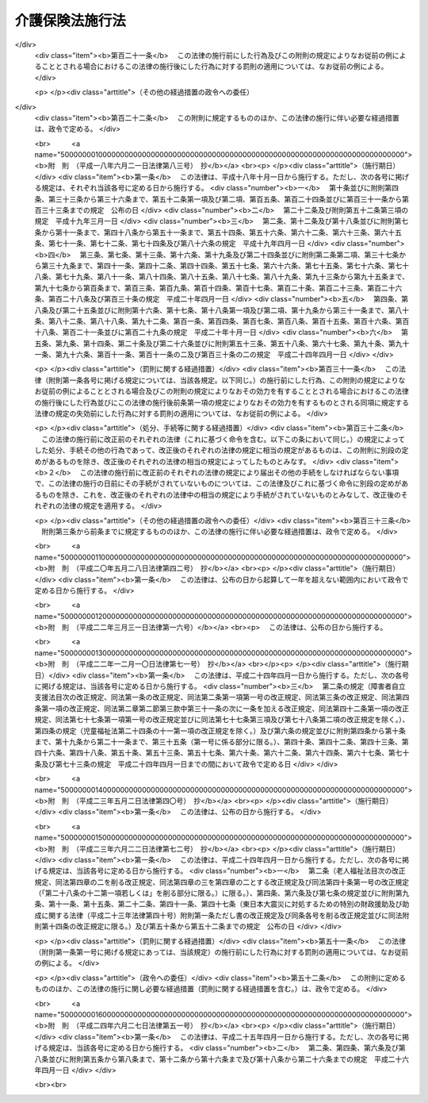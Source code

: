 .. _H09HO124:

================
介護保険法施行法
================

.. raw:: html
    
    
    <b>介護保険法施行法<br>
    （平成九年十二月十七日法律第百二十四号）</b><br><br><div align="right">最終改正：平成二四年六月二七日法律第五一号</div><br><div align="right"><table width="" border="0"><tr><td><font color="RED">（最終改正までの未施行法令）</font></td></tr><tr><td><a href="/cgi-bin/idxmiseko.cgi?H_RYAKU=%95%bd%8b%e3%96%40%88%ea%93%f1%8e%6c&amp;H_NO=%95%bd%90%ac%93%f1%8f%5c%8e%6c%94%4e%98%5a%8c%8e%93%f1%8f%5c%8e%b5%93%fa%96%40%97%a5%91%e6%8c%dc%8f%5c%88%ea%8d%86&amp;H_PATH=/miseko/H09HO124/H24HO051.html" target="inyo">平成二十四年六月二十七日法律第五十一号</a></td><td align="right">（未施行）</td></tr><tr></tr><tr><td align="right">　</td><td></td></tr><tr></tr></table></div><a name="0000000000000000000000000000000000000000000000000000000000000000000000000000000"></a>
    <br>
    　<a href="#1000000000001000000000000000000000000000000000000000000000000000000000000000000" target="data">第一章　経過措置（第一条―第十九条）</a>
    <br>
    　<a href="#1000000000002000000000000000000000000000000000000000000000000000000000000000000" target="data">第二章　関係法律の一部改正（第二十条―第九十条）</a>
    <br>
    　<a href="#5000000000000000000000000000000000000000000000000000000000000000000000000000000" target="data">附則</a>
    <br><p>　　　<b><a name="1000000000001000000000000000000000000000000000000000000000000000000000000000000">第一章　経過措置</a>
    </b>
    </p><p>
    </p><div class="arttitle"><a name="1000000000000000000000000000000000000000000000000100000000000000000000000000000">（法定居宅給付支給限度基準額に関する経過措置）</a>
    </div><div class="item"><b>第一条</b>
    <a name="1000000000000000000000000000000000000000000000000100000000001000000000000000000"></a>
    　市町村及び特別区（以下この章において単に「市町村」という。）は、当該市町村が行う介護保険の保険給付に係る居宅サービス（<a href="/cgi-bin/idxrefer.cgi?H_FILE=%95%bd%8b%e3%96%40%88%ea%93%f1%8e%4f&amp;REF_NAME=%89%ee%8c%ec%95%db%8c%af%96%40&amp;ANCHOR_F=&amp;ANCHOR_T=" target="inyo">介護保険法</a>
    （平成九年法律第百二十三号）<a href="/cgi-bin/idxrefer.cgi?H_FILE=%95%bd%8b%e3%96%40%88%ea%93%f1%8e%4f&amp;REF_NAME=%91%e6%8e%b5%8f%f0%91%e6%8c%dc%8d%80&amp;ANCHOR_F=1000000000000000000000000000000000000000000000000700000000005000000000000000000&amp;ANCHOR_T=1000000000000000000000000000000000000000000000000700000000005000000000000000000#1000000000000000000000000000000000000000000000000700000000005000000000000000000" target="inyo">第七条第五項</a>
    に規定する居宅サービスをいう。以下この章において同じ。）及びこれに相当するサービスの必要量の見込み、当該居宅サービス及びこれに相当するサービスを提供する体制の確保の状況その他の諸般の状況を考慮して特に必要と認める場合においては、政令で定める日までの間は、<a href="/cgi-bin/idxrefer.cgi?H_FILE=%95%bd%8b%e3%96%40%88%ea%93%f1%8e%4f&amp;REF_NAME=%93%af%96%40%91%e6%8e%6c%8f%5c%8e%4f%8f%f0%91%e6%93%f1%8d%80&amp;ANCHOR_F=1000000000000000000000000000000000000000000000004300000000002000000000000000000&amp;ANCHOR_T=1000000000000000000000000000000000000000000000004300000000002000000000000000000#1000000000000000000000000000000000000000000000004300000000002000000000000000000" target="inyo">同法第四十三条第二項</a>
    、第四十四条第五項若しくは第四十五条第五項又は第五十五条第二項、第五十六条第五項若しくは第五十七条第五項の規定にかかわらず、<a href="/cgi-bin/idxrefer.cgi?H_FILE=%95%bd%8b%e3%96%40%88%ea%93%f1%8e%4f&amp;REF_NAME=%93%af%96%40%91%e6%8e%6c%8f%5c%8e%4f%8f%f0%91%e6%88%ea%8d%80&amp;ANCHOR_F=1000000000000000000000000000000000000000000000004300000000001000000000000000000&amp;ANCHOR_T=1000000000000000000000000000000000000000000000004300000000001000000000000000000#1000000000000000000000000000000000000000000000004300000000001000000000000000000" target="inyo">同法第四十三条第一項</a>
    の居宅介護サービス費区分支給限度基準額、<a href="/cgi-bin/idxrefer.cgi?H_FILE=%95%bd%8b%e3%96%40%88%ea%93%f1%8e%4f&amp;REF_NAME=%93%af%96%40%91%e6%8e%6c%8f%5c%8e%6c%8f%f0%91%e6%8e%6c%8d%80&amp;ANCHOR_F=1000000000000000000000000000000000000000000000004400000000004000000000000000000&amp;ANCHOR_T=1000000000000000000000000000000000000000000000004400000000004000000000000000000#1000000000000000000000000000000000000000000000004400000000004000000000000000000" target="inyo">同法第四十四条第四項</a>
    の居宅介護福祉用具購入費支給限度基準額若しくは<a href="/cgi-bin/idxrefer.cgi?H_FILE=%95%bd%8b%e3%96%40%88%ea%93%f1%8e%4f&amp;REF_NAME=%93%af%96%40%91%e6%8e%6c%8f%5c%8c%dc%8f%f0%91%e6%8e%6c%8d%80&amp;ANCHOR_F=1000000000000000000000000000000000000000000000004500000000004000000000000000000&amp;ANCHOR_T=1000000000000000000000000000000000000000000000004500000000004000000000000000000#1000000000000000000000000000000000000000000000004500000000004000000000000000000" target="inyo">同法第四十五条第四項</a>
    の居宅介護住宅改修費支給限度基準額又は<a href="/cgi-bin/idxrefer.cgi?H_FILE=%95%bd%8b%e3%96%40%88%ea%93%f1%8e%4f&amp;REF_NAME=%93%af%96%40%91%e6%8c%dc%8f%5c%8c%dc%8f%f0%91%e6%88%ea%8d%80&amp;ANCHOR_F=1000000000000000000000000000000000000000000000005500000000001000000000000000000&amp;ANCHOR_T=1000000000000000000000000000000000000000000000005500000000001000000000000000000#1000000000000000000000000000000000000000000000005500000000001000000000000000000" target="inyo">同法第五十五条第一項</a>
    の居宅支援サービス費区分支給限度基準額、<a href="/cgi-bin/idxrefer.cgi?H_FILE=%95%bd%8b%e3%96%40%88%ea%93%f1%8e%4f&amp;REF_NAME=%93%af%96%40%91%e6%8c%dc%8f%5c%98%5a%8f%f0%91%e6%8e%6c%8d%80&amp;ANCHOR_F=1000000000000000000000000000000000000000000000005600000000004000000000000000000&amp;ANCHOR_T=1000000000000000000000000000000000000000000000005600000000004000000000000000000#1000000000000000000000000000000000000000000000005600000000004000000000000000000" target="inyo">同法第五十六条第四項</a>
    の居宅支援福祉用具購入費支給限度基準額若しくは<a href="/cgi-bin/idxrefer.cgi?H_FILE=%95%bd%8b%e3%96%40%88%ea%93%f1%8e%4f&amp;REF_NAME=%93%af%96%40%91%e6%8c%dc%8f%5c%8e%b5%8f%f0%91%e6%8e%6c%8d%80&amp;ANCHOR_F=1000000000000000000000000000000000000000000000005700000000004000000000000000000&amp;ANCHOR_T=1000000000000000000000000000000000000000000000005700000000004000000000000000000#1000000000000000000000000000000000000000000000005700000000004000000000000000000" target="inyo">同法第五十七条第四項</a>
    の居宅支援住宅改修費支給限度基準額（以下この条において「法定居宅給付支給限度基準額」と総称する。）に代えて、当該法定居宅給付支給限度基準額のそれぞれの額を下回る額を、当該市町村における居宅介護サービス費区分支給限度基準額、居宅介護福祉用具購入費支給限度基準額若しくは居宅介護住宅改修費支給限度基準額又は居宅支援サービス費区分支給限度基準額、居宅支援福祉用具購入費支給限度基準額若しくは居宅支援住宅改修費支給限度基準額（以下この条及び次条において「経過的居宅給付支給限度基準額」と総称する。）とすることができる。
    </div>
    <div class="item"><b><a name="1000000000000000000000000000000000000000000000000100000000002000000000000000000">２</a>
    </b>
    　厚生労働大臣が法定居宅給付支給限度基準額のそれぞれの額を基礎として経過的居宅給付支給限度基準額のそれぞれの額の下限の額を定めた場合においては、経過的居宅給付支給限度基準額は、当該下限の額を下回ることができない。
    </div>
    <div class="item"><b><a name="1000000000000000000000000000000000000000000000000100000000003000000000000000000">３</a>
    </b>
    　前二項の規定により経過的居宅給付支給限度基準額を定める市町村（以下この章において「特定市町村」という。）は、厚生労働省令で定めるところにより、当該経過的居宅給付支給限度基準額のそれぞれの額又は当該経過的居宅給付支給限度基準額のそれぞれの額の法定居宅給付支給限度基準額のそれぞれの額に対する割合を条例において定めるものとする。
    </div>
    <div class="item"><b><a name="1000000000000000000000000000000000000000000000000100000000004000000000000000000">４</a>
    </b>
    　第一項の政令で定める日を指定するに当たっては、<a href="/cgi-bin/idxrefer.cgi?H_FILE=%95%bd%8b%e3%96%40%88%ea%93%f1%8e%4f&amp;REF_NAME=%89%ee%8c%ec%95%db%8c%af%96%40&amp;ANCHOR_F=&amp;ANCHOR_T=" target="inyo">介護保険法</a>
    の施行の日（以下この章において「施行日」という。）から起算して五年を経過した日以後の日で、居宅サービス及びこれに相当するサービスの必要量の見込み、特定市町村が定める<a href="/cgi-bin/idxrefer.cgi?H_FILE=%95%bd%8b%e3%96%40%88%ea%93%f1%8e%4f&amp;REF_NAME=%93%af%96%40%91%e6%95%53%8f%5c%8e%b5%8f%f0&amp;ANCHOR_F=1000000000000000000000000000000000000000000000011700000000000000000000000000000&amp;ANCHOR_T=1000000000000000000000000000000000000000000000011700000000000000000000000000000#1000000000000000000000000000000000000000000000011700000000000000000000000000000" target="inyo">同法第百十七条</a>
    に規定する市町村介護保険事業計画（第三条第一項において単に「市町村介護保険事業計画」という。）及び特定市町村をその区域内に含む都道府県が定める<a href="/cgi-bin/idxrefer.cgi?H_FILE=%95%bd%8b%e3%96%40%88%ea%93%f1%8e%4f&amp;REF_NAME=%93%af%96%40%91%e6%95%53%8f%5c%94%aa%8f%f0&amp;ANCHOR_F=1000000000000000000000000000000000000000000000011800000000000000000000000000000&amp;ANCHOR_T=1000000000000000000000000000000000000000000000011800000000000000000000000000000#1000000000000000000000000000000000000000000000011800000000000000000000000000000" target="inyo">同法第百十八条</a>
    に規定する都道府県介護保険事業支援計画（第三条第二項において単に「都道府県介護保険事業支援計画」という。）の達成状況その他の諸般の状況を考慮して、特定市町村において、法定居宅給付支給限度基準額に基づく介護給付等（<a href="/cgi-bin/idxrefer.cgi?H_FILE=%95%bd%8b%e3%96%40%88%ea%93%f1%8e%4f&amp;REF_NAME=%93%af%96%40%91%e6%93%f1%8f%5c%8f%f0&amp;ANCHOR_F=1000000000000000000000000000000000000000000000002000000000000000000000000000000&amp;ANCHOR_T=1000000000000000000000000000000000000000000000002000000000000000000000000000000#1000000000000000000000000000000000000000000000002000000000000000000000000000000" target="inyo">同法第二十条</a>
    に規定する介護給付等をいう。次項において同じ。）を円滑に行うことができると認められる日を選定するものとし、当該政令は、当該日から起算して六月前までに公布するものとする。
    </div>
    <div class="item"><b><a name="1000000000000000000000000000000000000000000000000100000000005000000000000000000">５</a>
    </b>
    　第一項の政令で定める日までの間は、特定市町村が行う介護保険の介護給付等について<a href="/cgi-bin/idxrefer.cgi?H_FILE=%95%bd%8b%e3%96%40%88%ea%93%f1%8e%4f&amp;REF_NAME=%89%ee%8c%ec%95%db%8c%af%96%40%91%e6%8e%6c%8f%5c%8e%4f%8f%f0%91%e6%93%f1%8d%80&amp;ANCHOR_F=1000000000000000000000000000000000000000000000004300000000002000000000000000000&amp;ANCHOR_T=1000000000000000000000000000000000000000000000004300000000002000000000000000000#1000000000000000000000000000000000000000000000004300000000002000000000000000000" target="inyo">介護保険法第四十三条第二項</a>
    、第四十四条第五項、第四十五条第五項、第五十五条第二項、第五十六条第五項及び第五十七条第五項の規定を適用する場合においては、これらの規定中「厚生労働大臣が定める額」とあるのは、「介護保険法施行法（平成九年法律第百二十四号）第一条第三項に規定する特定市町村が定める同条第一項に規定する経過的居宅給付支給限度基準額」とする。
    </div>
    
    <p>
    </p><div class="arttitle"><a name="1000000000000000000000000000000000000000000000000200000000000000000000000000000">（特例居宅介護サービス費等の支給の経過的特例）</a>
    </div><div class="item"><b>第二条</b>
    <a name="1000000000000000000000000000000000000000000000000200000000001000000000000000000"></a>
    　特定市町村（<a href="/cgi-bin/idxrefer.cgi?H_FILE=%95%bd%8b%e3%96%40%88%ea%93%f1%8e%4f&amp;REF_NAME=%89%ee%8c%ec%95%db%8c%af%96%40&amp;ANCHOR_F=&amp;ANCHOR_T=" target="inyo">介護保険法</a>
    に規定する居宅介護サービス費及び特例居宅介護サービス費又は居宅支援サービス費及び特例居宅支援サービス費に係る経過的居宅給付支給限度基準額を定めているものに限る。次条において同じ。）は、<a href="/cgi-bin/idxrefer.cgi?H_FILE=%95%bd%8b%e3%96%40%88%ea%93%f1%8e%4f&amp;REF_NAME=%93%af%96%40%91%e6%8e%6c%8f%5c%93%f1%8f%f0%91%e6%88%ea%8d%80&amp;ANCHOR_F=1000000000000000000000000000000000000000000000004200000000001000000000000000000&amp;ANCHOR_T=1000000000000000000000000000000000000000000000004200000000001000000000000000000#1000000000000000000000000000000000000000000000004200000000001000000000000000000" target="inyo">同法第四十二条第一項</a>
    各号及び<a href="/cgi-bin/idxrefer.cgi?H_FILE=%95%bd%8b%e3%96%40%88%ea%93%f1%8e%4f&amp;REF_NAME=%91%e6%8c%dc%8f%5c%8e%6c%8f%f0%91%e6%88%ea%8d%80&amp;ANCHOR_F=1000000000000000000000000000000000000000000000005400000000001000000000000000000&amp;ANCHOR_T=1000000000000000000000000000000000000000000000005400000000001000000000000000000#1000000000000000000000000000000000000000000000005400000000001000000000000000000" target="inyo">第五十四条第一項</a>
    各号に規定する場合のほか、前条第一項の政令で定める日までの間は、居宅要介護被保険者（<a href="/cgi-bin/idxrefer.cgi?H_FILE=%95%bd%8b%e3%96%40%88%ea%93%f1%8e%4f&amp;REF_NAME=%93%af%96%40%91%e6%8e%6c%8f%5c%88%ea%8f%f0%91%e6%88%ea%8d%80&amp;ANCHOR_F=1000000000000000000000000000000000000000000000004100000000001000000000000000000&amp;ANCHOR_T=1000000000000000000000000000000000000000000000004100000000001000000000000000000#1000000000000000000000000000000000000000000000004100000000001000000000000000000" target="inyo">同法第四十一条第一項</a>
    に規定する居宅要介護被保険者をいう。以下この条において同じ。）又は居宅要支援被保険者（<a href="/cgi-bin/idxrefer.cgi?H_FILE=%95%bd%8b%e3%96%40%88%ea%93%f1%8e%4f&amp;REF_NAME=%93%af%96%40%91%e6%8c%dc%8f%5c%8e%4f%8f%f0%91%e6%88%ea%8d%80&amp;ANCHOR_F=1000000000000000000000000000000000000000000000005300000000001000000000000000000&amp;ANCHOR_T=1000000000000000000000000000000000000000000000005300000000001000000000000000000#1000000000000000000000000000000000000000000000005300000000001000000000000000000" target="inyo">同法第五十三条第一項</a>
    に規定する居宅要支援被保険者をいう。以下この条において同じ。）であって<a href="/cgi-bin/idxrefer.cgi?H_FILE=%95%bd%8b%e3%96%40%88%ea%93%f1%8e%4f&amp;REF_NAME=%93%af%96%40%91%e6%8e%6c%8f%5c%93%f1%8f%f0%91%e6%88%ea%8d%80%91%e6%8e%4f%8d%86&amp;ANCHOR_F=1000000000000000000000000000000000000000000000004200000000001000000003000000000&amp;ANCHOR_T=1000000000000000000000000000000000000000000000004200000000001000000003000000000#1000000000000000000000000000000000000000000000004200000000001000000003000000000" target="inyo">同法第四十二条第一項第三号</a>
    又は<a href="/cgi-bin/idxrefer.cgi?H_FILE=%95%bd%8b%e3%96%40%88%ea%93%f1%8e%4f&amp;REF_NAME=%93%af%96%40%91%e6%8c%dc%8f%5c%8e%6c%8f%f0%91%e6%88%ea%8d%80%91%e6%8e%4f%8d%86&amp;ANCHOR_F=1000000000000000000000000000000000000000000000005400000000001000000003000000000&amp;ANCHOR_T=1000000000000000000000000000000000000000000000005400000000001000000003000000000#1000000000000000000000000000000000000000000000005400000000001000000003000000000" target="inyo">同法第五十四条第一項第三号</a>
    の厚生労働大臣が定める基準に該当する地域以外の地域に住所を有するものについても、これらの者が指定居宅サービス（<a href="/cgi-bin/idxrefer.cgi?H_FILE=%95%bd%8b%e3%96%40%88%ea%93%f1%8e%4f&amp;REF_NAME=%93%af%96%40%91%e6%8e%6c%8f%5c%88%ea%8f%f0%91%e6%88%ea%8d%80&amp;ANCHOR_F=1000000000000000000000000000000000000000000000004100000000001000000000000000000&amp;ANCHOR_T=1000000000000000000000000000000000000000000000004100000000001000000000000000000#1000000000000000000000000000000000000000000000004100000000001000000000000000000" target="inyo">同法第四十一条第一項</a>
    に規定する指定居宅サービスをいう。以下この条において同じ。）及び基準該当居宅サービス（<a href="/cgi-bin/idxrefer.cgi?H_FILE=%95%bd%8b%e3%96%40%88%ea%93%f1%8e%4f&amp;REF_NAME=%93%af%96%40%91%e6%8e%6c%8f%5c%93%f1%8f%f0%91%e6%88%ea%8d%80%91%e6%93%f1%8d%86&amp;ANCHOR_F=1000000000000000000000000000000000000000000000004200000000001000000002000000000&amp;ANCHOR_T=1000000000000000000000000000000000000000000000004200000000001000000002000000000#1000000000000000000000000000000000000000000000004200000000001000000002000000000" target="inyo">同法第四十二条第一項第二号</a>
    に規定する基準該当居宅サービスをいう。）以外の居宅サービス（これらの者のうち居宅要支援被保険者であるものについては、認知症対応型共同生活介護（<a href="/cgi-bin/idxrefer.cgi?H_FILE=%95%bd%8b%e3%96%40%88%ea%93%f1%8e%4f&amp;REF_NAME=%93%af%96%40%91%e6%8e%b5%8f%f0%91%e6%8f%5c%8c%dc%8d%80&amp;ANCHOR_F=1000000000000000000000000000000000000000000000000700000000015000000000000000000&amp;ANCHOR_T=1000000000000000000000000000000000000000000000000700000000015000000000000000000#1000000000000000000000000000000000000000000000000700000000015000000000000000000" target="inyo">同法第七条第十五項</a>
    に規定する認知症対応型共同生活介護をいう。以下この条において同じ。）を除く。）又はこれに相当するサービスを受けた場合において、必要があると認めるときは、<a href="/cgi-bin/idxrefer.cgi?H_FILE=%95%bd%8b%e3%96%40%88%ea%93%f1%8e%4f&amp;REF_NAME=%93%af%96%40&amp;ANCHOR_F=&amp;ANCHOR_T=" target="inyo">同法</a>
    に規定する特例居宅介護サービス費又は特例居宅支援サービス費を支給するものとする。居宅要介護被保険者又は居宅要支援被保険者が、<a href="/cgi-bin/idxrefer.cgi?H_FILE=%95%bd%8b%e3%96%40%88%ea%93%f1%8e%4f&amp;REF_NAME=%93%af%96%40%91%e6%8f%5c%8b%e3%8f%f0%91%e6%88%ea%8d%80&amp;ANCHOR_F=1000000000000000000000000000000000000000000000001900000000001000000000000000000&amp;ANCHOR_T=1000000000000000000000000000000000000000000000001900000000001000000000000000000#1000000000000000000000000000000000000000000000001900000000001000000000000000000" target="inyo">同法第十九条第一項</a>
    に規定する要介護認定又は<a href="/cgi-bin/idxrefer.cgi?H_FILE=%95%bd%8b%e3%96%40%88%ea%93%f1%8e%4f&amp;REF_NAME=%93%af%8f%f0%91%e6%93%f1%8d%80&amp;ANCHOR_F=1000000000000000000000000000000000000000000000001900000000002000000000000000000&amp;ANCHOR_T=1000000000000000000000000000000000000000000000001900000000002000000000000000000#1000000000000000000000000000000000000000000000001900000000002000000000000000000" target="inyo">同条第二項</a>
    に規定する要支援認定の効力が生じた日前に、緊急その他やむを得ない理由により指定居宅サービス以外の居宅サービス（居宅要支援被保険者については、認知症対応型共同生活介護を除く。）又はこれに相当するサービスを受けた場合において、必要があると認めるときも、同様とする。
    </div>
    
    <p>
    </p><div class="arttitle"><a name="1000000000000000000000000000000000000000000000000300000000000000000000000000000">（特定市町村、都道府県及び国の措置等）</a>
    </div><div class="item"><b>第三条</b>
    <a name="1000000000000000000000000000000000000000000000000300000000001000000000000000000"></a>
    　特定市町村は、市町村介護保険事業計画に従い、当該市町村介護保険事業計画に定められた<a href="/cgi-bin/idxrefer.cgi?H_FILE=%95%bd%8b%e3%96%40%88%ea%93%f1%8e%4f&amp;REF_NAME=%89%ee%8c%ec%95%db%8c%af%96%40%91%e6%95%53%8f%5c%8e%b5%8f%f0%91%e6%93%f1%8d%80%91%e6%93%f1%8d%86&amp;ANCHOR_F=1000000000000000000000000000000000000000000000011700000000002000000002000000000&amp;ANCHOR_T=1000000000000000000000000000000000000000000000011700000000002000000002000000000#1000000000000000000000000000000000000000000000011700000000002000000002000000000" target="inyo">介護保険法第百十七条第二項第二号</a>
    に規定する方策その他の<a href="/cgi-bin/idxrefer.cgi?H_FILE=%95%bd%8b%e3%96%40%88%ea%93%f1%8e%4f&amp;REF_NAME=%93%af%96%40%91%e6%93%f1%8f%5c%8e%6c%8f%f0%91%e6%93%f1%8d%80&amp;ANCHOR_F=1000000000000000000000000000000000000000000000002400000000002000000000000000000&amp;ANCHOR_T=1000000000000000000000000000000000000000000000002400000000002000000000000000000#1000000000000000000000000000000000000000000000002400000000002000000000000000000" target="inyo">同法第二十四条第二項</a>
    に規定する介護給付等対象サービスを提供する体制の確保に必要な措置を講ずるよう努めるものとする。
    </div>
    <div class="item"><b><a name="1000000000000000000000000000000000000000000000000300000000002000000000000000000">２</a>
    </b>
    　都道府県は、特定市町村に対して都道府県介護保険事業支援計画に基づき特定市町村の支援に必要な施策を実施するよう努めるものとする。
    </div>
    <div class="item"><b><a name="1000000000000000000000000000000000000000000000000300000000003000000000000000000">３</a>
    </b>
    　国は、特定市町村及び都道府県に対し、第一項に規定する措置及び前項に規定する施策に関し必要な助言、指導その他の措置を講ずるよう努めるものとする。
    </div>
    
    <p>
    </p><div class="arttitle"><a name="1000000000000000000000000000000000000000000000000400000000000000000000000000000">（指定居宅サービス事業者に関する経過措置）</a>
    </div><div class="item"><b>第四条</b>
    <a name="1000000000000000000000000000000000000000000000000400000000001000000000000000000"></a>
    　<a href="/cgi-bin/idxrefer.cgi?H_FILE=%95%bd%8b%e3%96%40%88%ea%93%f1%8e%4f&amp;REF_NAME=%89%ee%8c%ec%95%db%8c%af%96%40&amp;ANCHOR_F=&amp;ANCHOR_T=" target="inyo">介護保険法</a>
    の施行の際現に<a href="/cgi-bin/idxrefer.cgi?H_FILE=%91%e5%88%ea%88%ea%96%40%8e%b5%81%5a&amp;REF_NAME=%8c%92%8d%4e%95%db%8c%af%96%40&amp;ANCHOR_F=&amp;ANCHOR_T=" target="inyo">健康保険法</a>
    （大正十一年法律第七十号）<a href="/cgi-bin/idxrefer.cgi?H_FILE=%91%e5%88%ea%88%ea%96%40%8e%b5%81%5a&amp;REF_NAME=%91%e6%8e%6c%8f%5c%8e%4f%8f%f0%83%6d%8e%4f%91%e6%88%ea%8d%80&amp;ANCHOR_F=1000000000000000000000000000000000000000000000004300300000001000000000000000000&amp;ANCHOR_T=1000000000000000000000000000000000000000000000004300300000001000000000000000000#1000000000000000000000000000000000000000000000004300300000001000000000000000000" target="inyo">第四十三条ノ三第一項</a>
    の規定による保険医療機関若しくは保険薬局の指定を受けている病院若しくは診療所若しくは薬局又は<a href="/cgi-bin/idxrefer.cgi?H_FILE=%91%e5%88%ea%88%ea%96%40%8e%b5%81%5a&amp;REF_NAME=%93%af%96%40%91%e6%8e%6c%8f%5c%8e%6c%8f%f0%91%e6%88%ea%8d%80%91%e6%88%ea%8d%86&amp;ANCHOR_F=1000000000000000000000000000000000000000000000004400000000001000000001000000000&amp;ANCHOR_T=1000000000000000000000000000000000000000000000004400000000001000000001000000000#1000000000000000000000000000000000000000000000004400000000001000000001000000000" target="inyo">同法第四十四条第一項第一号</a>
    の規定による特定承認保険医療機関の承認を受けている病院若しくは診療所の開設者については、施行日に、当該病院、診療所又は薬局により行われる居宅サービス（病院又は診療所にあっては居宅療養管理指導（<a href="/cgi-bin/idxrefer.cgi?H_FILE=%95%bd%8b%e3%96%40%88%ea%93%f1%8e%4f&amp;REF_NAME=%89%ee%8c%ec%95%db%8c%af%96%40%91%e6%8e%b5%8f%f0%91%e6%8f%5c%8d%80&amp;ANCHOR_F=1000000000000000000000000000000000000000000000000700000000010000000000000000000&amp;ANCHOR_T=1000000000000000000000000000000000000000000000000700000000010000000000000000000#1000000000000000000000000000000000000000000000000700000000010000000000000000000" target="inyo">介護保険法第七条第十項</a>
    に規定する居宅療養管理指導をいう。以下この条において同じ。）その他<a href="/cgi-bin/idxrefer.cgi?H_FILE=%95%bd%8b%e3%96%40%88%ea%93%f1%8e%4f&amp;REF_NAME=%89%ee%8c%ec%95%db%8c%af%96%40%91%e6%8e%b5%8f%5c%88%ea%8f%f0%91%e6%88%ea%8d%80&amp;ANCHOR_F=1000000000000000000000000000000000000000000000007100000000001000000000000000000&amp;ANCHOR_T=1000000000000000000000000000000000000000000000007100000000001000000000000000000#1000000000000000000000000000000000000000000000007100000000001000000000000000000" target="inyo">介護保険法第七十一条第一項</a>
    の厚生省令で定める種類の居宅サービスに限り、薬局にあっては居宅療養管理指導に限る。）に係る<a href="/cgi-bin/idxrefer.cgi?H_FILE=%95%bd%8b%e3%96%40%88%ea%93%f1%8e%4f&amp;REF_NAME=%89%ee%8c%ec%95%db%8c%af%96%40%91%e6%8e%6c%8f%5c%88%ea%8f%f0%91%e6%88%ea%8d%80&amp;ANCHOR_F=1000000000000000000000000000000000000000000000004100000000001000000000000000000&amp;ANCHOR_T=1000000000000000000000000000000000000000000000004100000000001000000000000000000#1000000000000000000000000000000000000000000000004100000000001000000000000000000" target="inyo">介護保険法第四十一条第一項</a>
    本文の指定があったものとみなす。ただし、当該病院、診療所又は薬局の開設者が施行日の前日までに、厚生省令で定めるところにより、別段の申出をしたときは、この限りでない。
    </div>
    
    <p>
    </p><div class="item"><b><a name="1000000000000000000000000000000000000000000000000500000000000000000000000000000">第五条</a>
    </b>
    <a name="1000000000000000000000000000000000000000000000000500000000001000000000000000000"></a>
    　<a href="/cgi-bin/idxrefer.cgi?H_FILE=%95%bd%8b%e3%96%40%88%ea%93%f1%8e%4f&amp;REF_NAME=%89%ee%8c%ec%95%db%8c%af%96%40&amp;ANCHOR_F=&amp;ANCHOR_T=" target="inyo">介護保険法</a>
    の施行の際現に<a href="/cgi-bin/idxrefer.cgi?H_FILE=%95%bd%8b%e3%96%40%88%ea%93%f1%8e%4f&amp;REF_NAME=%91%e6%93%f1%8f%5c%8e%6c%8f%f0&amp;ANCHOR_F=1000000000000000000000000000000000000000000000002400000000000000000000000000000&amp;ANCHOR_T=1000000000000000000000000000000000000000000000002400000000000000000000000000000#1000000000000000000000000000000000000000000000002400000000000000000000000000000" target="inyo">第二十四条</a>
    の規定による改正前の老人保健法（昭和五十七年法律第八十号。以下「旧老健法」という。）<a href="/cgi-bin/idxrefer.cgi?H_FILE=%95%bd%8b%e3%96%40%88%ea%93%f1%8e%4f&amp;REF_NAME=%91%e6%8e%6c%8f%5c%98%5a%8f%f0%82%cc%8c%dc%82%cc%93%f1%91%e6%88%ea%8d%80&amp;ANCHOR_F=1000000000000000000000000000000000000000000000004600500200001000000000000000000&amp;ANCHOR_T=1000000000000000000000000000000000000000000000004600500200001000000000000000000#1000000000000000000000000000000000000000000000004600500200001000000000000000000" target="inyo">第四十六条の五の二第一項</a>
    に規定する指定老人訪問看護事業者（以下この条及び次条第一項において「指定老人訪問看護事業者」という。）であるものについては、施行日に、居宅サービス（<a href="/cgi-bin/idxrefer.cgi?H_FILE=%95%bd%8b%e3%96%40%88%ea%93%f1%8e%4f&amp;REF_NAME=%89%ee%8c%ec%95%db%8c%af%96%40%91%e6%8e%b5%8f%f0%91%e6%94%aa%8d%80&amp;ANCHOR_F=1000000000000000000000000000000000000000000000000700000000008000000000000000000&amp;ANCHOR_T=1000000000000000000000000000000000000000000000000700000000008000000000000000000#1000000000000000000000000000000000000000000000000700000000008000000000000000000" target="inyo">介護保険法第七条第八項</a>
    に規定する訪問看護に限る。）に係る<a href="/cgi-bin/idxrefer.cgi?H_FILE=%95%bd%8b%e3%96%40%88%ea%93%f1%8e%4f&amp;REF_NAME=%89%ee%8c%ec%95%db%8c%af%96%40%91%e6%8e%6c%8f%5c%88%ea%8f%f0%91%e6%88%ea%8d%80&amp;ANCHOR_F=1000000000000000000000000000000000000000000000004100000000001000000000000000000&amp;ANCHOR_T=1000000000000000000000000000000000000000000000004100000000001000000000000000000#1000000000000000000000000000000000000000000000004100000000001000000000000000000" target="inyo">介護保険法第四十一条第一項</a>
    本文の指定があったものとみなす。ただし、指定老人訪問看護事業者が施行日の前日までに、厚生省令で定めるところにより、別段の申出をしたときは、この限りでない。
    </div>
    
    <p>
    </p><div class="item"><b><a name="1000000000000000000000000000000000000000000000000600000000000000000000000000000">第六条</a>
    </b>
    <a name="1000000000000000000000000000000000000000000000000600000000001000000000000000000"></a>
    　施行日前に旧老健法第四十六条の十七の八各号のいずれかに該当するに至ったみなし指定居宅サービス事業者（前条の規定により<a href="/cgi-bin/idxrefer.cgi?H_FILE=%95%bd%8b%e3%96%40%88%ea%93%f1%8e%4f&amp;REF_NAME=%89%ee%8c%ec%95%db%8c%af%96%40%91%e6%8e%6c%8f%5c%88%ea%8f%f0%91%e6%88%ea%8d%80&amp;ANCHOR_F=1000000000000000000000000000000000000000000000004100000000001000000000000000000&amp;ANCHOR_T=1000000000000000000000000000000000000000000000004100000000001000000000000000000#1000000000000000000000000000000000000000000000004100000000001000000000000000000" target="inyo">介護保険法第四十一条第一項</a>
    本文の指定があったものとみなされた指定老人訪問看護事業者をいう。第三項において同じ。）については、<a href="/cgi-bin/idxrefer.cgi?H_FILE=%95%bd%8b%e3%96%40%88%ea%93%f1%8e%4f&amp;REF_NAME=%89%ee%8c%ec%95%db%8c%af%96%40%91%e6%8e%b5%8f%5c%8e%b5%8f%f0%91%e6%88%ea%8d%80&amp;ANCHOR_F=1000000000000000000000000000000000000000000000007700000000001000000000000000000&amp;ANCHOR_T=1000000000000000000000000000000000000000000000007700000000001000000000000000000#1000000000000000000000000000000000000000000000007700000000001000000000000000000" target="inyo">介護保険法第七十七条第一項</a>
    各号のいずれかに該当したものとみなして、<a href="/cgi-bin/idxrefer.cgi?H_FILE=%95%bd%8b%e3%96%40%88%ea%93%f1%8e%4f&amp;REF_NAME=%93%af%8f%f0&amp;ANCHOR_F=1000000000000000000000000000000000000000000000007700000000000000000000000000000&amp;ANCHOR_T=1000000000000000000000000000000000000000000000007700000000000000000000000000000#1000000000000000000000000000000000000000000000007700000000000000000000000000000" target="inyo">同条</a>
    の規定を適用する。
    </div>
    <div class="item"><b><a name="1000000000000000000000000000000000000000000000000600000000002000000000000000000">２</a>
    </b>
    　施行日前にされた旧老健法第四十六条の十七の七第一項の規定による報告若しくは帳簿書類の提出の命令又は出頭の求め（当該報告若しくは提出の期限又は出頭の期日が施行日以後に到来するものに限る。）は、<a href="/cgi-bin/idxrefer.cgi?H_FILE=%95%bd%8b%e3%96%40%88%ea%93%f1%8e%4f&amp;REF_NAME=%89%ee%8c%ec%95%db%8c%af%96%40%91%e6%8e%b5%8f%5c%98%5a%8f%f0%91%e6%88%ea%8d%80&amp;ANCHOR_F=1000000000000000000000000000000000000000000000007600000000001000000000000000000&amp;ANCHOR_T=1000000000000000000000000000000000000000000000007600000000001000000000000000000#1000000000000000000000000000000000000000000000007600000000001000000000000000000" target="inyo">介護保険法第七十六条第一項</a>
    の規定による<a href="/cgi-bin/idxrefer.cgi?H_FILE=%95%bd%8b%e3%96%40%88%ea%93%f1%8e%4f&amp;REF_NAME=%93%af%8d%80&amp;ANCHOR_F=1000000000000000000000000000000000000000000000007600000000001000000000000000000&amp;ANCHOR_T=1000000000000000000000000000000000000000000000007600000000001000000000000000000#1000000000000000000000000000000000000000000000007600000000001000000000000000000" target="inyo">同項</a>
    に規定する報告若しくは帳簿書類の提出を命ずる処分又は出頭を求める処分とみなす。
    </div>
    <div class="item"><b><a name="1000000000000000000000000000000000000000000000000600000000003000000000000000000">３</a>
    </b>
    　みなし指定居宅サービス事業者が施行日前に行った旧老健法第四十六条の五の二第一項に規定する指定老人訪問看護に係る同項に規定する老人訪問看護療養費の請求（施行日以後に行われるものに限る。）に関し不正があったときは、<a href="/cgi-bin/idxrefer.cgi?H_FILE=%95%bd%8b%e3%96%40%88%ea%93%f1%8e%4f&amp;REF_NAME=%89%ee%8c%ec%95%db%8c%af%96%40%91%e6%8e%b5%8f%5c%8e%b5%8f%f0%91%e6%88%ea%8d%80%91%e6%8e%4f%8d%86&amp;ANCHOR_F=1000000000000000000000000000000000000000000000007700000000001000000003000000000&amp;ANCHOR_T=1000000000000000000000000000000000000000000000007700000000001000000003000000000#1000000000000000000000000000000000000000000000007700000000001000000003000000000" target="inyo">介護保険法第七十七条第一項第三号</a>
    に該当したものとみなして、当該みなし指定居宅サービス事業者について、<a href="/cgi-bin/idxrefer.cgi?H_FILE=%95%bd%8b%e3%96%40%88%ea%93%f1%8e%4f&amp;REF_NAME=%93%af%8f%f0&amp;ANCHOR_F=1000000000000000000000000000000000000000000000007700000000000000000000000000000&amp;ANCHOR_T=1000000000000000000000000000000000000000000000007700000000000000000000000000000#1000000000000000000000000000000000000000000000007700000000000000000000000000000" target="inyo">同条</a>
    の規定を適用する。
    </div>
    
    <p>
    </p><div class="arttitle"><a name="1000000000000000000000000000000000000000000000000700000000000000000000000000000">（指定介護老人福祉施設に関する経過措置）</a>
    </div><div class="item"><b>第七条</b>
    <a name="1000000000000000000000000000000000000000000000000700000000001000000000000000000"></a>
    　<a href="/cgi-bin/idxrefer.cgi?H_FILE=%95%bd%8b%e3%96%40%88%ea%93%f1%8e%4f&amp;REF_NAME=%89%ee%8c%ec%95%db%8c%af%96%40&amp;ANCHOR_F=&amp;ANCHOR_T=" target="inyo">介護保険法</a>
    の施行の際現に存する特別養護老人ホーム（第二十条の規定による改正前の<a href="/cgi-bin/idxrefer.cgi?H_FILE=%8f%ba%8e%4f%94%aa%96%40%88%ea%8e%4f%8e%4f&amp;REF_NAME=%98%56%90%6c%95%9f%8e%83%96%40&amp;ANCHOR_F=&amp;ANCHOR_T=" target="inyo">老人福祉法</a>
    （昭和三十八年法律第百三十三号。以下「旧老福法」という。）<a href="/cgi-bin/idxrefer.cgi?H_FILE=%8f%ba%8e%4f%94%aa%96%40%88%ea%8e%4f%8e%4f&amp;REF_NAME=%91%e6%93%f1%8f%5c%8f%f0%82%cc%8c%dc&amp;ANCHOR_F=1000000000000000000000000000000000000000000000002000500000000000000000000000000&amp;ANCHOR_T=1000000000000000000000000000000000000000000000002000500000000000000000000000000#1000000000000000000000000000000000000000000000002000500000000000000000000000000" target="inyo">第二十条の五</a>
    に規定する特別養護老人ホームをいう。第十三条第一項において同じ。）については、施行日に、<a href="/cgi-bin/idxrefer.cgi?H_FILE=%95%bd%8b%e3%96%40%88%ea%93%f1%8e%4f&amp;REF_NAME=%89%ee%8c%ec%95%db%8c%af%96%40%91%e6%8e%b5%8f%f0%91%e6%93%f1%8f%5c%88%ea%8d%80&amp;ANCHOR_F=1000000000000000000000000000000000000000000000000700000000021000000000000000000&amp;ANCHOR_T=1000000000000000000000000000000000000000000000000700000000021000000000000000000#1000000000000000000000000000000000000000000000000700000000021000000000000000000" target="inyo">介護保険法第七条第二十一項</a>
    に規定する介護老人福祉施設に係る<a href="/cgi-bin/idxrefer.cgi?H_FILE=%95%bd%8b%e3%96%40%88%ea%93%f1%8e%4f&amp;REF_NAME=%93%af%96%40%91%e6%8e%6c%8f%5c%94%aa%8f%f0%91%e6%88%ea%8d%80%91%e6%88%ea%8d%86&amp;ANCHOR_F=1000000000000000000000000000000000000000000000004800000000001000000001000000000&amp;ANCHOR_T=1000000000000000000000000000000000000000000000004800000000001000000001000000000#1000000000000000000000000000000000000000000000004800000000001000000001000000000" target="inyo">同法第四十八条第一項第一号</a>
    の指定があったものとみなす。
    </div>
    
    <p>
    </p><div class="arttitle"><a name="1000000000000000000000000000000000000000000000000800000000000000000000000000000">（介護老人保健施設に関する経過措置）</a>
    </div><div class="item"><b>第八条</b>
    <a name="1000000000000000000000000000000000000000000000000800000000001000000000000000000"></a>
    　<a href="/cgi-bin/idxrefer.cgi?H_FILE=%95%bd%8b%e3%96%40%88%ea%93%f1%8e%4f&amp;REF_NAME=%89%ee%8c%ec%95%db%8c%af%96%40&amp;ANCHOR_F=&amp;ANCHOR_T=" target="inyo">介護保険法</a>
    の施行の際現に存する老人保健施設（旧老健法第六条第四項に規定する老人保健施設をいう。次項及び次条第六項において同じ。）に係る旧老健法<a href="/cgi-bin/idxrefer.cgi?H_FILE=%95%bd%8b%e3%96%40%88%ea%93%f1%8e%4f&amp;REF_NAME=%91%e6%8e%6c%8f%5c%98%5a%8f%f0%82%cc%98%5a%91%e6%88%ea%8d%80&amp;ANCHOR_F=1000000000000000000000000000000000000000000000004600600000001000000000000000000&amp;ANCHOR_T=1000000000000000000000000000000000000000000000004600600000001000000000000000000#1000000000000000000000000000000000000000000000004600600000001000000000000000000" target="inyo">第四十六条の六第一項</a>
    の開設の許可を受けている者は、施行日に、当該施設について<a href="/cgi-bin/idxrefer.cgi?H_FILE=%95%bd%8b%e3%96%40%88%ea%93%f1%8e%4f&amp;REF_NAME=%89%ee%8c%ec%95%db%8c%af%96%40%91%e6%8e%b5%8f%f0%91%e6%93%f1%8f%5c%93%f1%8d%80&amp;ANCHOR_F=1000000000000000000000000000000000000000000000000700000000022000000000000000000&amp;ANCHOR_T=1000000000000000000000000000000000000000000000000700000000022000000000000000000#1000000000000000000000000000000000000000000000000700000000022000000000000000000" target="inyo">介護保険法第七条第二十二項</a>
    に規定する介護老人保健施設（次項において単に「介護老人保健施設」という。）に係る<a href="/cgi-bin/idxrefer.cgi?H_FILE=%95%bd%8b%e3%96%40%88%ea%93%f1%8e%4f&amp;REF_NAME=%93%af%96%40%91%e6%8b%e3%8f%5c%8e%6c%8f%f0%91%e6%88%ea%8d%80&amp;ANCHOR_F=1000000000000000000000000000000000000000000000009400000000001000000000000000000&amp;ANCHOR_T=1000000000000000000000000000000000000000000000009400000000001000000000000000000#1000000000000000000000000000000000000000000000009400000000001000000000000000000" target="inyo">同法第九十四条第一項</a>
    の開設の許可を受けた者とみなす。
    </div>
    <div class="item"><b><a name="1000000000000000000000000000000000000000000000000800000000002000000000000000000">２</a>
    </b>
    　前項の規定により<a href="/cgi-bin/idxrefer.cgi?H_FILE=%95%bd%8b%e3%96%40%88%ea%93%f1%8e%4f&amp;REF_NAME=%89%ee%8c%ec%95%db%8c%af%96%40%91%e6%8b%e3%8f%5c%8e%6c%8f%f0%91%e6%88%ea%8d%80&amp;ANCHOR_F=1000000000000000000000000000000000000000000000009400000000001000000000000000000&amp;ANCHOR_T=1000000000000000000000000000000000000000000000009400000000001000000000000000000#1000000000000000000000000000000000000000000000009400000000001000000000000000000" target="inyo">介護保険法第九十四条第一項</a>
    の開設の許可を受けた者とみなされた老人保健施設の開設者は、<a href="/cgi-bin/idxrefer.cgi?H_FILE=%95%bd%8b%e3%96%40%88%ea%93%f1%8e%4f&amp;REF_NAME=%93%af%96%40&amp;ANCHOR_F=&amp;ANCHOR_T=" target="inyo">同法</a>
    の施行の際現に当該老人保健施設を管理している者（旧老健法第四十六条の七第一項又は第二項の承認に係るものに限る。）について、施行日に、当該介護老人保健施設を管理させることができる旨の<a href="/cgi-bin/idxrefer.cgi?H_FILE=%95%bd%8b%e3%96%40%88%ea%93%f1%8e%4f&amp;REF_NAME=%89%ee%8c%ec%95%db%8c%af%96%40%91%e6%8b%e3%8f%5c%8c%dc%8f%f0%91%e6%88%ea%8d%80&amp;ANCHOR_F=1000000000000000000000000000000000000000000000009500000000001000000000000000000&amp;ANCHOR_T=1000000000000000000000000000000000000000000000009500000000001000000000000000000#1000000000000000000000000000000000000000000000009500000000001000000000000000000" target="inyo">介護保険法第九十五条第一項</a>
    又は<a href="/cgi-bin/idxrefer.cgi?H_FILE=%95%bd%8b%e3%96%40%88%ea%93%f1%8e%4f&amp;REF_NAME=%91%e6%93%f1%8d%80&amp;ANCHOR_F=1000000000000000000000000000000000000000000000009500000000002000000000000000000&amp;ANCHOR_T=1000000000000000000000000000000000000000000000009500000000002000000000000000000#1000000000000000000000000000000000000000000000009500000000002000000000000000000" target="inyo">第二項</a>
    の承認を受けたものとみなす。
    </div>
    
    <p>
    </p><div class="item"><b><a name="1000000000000000000000000000000000000000000000000900000000000000000000000000000">第九条</a>
    </b>
    <a name="1000000000000000000000000000000000000000000000000900000000001000000000000000000"></a>
    　施行日前にされた旧老健法第四十六条の五において準用する旧老健法第四十四条第二項の規定による報告の命令（当該報告の期限が施行日以後に到来するものに限る。）は、<a href="/cgi-bin/idxrefer.cgi?H_FILE=%95%bd%8b%e3%96%40%88%ea%93%f1%8e%4f&amp;REF_NAME=%89%ee%8c%ec%95%db%8c%af%96%40%91%e6%93%f1%8f%5c%8e%6c%8f%f0%91%e6%93%f1%8d%80&amp;ANCHOR_F=1000000000000000000000000000000000000000000000002400000000002000000000000000000&amp;ANCHOR_T=1000000000000000000000000000000000000000000000002400000000002000000000000000000#1000000000000000000000000000000000000000000000002400000000002000000000000000000" target="inyo">介護保険法第二十四条第二項</a>
    の規定による<a href="/cgi-bin/idxrefer.cgi?H_FILE=%95%bd%8b%e3%96%40%88%ea%93%f1%8e%4f&amp;REF_NAME=%93%af%8d%80&amp;ANCHOR_F=1000000000000000000000000000000000000000000000002400000000002000000000000000000&amp;ANCHOR_T=1000000000000000000000000000000000000000000000002400000000002000000000000000000#1000000000000000000000000000000000000000000000002400000000002000000000000000000" target="inyo">同項</a>
    に規定する報告を命ずる処分とみなす。
    </div>
    <div class="item"><b><a name="1000000000000000000000000000000000000000000000000900000000002000000000000000000">２</a>
    </b>
    　施行日前にされた旧老健法第四十六条の十一第一項の規定による報告若しくは診療録その他の帳簿書類の提出の命令又は出頭の求め（当該報告若しくは提出の期限又は出頭の期日が施行日以後に到来するものに限る。）は、<a href="/cgi-bin/idxrefer.cgi?H_FILE=%95%bd%8b%e3%96%40%88%ea%93%f1%8e%4f&amp;REF_NAME=%89%ee%8c%ec%95%db%8c%af%96%40%91%e6%95%53%8f%f0%91%e6%88%ea%8d%80&amp;ANCHOR_F=1000000000000000000000000000000000000000000000010000000000001000000000000000000&amp;ANCHOR_T=1000000000000000000000000000000000000000000000010000000000001000000000000000000#1000000000000000000000000000000000000000000000010000000000001000000000000000000" target="inyo">介護保険法第百条第一項</a>
    の規定による<a href="/cgi-bin/idxrefer.cgi?H_FILE=%95%bd%8b%e3%96%40%88%ea%93%f1%8e%4f&amp;REF_NAME=%93%af%8d%80&amp;ANCHOR_F=1000000000000000000000000000000000000000000000010000000000001000000000000000000&amp;ANCHOR_T=1000000000000000000000000000000000000000000000010000000000001000000000000000000#1000000000000000000000000000000000000000000000010000000000001000000000000000000" target="inyo">同項</a>
    に規定する報告若しくは診療録その他の帳簿書類の提出を命ずる処分又は出頭を求める処分とみなす。
    </div>
    <div class="item"><b><a name="1000000000000000000000000000000000000000000000000900000000003000000000000000000">３</a>
    </b>
    　施行日前にされた旧老健法第四十六条の十二の規定による老人保健施設の使用の制限若しくは禁止の命令（当該制限又は禁止の期間が施行日において満了していないものに限る。）又は修繕若しくは改築の命令（当該修繕又は改築の期限が施行日以後に到来するものに限る。）は、<a href="/cgi-bin/idxrefer.cgi?H_FILE=%95%bd%8b%e3%96%40%88%ea%93%f1%8e%4f&amp;REF_NAME=%89%ee%8c%ec%95%db%8c%af%96%40%91%e6%95%53%88%ea%8f%f0&amp;ANCHOR_F=1000000000000000000000000000000000000000000000010100000000000000000000000000000&amp;ANCHOR_T=1000000000000000000000000000000000000000000000010100000000000000000000000000000#1000000000000000000000000000000000000000000000010100000000000000000000000000000" target="inyo">介護保険法第百一条</a>
    の規定による<a href="/cgi-bin/idxrefer.cgi?H_FILE=%95%bd%8b%e3%96%40%88%ea%93%f1%8e%4f&amp;REF_NAME=%93%af%8f%f0&amp;ANCHOR_F=1000000000000000000000000000000000000000000000010100000000000000000000000000000&amp;ANCHOR_T=1000000000000000000000000000000000000000000000010100000000000000000000000000000#1000000000000000000000000000000000000000000000010100000000000000000000000000000" target="inyo">同条</a>
    に規定する介護老人保健施設の使用の制限若しくは禁止又は修繕若しくは改築を命ずる処分とみなす。
    </div>
    <div class="item"><b><a name="1000000000000000000000000000000000000000000000000900000000004000000000000000000">４</a>
    </b>
    　施行日前にされた旧老健法第四十六条の十三の規定による管理者の変更の命令（当該変更の期限が施行日以後に到来するものに限る。）は、<a href="/cgi-bin/idxrefer.cgi?H_FILE=%95%bd%8b%e3%96%40%88%ea%93%f1%8e%4f&amp;REF_NAME=%89%ee%8c%ec%95%db%8c%af%96%40%91%e6%95%53%93%f1%8f%f0&amp;ANCHOR_F=1000000000000000000000000000000000000000000000010200000000000000000000000000000&amp;ANCHOR_T=1000000000000000000000000000000000000000000000010200000000000000000000000000000#1000000000000000000000000000000000000000000000010200000000000000000000000000000" target="inyo">介護保険法第百二条</a>
    の規定による<a href="/cgi-bin/idxrefer.cgi?H_FILE=%95%bd%8b%e3%96%40%88%ea%93%f1%8e%4f&amp;REF_NAME=%93%af%8f%f0&amp;ANCHOR_F=1000000000000000000000000000000000000000000000010200000000000000000000000000000&amp;ANCHOR_T=1000000000000000000000000000000000000000000000010200000000000000000000000000000#1000000000000000000000000000000000000000000000010200000000000000000000000000000" target="inyo">同条</a>
    に規定する管理者の変更を命ずる処分とみなす。
    </div>
    <div class="item"><b><a name="1000000000000000000000000000000000000000000000000900000000005000000000000000000">５</a>
    </b>
    　施行日前にされた旧老健法第四十六条の十四の規定による業務運営の改善の命令（当該改善の期限が施行日以後に到来するものに限る。）又は業務の停止の命令（当該停止の期間が施行日において満了していないものに限る。）は、<a href="/cgi-bin/idxrefer.cgi?H_FILE=%95%bd%8b%e3%96%40%88%ea%93%f1%8e%4f&amp;REF_NAME=%89%ee%8c%ec%95%db%8c%af%96%40%91%e6%95%53%8e%4f%8f%f0%91%e6%88%ea%8d%80&amp;ANCHOR_F=1000000000000000000000000000000000000000000000010300000000001000000000000000000&amp;ANCHOR_T=1000000000000000000000000000000000000000000000010300000000001000000000000000000#1000000000000000000000000000000000000000000000010300000000001000000000000000000" target="inyo">介護保険法第百三条第一項</a>
    の規定による<a href="/cgi-bin/idxrefer.cgi?H_FILE=%95%bd%8b%e3%96%40%88%ea%93%f1%8e%4f&amp;REF_NAME=%93%af%8d%80&amp;ANCHOR_F=1000000000000000000000000000000000000000000000010300000000001000000000000000000&amp;ANCHOR_T=1000000000000000000000000000000000000000000000010300000000001000000000000000000#1000000000000000000000000000000000000000000000010300000000001000000000000000000" target="inyo">同項</a>
    に規定する業務運営の改善又は業務の停止を命ずる処分とみなす。
    </div>
    <div class="item"><b><a name="1000000000000000000000000000000000000000000000000900000000006000000000000000000">６</a>
    </b>
    　施行日前に旧老健法第四十六条の十五第一項各号のいずれかに該当するに至った特定老人保健施設（その開設者が前条第一項の規定により<a href="/cgi-bin/idxrefer.cgi?H_FILE=%95%bd%8b%e3%96%40%88%ea%93%f1%8e%4f&amp;REF_NAME=%89%ee%8c%ec%95%db%8c%af%96%40%91%e6%8b%e3%8f%5c%8e%6c%8f%f0%91%e6%88%ea%8d%80&amp;ANCHOR_F=1000000000000000000000000000000000000000000000009400000000001000000000000000000&amp;ANCHOR_T=1000000000000000000000000000000000000000000000009400000000001000000000000000000#1000000000000000000000000000000000000000000000009400000000001000000000000000000" target="inyo">介護保険法第九十四条第一項</a>
    の開設の許可を受けた者とみなされた老人保健施設をいう。以下この条において同じ。）については、<a href="/cgi-bin/idxrefer.cgi?H_FILE=%95%bd%8b%e3%96%40%88%ea%93%f1%8e%4f&amp;REF_NAME=%89%ee%8c%ec%95%db%8c%af%96%40%91%e6%95%53%8e%6c%8f%f0%91%e6%88%ea%8d%80&amp;ANCHOR_F=1000000000000000000000000000000000000000000000010400000000001000000000000000000&amp;ANCHOR_T=1000000000000000000000000000000000000000000000010400000000001000000000000000000#1000000000000000000000000000000000000000000000010400000000001000000000000000000" target="inyo">介護保険法第百四条第一項</a>
    各号（<a href="/cgi-bin/idxrefer.cgi?H_FILE=%95%bd%8b%e3%96%40%88%ea%93%f1%8e%4f&amp;REF_NAME=%93%af%8d%80%91%e6%8e%6c%8d%86&amp;ANCHOR_F=1000000000000000000000000000000000000000000000010400000000001000000004000000000&amp;ANCHOR_T=1000000000000000000000000000000000000000000000010400000000001000000004000000000#1000000000000000000000000000000000000000000000010400000000001000000004000000000" target="inyo">同項第四号</a>
    を除く。）のいずれかに該当したものとみなして、当該特定老人保健施設の開設者が受けたものとみなされた<a href="/cgi-bin/idxrefer.cgi?H_FILE=%95%bd%8b%e3%96%40%88%ea%93%f1%8e%4f&amp;REF_NAME=%93%af%96%40%91%e6%8b%e3%8f%5c%8e%6c%8f%f0%91%e6%88%ea%8d%80&amp;ANCHOR_F=1000000000000000000000000000000000000000000000009400000000001000000000000000000&amp;ANCHOR_T=1000000000000000000000000000000000000000000000009400000000001000000000000000000#1000000000000000000000000000000000000000000000009400000000001000000000000000000" target="inyo">同法第九十四条第一項</a>
    の開設の許可（第八項において「みなし開設許可」という。）について、<a href="/cgi-bin/idxrefer.cgi?H_FILE=%95%bd%8b%e3%96%40%88%ea%93%f1%8e%4f&amp;REF_NAME=%93%af%96%40%91%e6%95%53%8e%6c%8f%f0&amp;ANCHOR_F=1000000000000000000000000000000000000000000000010400000000000000000000000000000&amp;ANCHOR_T=1000000000000000000000000000000000000000000000010400000000000000000000000000000#1000000000000000000000000000000000000000000000010400000000000000000000000000000" target="inyo">同法第百四条</a>
    の規定を適用する。
    </div>
    <div class="item"><b><a name="1000000000000000000000000000000000000000000000000900000000007000000000000000000">７</a>
    </b>
    　特定老人保健施設の開設者（施行日前六月以内に当該特定老人保健施設に係る旧老健法第四十六条の六第一項の開設の許可を受けたものに限る。）であって、<a href="/cgi-bin/idxrefer.cgi?H_FILE=%95%bd%8b%e3%96%40%88%ea%93%f1%8e%4f&amp;REF_NAME=%89%ee%8c%ec%95%db%8c%af%96%40&amp;ANCHOR_F=&amp;ANCHOR_T=" target="inyo">介護保険法</a>
    の施行の際当該特定老人保健施設の業務を開始していないものについての<a href="/cgi-bin/idxrefer.cgi?H_FILE=%95%bd%8b%e3%96%40%88%ea%93%f1%8e%4f&amp;REF_NAME=%93%af%96%40%91%e6%95%53%8e%6c%8f%f0&amp;ANCHOR_F=1000000000000000000000000000000000000000000000010400000000000000000000000000000&amp;ANCHOR_T=1000000000000000000000000000000000000000000000010400000000000000000000000000000#1000000000000000000000000000000000000000000000010400000000000000000000000000000" target="inyo">同法第百四条</a>
    の規定の適用については、<a href="/cgi-bin/idxrefer.cgi?H_FILE=%95%bd%8b%e3%96%40%88%ea%93%f1%8e%4f&amp;REF_NAME=%93%af%8f%f0%91%e6%88%ea%8d%80%91%e6%88%ea%8d%86&amp;ANCHOR_F=1000000000000000000000000000000000000000000000010400000000001000000001000000000&amp;ANCHOR_T=1000000000000000000000000000000000000000000000010400000000001000000001000000000#1000000000000000000000000000000000000000000000010400000000001000000001000000000" target="inyo">同条第一項第一号</a>
    中「介護老人保健施設の開設者が、第九十四条第一項」とあるのは、「介護保険法施行法（平成九年法律第百二十四号）第八条第一項の規定により介護老人保健施設に係る第九十四条第一項の開設の許可を受けた者とみなされた者が、同法第二十四条の規定による改正前の老人保健法（昭和五十七年法律第八十号）第四十六条の六第一項」とする。
    </div>
    <div class="item"><b><a name="1000000000000000000000000000000000000000000000000900000000008000000000000000000">８</a>
    </b>
    　特定老人保健施設が施行日前に行った旧老健法第四十六条の二第一項に規定する施設療養に係る同項に規定する老人保健施設療養費の請求（施行日以後に行われるものに限る。）に関し不正があったときは、<a href="/cgi-bin/idxrefer.cgi?H_FILE=%95%bd%8b%e3%96%40%88%ea%93%f1%8e%4f&amp;REF_NAME=%89%ee%8c%ec%95%db%8c%af%96%40%91%e6%95%53%8e%6c%8f%f0%91%e6%88%ea%8d%80%91%e6%8c%dc%8d%86&amp;ANCHOR_F=1000000000000000000000000000000000000000000000010400000000001000000005000000000&amp;ANCHOR_T=1000000000000000000000000000000000000000000000010400000000001000000005000000000#1000000000000000000000000000000000000000000000010400000000001000000005000000000" target="inyo">介護保険法第百四条第一項第五号</a>
    に該当したものとみなして、当該特定老人保健施設に係るみなし開設許可について、<a href="/cgi-bin/idxrefer.cgi?H_FILE=%95%bd%8b%e3%96%40%88%ea%93%f1%8e%4f&amp;REF_NAME=%93%af%8f%f0&amp;ANCHOR_F=1000000000000000000000000000000000000000000000010400000000000000000000000000000&amp;ANCHOR_T=1000000000000000000000000000000000000000000000010400000000000000000000000000000#1000000000000000000000000000000000000000000000010400000000000000000000000000000" target="inyo">同条</a>
    の規定を適用する。
    </div>
    
    <p>
    </p><div class="arttitle"><a name="1000000000000000000000000000000000000000000000001000000000000000000000000000000">（介護療養型医療施設に関する経過措置）</a>
    </div><div class="item"><b>第十条</b>
    <a name="1000000000000000000000000000000000000000000000001000000000001000000000000000000"></a>
    　施行日から起算して三年を超えない範囲内において政令で定める日までの間は、<a href="/cgi-bin/idxrefer.cgi?H_FILE=%95%bd%8b%e3%96%40%88%ea%93%f1%8e%4f&amp;REF_NAME=%89%ee%8c%ec%95%db%8c%af%96%40%91%e6%8e%b5%8f%f0%91%e6%93%f1%8f%5c%8e%4f%8d%80&amp;ANCHOR_F=1000000000000000000000000000000000000000000000000700000000023000000000000000000&amp;ANCHOR_T=1000000000000000000000000000000000000000000000000700000000023000000000000000000#1000000000000000000000000000000000000000000000000700000000023000000000000000000" target="inyo">介護保険法第七条第二十三項</a>
    中「痴呆の状態にある要介護者」とあるのは、「要介護者」とする。
    </div>
    
    <p>
    </p><div class="arttitle"><a name="1000000000000000000000000000000000000000000000001100000000000000000000000000000">（適用除外に関する経過措置）</a>
    </div><div class="item"><b>第十一条</b>
    <a name="1000000000000000000000000000000000000000000000001100000000001000000000000000000"></a>
    　<a href="/cgi-bin/idxrefer.cgi?H_FILE=%95%bd%8b%e3%96%40%88%ea%93%f1%8e%4f&amp;REF_NAME=%89%ee%8c%ec%95%db%8c%af%96%40%91%e6%8b%e3%8f%f0&amp;ANCHOR_F=1000000000000000000000000000000000000000000000000900000000000000000000000000000&amp;ANCHOR_T=1000000000000000000000000000000000000000000000000900000000000000000000000000000#1000000000000000000000000000000000000000000000000900000000000000000000000000000" target="inyo">介護保険法第九条</a>
    の規定にかかわらず、当分の間、四十歳以上六十五歳未満の<a href="/cgi-bin/idxrefer.cgi?H_FILE=%95%bd%8b%e3%96%40%88%ea%93%f1%8e%4f&amp;REF_NAME=%93%af%96%40%91%e6%8e%b5%8f%f0%91%e6%94%aa%8d%80&amp;ANCHOR_F=1000000000000000000000000000000000000000000000000700000000008000000000000000000&amp;ANCHOR_T=1000000000000000000000000000000000000000000000000700000000008000000000000000000#1000000000000000000000000000000000000000000000000700000000008000000000000000000" target="inyo">同法第七条第八項</a>
    に規定する医療保険加入者又は六十五歳以上の者であって、<a href="/cgi-bin/idxrefer.cgi?H_FILE=%95%bd%88%ea%8e%b5%96%40%88%ea%93%f1%8e%4f&amp;REF_NAME=%8f%e1%8a%51%8e%d2%8e%a9%97%a7%8e%78%89%87%96%40&amp;ANCHOR_F=&amp;ANCHOR_T=" target="inyo">障害者自立支援法</a>
    （平成十七年法律第百二十三号）<a href="/cgi-bin/idxrefer.cgi?H_FILE=%95%bd%88%ea%8e%b5%96%40%88%ea%93%f1%8e%4f&amp;REF_NAME=%91%e6%8f%5c%8b%e3%8f%f0%91%e6%88%ea%8d%80&amp;ANCHOR_F=1000000000000000000000000000000000000000000000001900000000001000000000000000000&amp;ANCHOR_T=1000000000000000000000000000000000000000000000001900000000001000000000000000000#1000000000000000000000000000000000000000000000001900000000001000000000000000000" target="inyo">第十九条第一項</a>
    の規定による支給決定（<a href="/cgi-bin/idxrefer.cgi?H_FILE=%95%bd%88%ea%8e%b5%96%40%88%ea%93%f1%8e%4f&amp;REF_NAME=%93%af%96%40%91%e6%8c%dc%8f%f0%91%e6%8e%b5%8d%80&amp;ANCHOR_F=1000000000000000000000000000000000000000000000000500000000007000000000000000000&amp;ANCHOR_T=1000000000000000000000000000000000000000000000000500000000007000000000000000000#1000000000000000000000000000000000000000000000000500000000007000000000000000000" target="inyo">同法第五条第七項</a>
    に規定する生活介護（以下この項において「生活介護」という。）及び<a href="/cgi-bin/idxrefer.cgi?H_FILE=%95%bd%88%ea%8e%b5%96%40%88%ea%93%f1%8e%4f&amp;REF_NAME=%93%af%8f%f0%91%e6%8f%5c%88%ea%8d%80&amp;ANCHOR_F=1000000000000000000000000000000000000000000000000500000000011000000000000000000&amp;ANCHOR_T=1000000000000000000000000000000000000000000000000500000000011000000000000000000#1000000000000000000000000000000000000000000000000500000000011000000000000000000" target="inyo">同条第十一項</a>
    に規定する施設入所支援に係るものに限る。）を受けて<a href="/cgi-bin/idxrefer.cgi?H_FILE=%95%bd%88%ea%8e%b5%96%40%88%ea%93%f1%8e%4f&amp;REF_NAME=%93%af%96%40%91%e6%93%f1%8f%5c%8b%e3%8f%f0%91%e6%88%ea%8d%80&amp;ANCHOR_F=1000000000000000000000000000000000000000000000002900000000001000000000000000000&amp;ANCHOR_T=1000000000000000000000000000000000000000000000002900000000001000000000000000000#1000000000000000000000000000000000000000000000002900000000001000000000000000000" target="inyo">同法第二十九条第一項</a>
    に規定する指定障害者支援施設に入所しているもの又は<a href="/cgi-bin/idxrefer.cgi?H_FILE=%8f%ba%93%f1%8e%6c%96%40%93%f1%94%aa%8e%4f&amp;REF_NAME=%90%67%91%cc%8f%e1%8a%51%8e%d2%95%9f%8e%83%96%40&amp;ANCHOR_F=&amp;ANCHOR_T=" target="inyo">身体障害者福祉法</a>
    （昭和二十四年法律第二百八十三号）<a href="/cgi-bin/idxrefer.cgi?H_FILE=%8f%ba%93%f1%8e%6c%96%40%93%f1%94%aa%8e%4f&amp;REF_NAME=%91%e6%8f%5c%94%aa%8f%f0%91%e6%93%f1%8d%80&amp;ANCHOR_F=1000000000000000000000000000000000000000000000001800000000002000000000000000000&amp;ANCHOR_T=1000000000000000000000000000000000000000000000001800000000002000000000000000000#1000000000000000000000000000000000000000000000001800000000002000000000000000000" target="inyo">第十八条第二項</a>
    の規定により<a href="/cgi-bin/idxrefer.cgi?H_FILE=%95%bd%88%ea%8e%b5%96%40%88%ea%93%f1%8e%4f&amp;REF_NAME=%8f%e1%8a%51%8e%d2%8e%a9%97%a7%8e%78%89%87%96%40%91%e6%8c%dc%8f%f0%91%e6%8f%5c%93%f1%8d%80&amp;ANCHOR_F=1000000000000000000000000000000000000000000000000500000000012000000000000000000&amp;ANCHOR_T=1000000000000000000000000000000000000000000000000500000000012000000000000000000#1000000000000000000000000000000000000000000000000500000000012000000000000000000" target="inyo">障害者自立支援法第五条第十二項</a>
    に規定する障害者支援施設（生活介護を行うものに限る。）に入所しているもののうち厚生労働省令で定めるものその他特別の理由がある者で厚生労働省令で定めるものは、介護保険の被保険者としない。
    </div>
    <div class="item"><b><a name="1000000000000000000000000000000000000000000000001100000000002000000000000000000">２</a>
    </b>
    　当分の間、<a href="/cgi-bin/idxrefer.cgi?H_FILE=%95%bd%8b%e3%96%40%88%ea%93%f1%8e%4f&amp;REF_NAME=%89%ee%8c%ec%95%db%8c%af%96%40%91%e6%8f%5c%8f%f0%91%e6%93%f1%8d%86&amp;ANCHOR_F=1000000000000000000000000000000000000000000000001000000000002000000002000000000&amp;ANCHOR_T=1000000000000000000000000000000000000000000000001000000000002000000002000000000#1000000000000000000000000000000000000000000000001000000000002000000002000000000" target="inyo">介護保険法第十条第二号</a>
    の規定の適用については、<a href="/cgi-bin/idxrefer.cgi?H_FILE=%95%bd%8b%e3%96%40%88%ea%93%f1%8e%4f&amp;REF_NAME=%93%af%8d%86&amp;ANCHOR_F=1000000000000000000000000000000000000000000000001000000000002000000002000000000&amp;ANCHOR_T=1000000000000000000000000000000000000000000000001000000000002000000002000000000#1000000000000000000000000000000000000000000000001000000000002000000002000000000" target="inyo">同号</a>
    中「又は」とあるのは「若しくは」と、「至ったとき」とあるのは「至ったとき又は当該市町村の区域内に住所を有する四十歳以上六十五歳未満の医療保険加入者若しくは六十五歳以上の者が介護保険法施行法（平成九年法律第百二十四号）第十一条第一項に該当しなくなったとき」とし、同法第十一条第一項の規定の適用については、同項中「翌日」とあるのは、「翌日又は介護保険法施行法（平成九年法律第百二十四号）第十一条第一項に該当するに至った日の翌日」とする。
    </div>
    
    <p>
    </p><div class="arttitle"><a name="1000000000000000000000000000000000000000000000001200000000000000000000000000000">（損害賠償請求権に関する経過措置）</a>
    </div><div class="item"><b>第十二条</b>
    <a name="1000000000000000000000000000000000000000000000001200000000001000000000000000000"></a>
    　<a href="/cgi-bin/idxrefer.cgi?H_FILE=%95%bd%8b%e3%96%40%88%ea%93%f1%8e%4f&amp;REF_NAME=%89%ee%8c%ec%95%db%8c%af%96%40%91%e6%93%f1%8f%5c%88%ea%8f%f0&amp;ANCHOR_F=1000000000000000000000000000000000000000000000002100000000000000000000000000000&amp;ANCHOR_T=1000000000000000000000000000000000000000000000002100000000000000000000000000000#1000000000000000000000000000000000000000000000002100000000000000000000000000000" target="inyo">介護保険法第二十一条</a>
    の規定は、給付事由が第三者の<a href="/cgi-bin/idxrefer.cgi?H_FILE=%95%bd%8b%e3%96%40%88%ea%93%f1%8e%4f&amp;REF_NAME=%93%af%96%40&amp;ANCHOR_F=&amp;ANCHOR_T=" target="inyo">同法</a>
    の施行前の行為によって生じた場合についても、適用するものとする。
    </div>
    <div class="item"><b><a name="1000000000000000000000000000000000000000000000001200000000002000000000000000000">２</a>
    </b>
    　<a href="/cgi-bin/idxrefer.cgi?H_FILE=%95%bd%8b%e3%96%40%88%ea%93%f1%8e%4f&amp;REF_NAME=%89%ee%8c%ec%95%db%8c%af%96%40&amp;ANCHOR_F=&amp;ANCHOR_T=" target="inyo">介護保険法</a>
    の施行前の第三者の行為によって給付事由が生じ、<a href="/cgi-bin/idxrefer.cgi?H_FILE=%95%bd%8b%e3%96%40%88%ea%93%f1%8e%4f&amp;REF_NAME=%93%af%96%40&amp;ANCHOR_F=&amp;ANCHOR_T=" target="inyo">同法</a>
    の施行前に第三者から同一の事由について損害賠償を受けた者については、<a href="/cgi-bin/idxrefer.cgi?H_FILE=%95%bd%8b%e3%96%40%88%ea%93%f1%8e%4f&amp;REF_NAME=%93%af%96%40&amp;ANCHOR_F=&amp;ANCHOR_T=" target="inyo">同法</a>
    の施行後は、市町村は、その価額の限度において、保険給付を行う責を負わない。
    </div>
    
    <p>
    </p><div class="arttitle"><a name="1000000000000000000000000000000000000000000000001300000000000000000000000000000">（特別養護老人ホームの旧措置入所者に関する経過措置）</a>
    </div><div class="item"><b>第十三条</b>
    <a name="1000000000000000000000000000000000000000000000001300000000001000000000000000000"></a>
    　施行日において第七条の規定により<a href="/cgi-bin/idxrefer.cgi?H_FILE=%95%bd%8b%e3%96%40%88%ea%93%f1%8e%4f&amp;REF_NAME=%89%ee%8c%ec%95%db%8c%af%96%40%91%e6%8e%6c%8f%5c%94%aa%8f%f0%91%e6%88%ea%8d%80%91%e6%88%ea%8d%86&amp;ANCHOR_F=1000000000000000000000000000000000000000000000004800000000001000000001000000000&amp;ANCHOR_T=1000000000000000000000000000000000000000000000004800000000001000000001000000000#1000000000000000000000000000000000000000000000004800000000001000000001000000000" target="inyo">介護保険法第四十八条第一項第一号</a>
    の指定があったものとみなされた特別養護老人ホームに入所している<a href="/cgi-bin/idxrefer.cgi?H_FILE=%8f%ba%8e%4f%94%aa%96%40%88%ea%8e%4f%8e%4f&amp;REF_NAME=%8b%8c%98%56%95%9f%96%40%91%e6%8f%5c%88%ea%8f%f0%91%e6%88%ea%8d%80%91%e6%93%f1%8d%86&amp;ANCHOR_F=1000000000000000000000000000000000000000000000001100000000001000000002000000000&amp;ANCHOR_T=1000000000000000000000000000000000000000000000001100000000001000000002000000000#1000000000000000000000000000000000000000000000001100000000001000000002000000000" target="inyo">旧老福法第十一条第一項第二号</a>
    の措置に係る者（以下この条において「旧措置入所者」という。）は、施行日以後引き続き当該特別養護老人ホーム（<a href="/cgi-bin/idxrefer.cgi?H_FILE=%95%bd%8b%e3%96%40%88%ea%93%f1%8e%4f&amp;REF_NAME=%89%ee%8c%ec%95%db%8c%af%96%40%91%e6%8b%e3%8f%5c%93%f1%8f%f0%91%e6%88%ea%8d%80&amp;ANCHOR_F=1000000000000000000000000000000000000000000000009200000000001000000000000000000&amp;ANCHOR_T=1000000000000000000000000000000000000000000000009200000000001000000000000000000#1000000000000000000000000000000000000000000000009200000000001000000000000000000" target="inyo">介護保険法第九十二条第一項</a>
    又は<a href="/cgi-bin/idxrefer.cgi?H_FILE=%95%bd%8b%e3%96%40%88%ea%93%f1%8e%4f&amp;REF_NAME=%91%e6%95%53%8f%5c%8c%dc%8f%f0%82%cc%8e%4f%8f%5c%8c%dc%91%e6%98%5a%8d%80&amp;ANCHOR_F=1000000000000000000000000000000000000000000000011503500000006000000000000000000&amp;ANCHOR_T=1000000000000000000000000000000000000000000000011503500000006000000000000000000#1000000000000000000000000000000000000000000000011503500000006000000000000000000" target="inyo">第百十五条の三十五第六項</a>
    の規定により当該指定を取り消されたものを除く。以下この条において「特定介護老人福祉施設」という。）に入所している間（当該特定介護老人福祉施設に継続して一以上の他の<a href="/cgi-bin/idxrefer.cgi?H_FILE=%95%bd%8b%e3%96%40%88%ea%93%f1%8e%4f&amp;REF_NAME=%89%ee%8c%ec%95%db%8c%af%96%40%91%e6%94%aa%8f%f0%91%e6%93%f1%8f%5c%8e%6c%8d%80&amp;ANCHOR_F=1000000000000000000000000000000000000000000000000800000000024000000000000000000&amp;ANCHOR_T=1000000000000000000000000000000000000000000000000800000000024000000000000000000#1000000000000000000000000000000000000000000000000800000000024000000000000000000" target="inyo">介護保険法第八条第二十四項</a>
    に規定する介護保険施設（以下この条において単に「介護保険施設」という。）に入所することにより当該一以上の他の介護保険施設のそれぞれの所在する場所に順次住所を有するに至った旧措置入所者にあっては、当該一以上の他の介護保険施設に継続して入所している間を含む。）は、<a href="/cgi-bin/idxrefer.cgi?H_FILE=%95%bd%8b%e3%96%40%88%ea%93%f1%8e%4f&amp;REF_NAME=%89%ee%8c%ec%95%db%8c%af%96%40%91%e6%8b%e3%8f%f0&amp;ANCHOR_F=1000000000000000000000000000000000000000000000000900000000000000000000000000000&amp;ANCHOR_T=1000000000000000000000000000000000000000000000000900000000000000000000000000000#1000000000000000000000000000000000000000000000000900000000000000000000000000000" target="inyo">介護保険法第九条</a>
    及び<a href="/cgi-bin/idxrefer.cgi?H_FILE=%95%bd%8b%e3%96%40%88%ea%93%f1%8e%4f&amp;REF_NAME=%91%e6%8f%5c%8e%4f%8f%f0&amp;ANCHOR_F=1000000000000000000000000000000000000000000000001300000000000000000000000000000&amp;ANCHOR_T=1000000000000000000000000000000000000000000000001300000000000000000000000000000#1000000000000000000000000000000000000000000000001300000000000000000000000000000" target="inyo">第十三条</a>
    の規定にかかわらず、当該措置をとった市町村が行う介護保険の被保険者とする。
    </div>
    <div class="item"><b><a name="1000000000000000000000000000000000000000000000001300000000002000000000000000000">２</a>
    </b>
    　前項の規定の適用を受ける被保険者が入所している介護保険施設は、当該介護保険施設の所在する市町村及び当該被保険者に対し介護保険を行う市町村に、必要な協力をしなければならない。
    </div>
    <div class="item"><b><a name="1000000000000000000000000000000000000000000000001300000000003000000000000000000">３</a>
    </b>
    　<a href="/cgi-bin/idxrefer.cgi?H_FILE=%95%bd%8b%e3%96%40%88%ea%93%f1%8e%4f&amp;REF_NAME=%89%ee%8c%ec%95%db%8c%af%96%40%91%e6%8e%6c%8f%5c%88%ea%8f%f0%91%e6%88%ea%8d%80&amp;ANCHOR_F=1000000000000000000000000000000000000000000000004100000000001000000000000000000&amp;ANCHOR_T=1000000000000000000000000000000000000000000000004100000000001000000000000000000#1000000000000000000000000000000000000000000000004100000000001000000000000000000" target="inyo">介護保険法第四十一条第一項</a>
    に規定する要介護被保険者である旧措置入所者（以下この条において「要介護旧措置入所者」という。）に対し支給する<a href="/cgi-bin/idxrefer.cgi?H_FILE=%95%bd%8b%e3%96%40%88%ea%93%f1%8e%4f&amp;REF_NAME=%93%af%96%40&amp;ANCHOR_F=&amp;ANCHOR_T=" target="inyo">同法</a>
    に規定する施設介護サービス費の額は、当分の間、<a href="/cgi-bin/idxrefer.cgi?H_FILE=%95%bd%8b%e3%96%40%88%ea%93%f1%8e%4f&amp;REF_NAME=%93%af%96%40%91%e6%8e%6c%8f%5c%94%aa%8f%f0%91%e6%93%f1%8d%80&amp;ANCHOR_F=1000000000000000000000000000000000000000000000004800000000002000000000000000000&amp;ANCHOR_T=1000000000000000000000000000000000000000000000004800000000002000000000000000000#1000000000000000000000000000000000000000000000004800000000002000000000000000000" target="inyo">同法第四十八条第二項</a>
    の規定にかかわらず、要介護旧措置入所者に係る要介護状態区分（<a href="/cgi-bin/idxrefer.cgi?H_FILE=%95%bd%8b%e3%96%40%88%ea%93%f1%8e%4f&amp;REF_NAME=%93%af%96%40%91%e6%8e%b5%8f%f0%91%e6%88%ea%8d%80&amp;ANCHOR_F=1000000000000000000000000000000000000000000000000700000000001000000000000000000&amp;ANCHOR_T=1000000000000000000000000000000000000000000000000700000000001000000000000000000#1000000000000000000000000000000000000000000000000700000000001000000000000000000" target="inyo">同法第七条第一項</a>
    に規定する要介護状態区分をいう。）、特定介護老人福祉施設（当該特定介護老人福祉施設に係る<a href="/cgi-bin/idxrefer.cgi?H_FILE=%95%bd%8b%e3%96%40%88%ea%93%f1%8e%4f&amp;REF_NAME=%93%af%96%40%91%e6%8b%e3%8f%5c%93%f1%8f%f0%91%e6%88%ea%8d%80&amp;ANCHOR_F=1000000000000000000000000000000000000000000000009200000000001000000000000000000&amp;ANCHOR_T=1000000000000000000000000000000000000000000000009200000000001000000000000000000#1000000000000000000000000000000000000000000000009200000000001000000000000000000" target="inyo">同法第九十二条第一項</a>
    又は<a href="/cgi-bin/idxrefer.cgi?H_FILE=%95%bd%8b%e3%96%40%88%ea%93%f1%8e%4f&amp;REF_NAME=%91%e6%95%53%8f%5c%8c%dc%8f%f0%82%cc%8e%4f%8f%5c%8c%dc%91%e6%98%5a%8d%80&amp;ANCHOR_F=1000000000000000000000000000000000000000000000011503500000006000000000000000000&amp;ANCHOR_T=1000000000000000000000000000000000000000000000011503500000006000000000000000000#1000000000000000000000000000000000000000000000011503500000006000000000000000000" target="inyo">第百十五条の三十五第六項</a>
    の規定による指定の取消しその他やむを得ない理由により、当該特定介護老人福祉施設に継続して一以上の他の指定介護老人福祉施設（<a href="/cgi-bin/idxrefer.cgi?H_FILE=%95%bd%8b%e3%96%40%88%ea%93%f1%8e%4f&amp;REF_NAME=%93%af%96%40%91%e6%8e%6c%8f%5c%94%aa%8f%f0%91%e6%88%ea%8d%80%91%e6%88%ea%8d%86&amp;ANCHOR_F=1000000000000000000000000000000000000000000000004800000000001000000001000000000&amp;ANCHOR_T=1000000000000000000000000000000000000000000000004800000000001000000001000000000#1000000000000000000000000000000000000000000000004800000000001000000001000000000" target="inyo">同法第四十八条第一項第一号</a>
    に規定する指定介護老人福祉施設をいう。以下この項において同じ。）に入所した要介護旧措置入所者にあっては、当該一以上の他の指定介護老人福祉施設を含む。以下この条において同じ。）の所在する地域等を勘案して算定される指定介護福祉施設サービス（<a href="/cgi-bin/idxrefer.cgi?H_FILE=%95%bd%8b%e3%96%40%88%ea%93%f1%8e%4f&amp;REF_NAME=%93%af%96%40%91%e6%8e%6c%8f%5c%94%aa%8f%f0%91%e6%88%ea%8d%80%91%e6%88%ea%8d%86&amp;ANCHOR_F=1000000000000000000000000000000000000000000000004800000000001000000001000000000&amp;ANCHOR_T=1000000000000000000000000000000000000000000000004800000000001000000001000000000#1000000000000000000000000000000000000000000000004800000000001000000001000000000" target="inyo">同法第四十八条第一項第一号</a>
    に規定する指定介護福祉施設サービスをいう。以下この項において同じ。）に要する平均的な費用（<a href="/cgi-bin/idxrefer.cgi?H_FILE=%95%bd%8b%e3%96%40%88%ea%93%f1%8e%4f&amp;REF_NAME=%93%af%8f%f0%91%e6%93%f1%8d%80&amp;ANCHOR_F=1000000000000000000000000000000000000000000000004800000000002000000000000000000&amp;ANCHOR_T=1000000000000000000000000000000000000000000000004800000000002000000000000000000#1000000000000000000000000000000000000000000000004800000000002000000000000000000" target="inyo">同条第二項</a>
    の厚生労働省令で定める費用を除く。）の額を勘案して厚生労働大臣が定める基準により算定した費用の額（その額が現に当該指定介護福祉施設サービスに要した費用（<a href="/cgi-bin/idxrefer.cgi?H_FILE=%95%bd%8b%e3%96%40%88%ea%93%f1%8e%4f&amp;REF_NAME=%93%af%8f%f0%91%e6%88%ea%8d%80&amp;ANCHOR_F=1000000000000000000000000000000000000000000000004800000000001000000000000000000&amp;ANCHOR_T=1000000000000000000000000000000000000000000000004800000000001000000000000000000#1000000000000000000000000000000000000000000000004800000000001000000000000000000" target="inyo">同条第一項</a>
    の厚生労働省令で定める費用を除く。以下この項において同じ。）の額を超えるときは、当該現に指定介護福祉施設サービスに要した費用の額とする。）に、厚生労働大臣が定める要介護旧措置入所者の所得の区分ごとに百分の九十以上百分の百以下の範囲内において厚生労働大臣が定める割合を乗じて得た額とする。
    
    
    </div>
    <div class="item"><b><a name="1000000000000000000000000000000000000000000000001300000000004000000000000000000">４</a>
    </b>
    　<a href="/cgi-bin/idxrefer.cgi?H_FILE=%95%bd%8b%e3%96%40%88%ea%93%f1%8e%4f&amp;REF_NAME=%89%ee%8c%ec%95%db%8c%af%96%40%91%e6%8e%6c%8f%5c%94%aa%8f%f0%91%e6%8e%4f%8d%80&amp;ANCHOR_F=1000000000000000000000000000000000000000000000004800000000003000000000000000000&amp;ANCHOR_T=1000000000000000000000000000000000000000000000004800000000003000000000000000000#1000000000000000000000000000000000000000000000004800000000003000000000000000000" target="inyo">介護保険法第四十八条第三項</a>
    の規定は、前項の基準について準用する。
    </div>
    <div class="item"><b><a name="1000000000000000000000000000000000000000000000001300000000005000000000000000000">５</a>
    </b>
    　要介護旧措置入所者のうち所得の状況その他の事情をしん酌して厚生労働省令で定める者（第七項において「特定要介護旧措置入所者」という。）に対し支給する<a href="/cgi-bin/idxrefer.cgi?H_FILE=%95%bd%8b%e3%96%40%88%ea%93%f1%8e%4f&amp;REF_NAME=%89%ee%8c%ec%95%db%8c%af%96%40%91%e6%8c%dc%8f%5c%88%ea%8f%f0%82%cc%8e%4f%91%e6%88%ea%8d%80&amp;ANCHOR_F=1000000000000000000000000000000000000000000000005100300000001000000000000000000&amp;ANCHOR_T=1000000000000000000000000000000000000000000000005100300000001000000000000000000#1000000000000000000000000000000000000000000000005100300000001000000000000000000" target="inyo">介護保険法第五十一条の三第一項</a>
    の特定入所者介護サービス費の額は、当分の間、<a href="/cgi-bin/idxrefer.cgi?H_FILE=%95%bd%8b%e3%96%40%88%ea%93%f1%8e%4f&amp;REF_NAME=%93%af%8f%f0%91%e6%93%f1%8d%80&amp;ANCHOR_F=1000000000000000000000000000000000000000000000005100300000002000000000000000000&amp;ANCHOR_T=1000000000000000000000000000000000000000000000005100300000002000000000000000000#1000000000000000000000000000000000000000000000005100300000002000000000000000000" target="inyo">同条第二項</a>
    の規定にかかわらず、第一号に規定する額及び第二号に規定する額の合計額とする。
    <div class="number"><b><a name="1000000000000000000000000000000000000000000000001300000000005000000001000000000">一</a>
    </b>
    　特定介護老人福祉施設における食事の提供に要する平均的な費用の額を勘案して厚生労働大臣が定める費用の額（その額が現に当該食事の提供に要した費用の額を超えるときは、当該現に食事の提供に要した費用の額とする。以下この条において「食費の特定基準費用額」という。）から、平均的な家計における食費の状況及び要介護旧措置入所者の所得の状況その他の事情を勘案して厚生労働大臣が定める額（以下この条において「食費の特定負担限度額」という。）を控除した額
    </div>
    <div class="number"><b><a name="1000000000000000000000000000000000000000000000001300000000005000000002000000000">二</a>
    </b>
    　特定介護老人福祉施設における居住に要する平均的な費用の額及び施設の状況その他の事情を勘案して厚生労働大臣が定める費用の額（その額が現に当該居住に要した費用の額を超えるときは、当該現に居住に要した費用の額とする。以下この条において「居住費の特定基準費用額」という。）から、要介護旧措置入所者の所得の状況その他の事情を勘案して厚生労働大臣が定める額（以下この条において「居住費の特定負担限度額」という。）を控除した額
    </div>
    </div>
    <div class="item"><b><a name="1000000000000000000000000000000000000000000000001300000000006000000000000000000">６</a>
    </b>
    　<a href="/cgi-bin/idxrefer.cgi?H_FILE=%95%bd%8b%e3%96%40%88%ea%93%f1%8e%4f&amp;REF_NAME=%89%ee%8c%ec%95%db%8c%af%96%40%91%e6%8c%dc%8f%5c%88%ea%8f%f0%82%cc%8e%4f%91%e6%8e%4f%8d%80&amp;ANCHOR_F=1000000000000000000000000000000000000000000000005100300000003000000000000000000&amp;ANCHOR_T=1000000000000000000000000000000000000000000000005100300000003000000000000000000#1000000000000000000000000000000000000000000000005100300000003000000000000000000" target="inyo">介護保険法第五十一条の三第三項</a>
    の規定は、食費の特定基準費用額若しくは食費の特定負担限度額又は居住費の特定基準費用額若しくは居住費の特定負担限度額について準用する。
    </div>
    <div class="item"><b><a name="1000000000000000000000000000000000000000000000001300000000007000000000000000000">７</a>
    </b>
    　<a href="/cgi-bin/idxrefer.cgi?H_FILE=%95%bd%8b%e3%96%40%88%ea%93%f1%8e%4f&amp;REF_NAME=%89%ee%8c%ec%95%db%8c%af%96%40%91%e6%8c%dc%8f%5c%88%ea%8f%f0%82%cc%8e%4f%91%e6%98%5a%8d%80&amp;ANCHOR_F=1000000000000000000000000000000000000000000000005100300000006000000000000000000&amp;ANCHOR_T=1000000000000000000000000000000000000000000000005100300000006000000000000000000#1000000000000000000000000000000000000000000000005100300000006000000000000000000" target="inyo">介護保険法第五十一条の三第六項</a>
    の規定を特定要介護旧措置入所者に適用する場合には、<a href="/cgi-bin/idxrefer.cgi?H_FILE=%95%bd%8b%e3%96%40%88%ea%93%f1%8e%4f&amp;REF_NAME=%93%af%8d%80&amp;ANCHOR_F=1000000000000000000000000000000000000000000000005100300000006000000000000000000&amp;ANCHOR_T=1000000000000000000000000000000000000000000000005100300000006000000000000000000#1000000000000000000000000000000000000000000000005100300000006000000000000000000" target="inyo">同項</a>
    中「食費の基準費用額又は居住費の基準費用額」とあるのは「食費の特定基準費用額又は居住費の特定基準費用額」と、「食費の負担限度額又は居住費の負担限度額」とあるのは「食費の特定負担限度額又は居住費の特定負担限度額」とし、<a href="/cgi-bin/idxrefer.cgi?H_FILE=%95%bd%8b%e3%96%40%88%ea%93%f1%8e%4f&amp;REF_NAME=%93%af%8f%f0%91%e6%8e%b5%8d%80&amp;ANCHOR_F=1000000000000000000000000000000000000000000000005100300000007000000000000000000&amp;ANCHOR_T=1000000000000000000000000000000000000000000000005100300000007000000000000000000#1000000000000000000000000000000000000000000000005100300000007000000000000000000" target="inyo">同条第七項</a>
    の規定を特定要介護旧措置入所者に適用する場合には、<a href="/cgi-bin/idxrefer.cgi?H_FILE=%95%bd%8b%e3%96%40%88%ea%93%f1%8e%4f&amp;REF_NAME=%93%af%8d%80&amp;ANCHOR_F=1000000000000000000000000000000000000000000000005100300000007000000000000000000&amp;ANCHOR_T=1000000000000000000000000000000000000000000000005100300000007000000000000000000#1000000000000000000000000000000000000000000000005100300000007000000000000000000" target="inyo">同項</a>
    中「<a href="/cgi-bin/idxrefer.cgi?H_FILE=%95%bd%8b%e3%96%40%88%ea%93%f1%8e%4f&amp;REF_NAME=%91%e6%88%ea%8d%80&amp;ANCHOR_F=1000000000000000000000000000000000000000000000005100300000001000000000000000000&amp;ANCHOR_T=1000000000000000000000000000000000000000000000005100300000001000000000000000000#1000000000000000000000000000000000000000000000005100300000001000000000000000000" target="inyo">第一項</a>
    、第二項及び前項」とあるのは「第一項、介護保険法施行法（平成九年法律第百二十四号）第十三条第五項及び同条第七項の規定により読み替えて適用される前項」とする。
    </div>
    <div class="item"><b><a name="1000000000000000000000000000000000000000000000001300000000008000000000000000000">８</a>
    </b>
    　要介護旧措置入所者は、特定介護老人福祉施設が行う機能訓練を進んで利用することにより、その有する能力の維持向上に努めるとともに、その心身の状況に応じて最も適切な保健医療サービス及び福祉サービスを利用するように努めなければならない。
    </div>
    
    <p>
    </p><div class="arttitle"><a name="1000000000000000000000000000000000000000000000001400000000000000000000000000000">（</a><a href="/cgi-bin/idxrefer.cgi?H_FILE=%95%bd%8b%e3%96%40%88%ea%93%f1%8e%4f&amp;REF_NAME=%89%ee%8c%ec%95%db%8c%af%96%40&amp;ANCHOR_F=&amp;ANCHOR_T=" target="inyo">介護保険法</a>
    及びこの法律の施行のために必要な準備）
    </div><div class="item"><b>第十四条</b>
    <a name="1000000000000000000000000000000000000000000000001400000000001000000000000000000"></a>
    　厚生大臣は、<a href="/cgi-bin/idxrefer.cgi?H_FILE=%95%bd%8b%e3%96%40%88%ea%93%f1%8e%4f&amp;REF_NAME=%89%ee%8c%ec%95%db%8c%af%96%40%91%e6%8e%6c%8f%5c%94%aa%8f%f0%91%e6%93%f1%8d%80%91%e6%93%f1%8d%86&amp;ANCHOR_F=1000000000000000000000000000000000000000000000004800000000002000000002000000000&amp;ANCHOR_T=1000000000000000000000000000000000000000000000004800000000002000000002000000000#1000000000000000000000000000000000000000000000004800000000002000000002000000000" target="inyo">介護保険法第四十八条第二項第二号</a>
    に規定する標準負担額、<a href="/cgi-bin/idxrefer.cgi?H_FILE=%95%bd%8b%e3%96%40%88%ea%93%f1%8e%4f&amp;REF_NAME=%93%af%96%40%91%e6%95%53%93%f1%8f%5c%8c%dc%8f%f0%91%e6%88%ea%8d%80&amp;ANCHOR_F=1000000000000000000000000000000000000000000000012500000000001000000000000000000&amp;ANCHOR_T=1000000000000000000000000000000000000000000000012500000000001000000000000000000#1000000000000000000000000000000000000000000000012500000000001000000000000000000" target="inyo">同法第百二十五条第一項</a>
    の<a href="/cgi-bin/idxrefer.cgi?H_FILE=%95%bd%8b%e3%96%40%88%ea%93%f1%8e%4f&amp;REF_NAME=%91%e6%93%f1%8d%86&amp;ANCHOR_F=1000000000000000000000000000000000000000000000012500000000001000000002000000000&amp;ANCHOR_T=1000000000000000000000000000000000000000000000012500000000001000000002000000000#1000000000000000000000000000000000000000000000012500000000001000000002000000000" target="inyo">第二号</a>
    被保険者負担率その他<a href="/cgi-bin/idxrefer.cgi?H_FILE=%95%bd%8b%e3%96%40%88%ea%93%f1%8e%4f&amp;REF_NAME=%93%af%96%40&amp;ANCHOR_F=&amp;ANCHOR_T=" target="inyo">同法</a>
    に基づく制度に関する重要事項を定めようとするときは、施行日前においても<a href="/cgi-bin/idxrefer.cgi?H_FILE=%95%bd%8b%e3%96%40%88%ea%93%f1%8e%4f&amp;REF_NAME=%93%af%96%40%91%e6%94%aa%8f%f0&amp;ANCHOR_F=1000000000000000000000000000000000000000000000000800000000000000000000000000000&amp;ANCHOR_T=1000000000000000000000000000000000000000000000000800000000000000000000000000000#1000000000000000000000000000000000000000000000000800000000000000000000000000000" target="inyo">同法第八条</a>
    に規定する政令で定める審議会に諮問することができる。
    </div>
    
    <p>
    </p><div class="item"><b><a name="1000000000000000000000000000000000000000000000001500000000000000000000000000000">第十五条</a>
    </b>
    <a name="1000000000000000000000000000000000000000000000001500000000001000000000000000000"></a>
    　厚生大臣は、<a href="/cgi-bin/idxrefer.cgi?H_FILE=%95%bd%8b%e3%96%40%88%ea%93%f1%8e%4f&amp;REF_NAME=%89%ee%8c%ec%95%db%8c%af%96%40%91%e6%93%f1%8f%5c%8e%b5%8f%f0%91%e6%94%aa%8d%80&amp;ANCHOR_F=1000000000000000000000000000000000000000000000002700000000008000000000000000000&amp;ANCHOR_T=1000000000000000000000000000000000000000000000002700000000008000000000000000000#1000000000000000000000000000000000000000000000002700000000008000000000000000000" target="inyo">介護保険法第二十七条第八項</a>
    の基準、<a href="/cgi-bin/idxrefer.cgi?H_FILE=%95%bd%8b%e3%96%40%88%ea%93%f1%8e%4f&amp;REF_NAME=%93%af%96%40%91%e6%8e%4f%8f%5c%93%f1%8f%f0%91%e6%8e%6c%8d%80&amp;ANCHOR_F=1000000000000000000000000000000000000000000000003200000000004000000000000000000&amp;ANCHOR_T=1000000000000000000000000000000000000000000000003200000000004000000000000000000#1000000000000000000000000000000000000000000000003200000000004000000000000000000" target="inyo">同法第三十二条第四項</a>
    の基準、<a href="/cgi-bin/idxrefer.cgi?H_FILE=%95%bd%8b%e3%96%40%88%ea%93%f1%8e%4f&amp;REF_NAME=%93%af%96%40%91%e6%8e%6c%8f%5c%88%ea%8f%f0%91%e6%8e%6c%8d%80&amp;ANCHOR_F=1000000000000000000000000000000000000000000000004100000000004000000000000000000&amp;ANCHOR_T=1000000000000000000000000000000000000000000000004100000000004000000000000000000#1000000000000000000000000000000000000000000000004100000000004000000000000000000" target="inyo">同法第四十一条第四項</a>
    各号の基準、<a href="/cgi-bin/idxrefer.cgi?H_FILE=%95%bd%8b%e3%96%40%88%ea%93%f1%8e%4f&amp;REF_NAME=%93%af%96%40%91%e6%8e%6c%8f%5c%8e%4f%8f%f0%91%e6%88%ea%8d%80&amp;ANCHOR_F=1000000000000000000000000000000000000000000000004300000000001000000000000000000&amp;ANCHOR_T=1000000000000000000000000000000000000000000000004300000000001000000000000000000#1000000000000000000000000000000000000000000000004300000000001000000000000000000" target="inyo">同法第四十三条第一項</a>
    の居宅介護サービス費区分支給限度基準額、<a href="/cgi-bin/idxrefer.cgi?H_FILE=%95%bd%8b%e3%96%40%88%ea%93%f1%8e%4f&amp;REF_NAME=%93%af%96%40%91%e6%8e%6c%8f%5c%8e%6c%8f%f0%91%e6%8e%6c%8d%80&amp;ANCHOR_F=1000000000000000000000000000000000000000000000004400000000004000000000000000000&amp;ANCHOR_T=1000000000000000000000000000000000000000000000004400000000004000000000000000000#1000000000000000000000000000000000000000000000004400000000004000000000000000000" target="inyo">同法第四十四条第四項</a>
    の居宅介護福祉用具購入費支給限度基準額、<a href="/cgi-bin/idxrefer.cgi?H_FILE=%95%bd%8b%e3%96%40%88%ea%93%f1%8e%4f&amp;REF_NAME=%93%af%96%40%91%e6%8e%6c%8f%5c%8c%dc%8f%f0%91%e6%8e%6c%8d%80&amp;ANCHOR_F=1000000000000000000000000000000000000000000000004500000000004000000000000000000&amp;ANCHOR_T=1000000000000000000000000000000000000000000000004500000000004000000000000000000#1000000000000000000000000000000000000000000000004500000000004000000000000000000" target="inyo">同法第四十五条第四項</a>
    の居宅介護住宅改修費支給限度基準額、<a href="/cgi-bin/idxrefer.cgi?H_FILE=%95%bd%8b%e3%96%40%88%ea%93%f1%8e%4f&amp;REF_NAME=%93%af%96%40%91%e6%8e%6c%8f%5c%98%5a%8f%f0%91%e6%93%f1%8d%80&amp;ANCHOR_F=1000000000000000000000000000000000000000000000004600000000002000000000000000000&amp;ANCHOR_T=1000000000000000000000000000000000000000000000004600000000002000000000000000000#1000000000000000000000000000000000000000000000004600000000002000000000000000000" target="inyo">同法第四十六条第二項</a>
    の基準、<a href="/cgi-bin/idxrefer.cgi?H_FILE=%95%bd%8b%e3%96%40%88%ea%93%f1%8e%4f&amp;REF_NAME=%93%af%96%40%91%e6%8e%6c%8f%5c%94%aa%8f%f0%91%e6%93%f1%8d%80&amp;ANCHOR_F=1000000000000000000000000000000000000000000000004800000000002000000000000000000&amp;ANCHOR_T=1000000000000000000000000000000000000000000000004800000000002000000000000000000#1000000000000000000000000000000000000000000000004800000000002000000000000000000" target="inyo">同法第四十八条第二項</a>
    各号の基準、<a href="/cgi-bin/idxrefer.cgi?H_FILE=%95%bd%8b%e3%96%40%88%ea%93%f1%8e%4f&amp;REF_NAME=%93%af%96%40%91%e6%8c%dc%8f%5c%8e%4f%8f%f0%91%e6%93%f1%8d%80&amp;ANCHOR_F=1000000000000000000000000000000000000000000000005300000000002000000000000000000&amp;ANCHOR_T=1000000000000000000000000000000000000000000000005300000000002000000000000000000#1000000000000000000000000000000000000000000000005300000000002000000000000000000" target="inyo">同法第五十三条第二項</a>
    各号の基準、<a href="/cgi-bin/idxrefer.cgi?H_FILE=%95%bd%8b%e3%96%40%88%ea%93%f1%8e%4f&amp;REF_NAME=%93%af%96%40%91%e6%8c%dc%8f%5c%8c%dc%8f%f0%91%e6%88%ea%8d%80&amp;ANCHOR_F=1000000000000000000000000000000000000000000000005500000000001000000000000000000&amp;ANCHOR_T=1000000000000000000000000000000000000000000000005500000000001000000000000000000#1000000000000000000000000000000000000000000000005500000000001000000000000000000" target="inyo">同法第五十五条第一項</a>
    の居宅支援サービス費区分支給限度基準額、<a href="/cgi-bin/idxrefer.cgi?H_FILE=%95%bd%8b%e3%96%40%88%ea%93%f1%8e%4f&amp;REF_NAME=%93%af%96%40%91%e6%8c%dc%8f%5c%98%5a%8f%f0%91%e6%8e%6c%8d%80&amp;ANCHOR_F=1000000000000000000000000000000000000000000000005600000000004000000000000000000&amp;ANCHOR_T=1000000000000000000000000000000000000000000000005600000000004000000000000000000#1000000000000000000000000000000000000000000000005600000000004000000000000000000" target="inyo">同法第五十六条第四項</a>
    の居宅支援福祉用具購入費支給限度基準額、<a href="/cgi-bin/idxrefer.cgi?H_FILE=%95%bd%8b%e3%96%40%88%ea%93%f1%8e%4f&amp;REF_NAME=%93%af%96%40%91%e6%8c%dc%8f%5c%8e%b5%8f%f0%91%e6%8e%6c%8d%80&amp;ANCHOR_F=1000000000000000000000000000000000000000000000005700000000004000000000000000000&amp;ANCHOR_T=1000000000000000000000000000000000000000000000005700000000004000000000000000000#1000000000000000000000000000000000000000000000005700000000004000000000000000000" target="inyo">同法第五十七条第四項</a>
    の居宅支援住宅改修費支給限度基準額、<a href="/cgi-bin/idxrefer.cgi?H_FILE=%95%bd%8b%e3%96%40%88%ea%93%f1%8e%4f&amp;REF_NAME=%93%af%96%40%91%e6%8c%dc%8f%5c%94%aa%8f%f0%91%e6%93%f1%8d%80&amp;ANCHOR_F=1000000000000000000000000000000000000000000000005800000000002000000000000000000&amp;ANCHOR_T=1000000000000000000000000000000000000000000000005800000000002000000000000000000#1000000000000000000000000000000000000000000000005800000000002000000000000000000" target="inyo">同法第五十八条第二項</a>
    の基準、<a href="/cgi-bin/idxrefer.cgi?H_FILE=%95%bd%8b%e3%96%40%88%ea%93%f1%8e%4f&amp;REF_NAME=%93%af%96%40%91%e6%8e%b5%8f%5c%8e%6c%8f%f0%91%e6%88%ea%8d%80&amp;ANCHOR_F=1000000000000000000000000000000000000000000000007400000000001000000000000000000&amp;ANCHOR_T=1000000000000000000000000000000000000000000000007400000000001000000000000000000#1000000000000000000000000000000000000000000000007400000000001000000000000000000" target="inyo">同法第七十四条第一項</a>
    の厚生省令及び<a href="/cgi-bin/idxrefer.cgi?H_FILE=%95%bd%8b%e3%96%40%88%ea%93%f1%8e%4f&amp;REF_NAME=%93%af%8f%f0%91%e6%93%f1%8d%80&amp;ANCHOR_F=1000000000000000000000000000000000000000000000007400000000002000000000000000000&amp;ANCHOR_T=1000000000000000000000000000000000000000000000007400000000002000000000000000000#1000000000000000000000000000000000000000000000007400000000002000000000000000000" target="inyo">同条第二項</a>
    に規定する指定居宅サービスの事業の設備及び運営に関する基準、<a href="/cgi-bin/idxrefer.cgi?H_FILE=%95%bd%8b%e3%96%40%88%ea%93%f1%8e%4f&amp;REF_NAME=%93%af%96%40%91%e6%94%aa%8f%5c%88%ea%8f%f0%91%e6%88%ea%8d%80&amp;ANCHOR_F=1000000000000000000000000000000000000000000000008100000000001000000000000000000&amp;ANCHOR_T=1000000000000000000000000000000000000000000000008100000000001000000000000000000#1000000000000000000000000000000000000000000000008100000000001000000000000000000" target="inyo">同法第八十一条第一項</a>
    の厚生省令及び<a href="/cgi-bin/idxrefer.cgi?H_FILE=%95%bd%8b%e3%96%40%88%ea%93%f1%8e%4f&amp;REF_NAME=%93%af%8f%f0%91%e6%93%f1%8d%80&amp;ANCHOR_F=1000000000000000000000000000000000000000000000008100000000002000000000000000000&amp;ANCHOR_T=1000000000000000000000000000000000000000000000008100000000002000000000000000000#1000000000000000000000000000000000000000000000008100000000002000000000000000000" target="inyo">同条第二項</a>
    に規定する指定居宅介護支援の事業の運営に関する基準、<a href="/cgi-bin/idxrefer.cgi?H_FILE=%95%bd%8b%e3%96%40%88%ea%93%f1%8e%4f&amp;REF_NAME=%93%af%96%40%91%e6%94%aa%8f%5c%94%aa%8f%f0%91%e6%88%ea%8d%80&amp;ANCHOR_F=1000000000000000000000000000000000000000000000008800000000001000000000000000000&amp;ANCHOR_T=1000000000000000000000000000000000000000000000008800000000001000000000000000000#1000000000000000000000000000000000000000000000008800000000001000000000000000000" target="inyo">同法第八十八条第一項</a>
    の厚生省令及び<a href="/cgi-bin/idxrefer.cgi?H_FILE=%95%bd%8b%e3%96%40%88%ea%93%f1%8e%4f&amp;REF_NAME=%93%af%8f%f0%91%e6%93%f1%8d%80&amp;ANCHOR_F=1000000000000000000000000000000000000000000000008800000000002000000000000000000&amp;ANCHOR_T=1000000000000000000000000000000000000000000000008800000000002000000000000000000#1000000000000000000000000000000000000000000000008800000000002000000000000000000" target="inyo">同条第二項</a>
    に規定する指定介護老人福祉施設の設備及び運営に関する基準、<a href="/cgi-bin/idxrefer.cgi?H_FILE=%95%bd%8b%e3%96%40%88%ea%93%f1%8e%4f&amp;REF_NAME=%93%af%96%40%91%e6%8b%e3%8f%5c%8e%b5%8f%f0%91%e6%88%ea%8d%80&amp;ANCHOR_F=1000000000000000000000000000000000000000000000009700000000001000000000000000000&amp;ANCHOR_T=1000000000000000000000000000000000000000000000009700000000001000000000000000000#1000000000000000000000000000000000000000000000009700000000001000000000000000000" target="inyo">同法第九十七条第一項</a>
    及び<a href="/cgi-bin/idxrefer.cgi?H_FILE=%95%bd%8b%e3%96%40%88%ea%93%f1%8e%4f&amp;REF_NAME=%91%e6%93%f1%8d%80&amp;ANCHOR_F=1000000000000000000000000000000000000000000000009700000000002000000000000000000&amp;ANCHOR_T=1000000000000000000000000000000000000000000000009700000000002000000000000000000#1000000000000000000000000000000000000000000000009700000000002000000000000000000" target="inyo">第二項</a>
    の厚生省令並びに<a href="/cgi-bin/idxrefer.cgi?H_FILE=%95%bd%8b%e3%96%40%88%ea%93%f1%8e%4f&amp;REF_NAME=%93%af%8f%f0%91%e6%8e%4f%8d%80&amp;ANCHOR_F=1000000000000000000000000000000000000000000000009700000000003000000000000000000&amp;ANCHOR_T=1000000000000000000000000000000000000000000000009700000000003000000000000000000#1000000000000000000000000000000000000000000000009700000000003000000000000000000" target="inyo">同条第三項</a>
    に規定する介護老人保健施設の設備及び運営に関する基準、<a href="/cgi-bin/idxrefer.cgi?H_FILE=%95%bd%8b%e3%96%40%88%ea%93%f1%8e%4f&amp;REF_NAME=%93%af%96%40%91%e6%95%53%8f%5c%8f%f0%91%e6%88%ea%8d%80&amp;ANCHOR_F=1000000000000000000000000000000000000000000000011000000000001000000000000000000&amp;ANCHOR_T=1000000000000000000000000000000000000000000000011000000000001000000000000000000#1000000000000000000000000000000000000000000000011000000000001000000000000000000" target="inyo">同法第百十条第一項</a>
    の厚生省令及び<a href="/cgi-bin/idxrefer.cgi?H_FILE=%95%bd%8b%e3%96%40%88%ea%93%f1%8e%4f&amp;REF_NAME=%93%af%8f%f0%91%e6%93%f1%8d%80&amp;ANCHOR_F=1000000000000000000000000000000000000000000000011000000000002000000000000000000&amp;ANCHOR_T=1000000000000000000000000000000000000000000000011000000000002000000000000000000#1000000000000000000000000000000000000000000000011000000000002000000000000000000" target="inyo">同条第二項</a>
    に規定する指定介護療養型医療施設の設備及び運営に関する基準並びに<a href="/cgi-bin/idxrefer.cgi?H_FILE=%95%bd%8b%e3%96%40%88%ea%93%f1%8e%4f&amp;REF_NAME=%91%e6%8f%5c%8e%4f%8f%f0%91%e6%8e%6c%8d%80&amp;ANCHOR_F=1000000000000000000000000000000000000000000000001300000000004000000000000000000&amp;ANCHOR_T=1000000000000000000000000000000000000000000000001300000000004000000000000000000#1000000000000000000000000000000000000000000000001300000000004000000000000000000" target="inyo">第十三条第四項</a>
    各号の基準を定めようとするときは、施行日前においても<a href="/cgi-bin/idxrefer.cgi?H_FILE=%95%bd%8b%e3%96%40%88%ea%93%f1%8e%4f&amp;REF_NAME=%93%af%96%40%91%e6%94%aa%8f%f0&amp;ANCHOR_F=1000000000000000000000000000000000000000000000000800000000000000000000000000000&amp;ANCHOR_T=1000000000000000000000000000000000000000000000000800000000000000000000000000000#1000000000000000000000000000000000000000000000000800000000000000000000000000000" target="inyo">同法第八条</a>
    に規定する政令で定める審議会の意見を聴くことができる。
    </div>
    
    <p>
    </p><div class="item"><b><a name="1000000000000000000000000000000000000000000000001600000000000000000000000000000">第十六条</a>
    </b>
    <a name="1000000000000000000000000000000000000000000000001600000000001000000000000000000"></a>
    　年金保険者（<a href="/cgi-bin/idxrefer.cgi?H_FILE=%95%bd%8b%e3%96%40%88%ea%93%f1%8e%4f&amp;REF_NAME=%89%ee%8c%ec%95%db%8c%af%96%40%91%e6%95%53%8e%4f%8f%5c%88%ea%8f%f0&amp;ANCHOR_F=1000000000000000000000000000000000000000000000013100000000000000000000000000000&amp;ANCHOR_T=1000000000000000000000000000000000000000000000013100000000000000000000000000000#1000000000000000000000000000000000000000000000013100000000000000000000000000000" target="inyo">介護保険法第百三十一条</a>
    に規定する年金保険者をいう。以下この項において同じ。）は、施行日前の厚生省令で定める期日までに、厚生大臣が定める日（以下この項において「基準日」という。）現在において当該年金保険者から老齢退職年金給付（<a href="/cgi-bin/idxrefer.cgi?H_FILE=%95%bd%8b%e3%96%40%88%ea%93%f1%8e%4f&amp;REF_NAME=%93%af%8f%f0&amp;ANCHOR_F=1000000000000000000000000000000000000000000000013100000000000000000000000000000&amp;ANCHOR_T=1000000000000000000000000000000000000000000000013100000000000000000000000000000#1000000000000000000000000000000000000000000000013100000000000000000000000000000" target="inyo">同条</a>
    に規定する老齢退職年金給付をいう。以下この条において同じ。）の支払を受けている者であって六十五歳以上のもの（施行日までの間において六十五歳に達するものを含み、次に掲げるものを除く。）の氏名、住所その他厚生省令で定める事項を、その者が基準日現在において住所を有する市町村に通知しなければならない。
    <div class="number"><b><a name="1000000000000000000000000000000000000000000000001600000000001000000001000000000">一</a>
    </b>
    　厚生大臣が定める日から当該日の属する年の翌年における当該日に応当する日の前日までの間に支払を受けるべき当該老齢退職年金給付の額の総額が、基準日の現況において政令で定める額未満である者
    </div>
    <div class="number"><b><a name="1000000000000000000000000000000000000000000000001600000000001000000002000000000">二</a>
    </b>
    　当該老齢退職年金給付を受ける権利を別に法律で定めるところにより担保に供していることその他の厚生省令で定める特別の事情を有する者
    </div>
    </div>
    <div class="item"><b><a name="1000000000000000000000000000000000000000000000001600000000002000000000000000000">２</a>
    </b>
    　<a href="/cgi-bin/idxrefer.cgi?H_FILE=%95%bd%8b%e3%96%40%88%ea%93%f1%8e%4f&amp;REF_NAME=%89%ee%8c%ec%95%db%8c%af%96%40%91%e6%95%53%8e%4f%8f%5c%8e%6c%8f%f0%91%e6%93%f1%8d%80&amp;ANCHOR_F=1000000000000000000000000000000000000000000000013400000000002000000000000000000&amp;ANCHOR_T=1000000000000000000000000000000000000000000000013400000000002000000000000000000#1000000000000000000000000000000000000000000000013400000000002000000000000000000" target="inyo">介護保険法第百三十四条第二項</a>
    から<a href="/cgi-bin/idxrefer.cgi?H_FILE=%95%bd%8b%e3%96%40%88%ea%93%f1%8e%4f&amp;REF_NAME=%91%e6%8e%6c%8d%80&amp;ANCHOR_F=1000000000000000000000000000000000000000000000013400000000004000000000000000000&amp;ANCHOR_T=1000000000000000000000000000000000000000000000013400000000004000000000000000000#1000000000000000000000000000000000000000000000013400000000004000000000000000000" target="inyo">第四項</a>
    までの規定は、前項の規定による通知について準用する。この場合において、これらの規定に関し必要な技術的読替えは、政令で定める。
    </div>
    <div class="item"><b><a name="1000000000000000000000000000000000000000000000001600000000003000000000000000000">３</a>
    </b>
    　市町村は、第一項の規定による通知が行われた場合においては、当該通知に係る<a href="/cgi-bin/idxrefer.cgi?H_FILE=%95%bd%8b%e3%96%40%88%ea%93%f1%8e%4f&amp;REF_NAME=%89%ee%8c%ec%95%db%8c%af%96%40%91%e6%8b%e3%8f%f0%91%e6%88%ea%8d%86&amp;ANCHOR_F=1000000000000000000000000000000000000000000000000900000000003000000001000000000&amp;ANCHOR_T=1000000000000000000000000000000000000000000000000900000000003000000001000000000#1000000000000000000000000000000000000000000000000900000000003000000001000000000" target="inyo">介護保険法第九条第一号</a>
    に規定する<a href="/cgi-bin/idxrefer.cgi?H_FILE=%95%bd%8b%e3%96%40%88%ea%93%f1%8e%4f&amp;REF_NAME=%91%e6%88%ea%8d%86&amp;ANCHOR_F=1000000000000000000000000000000000000000000000000900000000003000000001000000000&amp;ANCHOR_T=1000000000000000000000000000000000000000000000000900000000003000000001000000000#1000000000000000000000000000000000000000000000000900000000003000000001000000000" target="inyo">第一号</a>
    被保険者（災害その他の特別な事情があることにより、特別徴収（<a href="/cgi-bin/idxrefer.cgi?H_FILE=%95%bd%8b%e3%96%40%88%ea%93%f1%8e%4f&amp;REF_NAME=%93%af%96%40%91%e6%95%53%8e%4f%8f%5c%88%ea%8f%f0&amp;ANCHOR_F=1000000000000000000000000000000000000000000000013100000000000000000000000000000&amp;ANCHOR_T=1000000000000000000000000000000000000000000000013100000000000000000000000000000#1000000000000000000000000000000000000000000000013100000000000000000000000000000" target="inyo">同法第百三十一条</a>
    に規定する特別徴収をいう。以下この条において同じ。）の方法によって保険料を徴収することが著しく困難であると認めるものを除く。）について、施行日から施行日の属する年の九月三十日までの間において老齢退職年金給付が支払われるときは、その支払に係る<a href="/cgi-bin/idxrefer.cgi?H_FILE=%95%bd%8b%e3%96%40%88%ea%93%f1%8e%4f&amp;REF_NAME=%93%af%96%40&amp;ANCHOR_F=&amp;ANCHOR_T=" target="inyo">同法</a>
    の規定による保険料の額として、政令で定めるところにより算定した額を、厚生省令で定めるところにより、特別徴収の方法によって徴収することができる。
    </div>
    <div class="item"><b><a name="1000000000000000000000000000000000000000000000001600000000004000000000000000000">４</a>
    </b>
    　<a href="/cgi-bin/idxrefer.cgi?H_FILE=%95%bd%8b%e3%96%40%88%ea%93%f1%8e%4f&amp;REF_NAME=%89%ee%8c%ec%95%db%8c%af%96%40%91%e6%95%53%8e%4f%8f%5c%8c%dc%8f%f0&amp;ANCHOR_F=1000000000000000000000000000000000000000000000013500000000000000000000000000000&amp;ANCHOR_T=1000000000000000000000000000000000000000000000013500000000000000000000000000000#1000000000000000000000000000000000000000000000013500000000000000000000000000000" target="inyo">介護保険法第百三十五条</a>
    から<a href="/cgi-bin/idxrefer.cgi?H_FILE=%95%bd%8b%e3%96%40%88%ea%93%f1%8e%4f&amp;REF_NAME=%91%e6%95%53%8e%4f%8f%5c%8b%e3%8f%f0&amp;ANCHOR_F=1000000000000000000000000000000000000000000000013900000000000000000000000000000&amp;ANCHOR_T=1000000000000000000000000000000000000000000000013900000000000000000000000000000#1000000000000000000000000000000000000000000000013900000000000000000000000000000" target="inyo">第百三十九条</a>
    まで（第百三十五条第一項及び第百三十六条第二項を除く。）の規定は、前項の規定による特別徴収について準用する。この場合において、これらの規定に関し必要な技術的読替えは、政令で定める。
    </div>
    
    <p>
    </p><div class="item"><b><a name="1000000000000000000000000000000000000000000000001700000000000000000000000000000">第十七条</a>
    </b>
    <a name="1000000000000000000000000000000000000000000000001700000000001000000000000000000"></a>
    　前三条に規定するもののほか、<a href="/cgi-bin/idxrefer.cgi?H_FILE=%95%bd%8b%e3%96%40%88%ea%93%f1%8e%4f&amp;REF_NAME=%89%ee%8c%ec%95%db%8c%af%96%40&amp;ANCHOR_F=&amp;ANCHOR_T=" target="inyo">介護保険法</a>
    及びこの法律を施行するために必要な条例の制定又は改正、<a href="/cgi-bin/idxrefer.cgi?H_FILE=%95%bd%8b%e3%96%40%88%ea%93%f1%8e%4f&amp;REF_NAME=%89%ee%8c%ec%95%db%8c%af%96%40%91%e6%93%f1%8f%5c%8e%b5%8f%f0&amp;ANCHOR_F=1000000000000000000000000000000000000000000000002700000000000000000000000000000&amp;ANCHOR_T=1000000000000000000000000000000000000000000000002700000000000000000000000000000#1000000000000000000000000000000000000000000000002700000000000000000000000000000" target="inyo">介護保険法第二十七条</a>
    又は<a href="/cgi-bin/idxrefer.cgi?H_FILE=%95%bd%8b%e3%96%40%88%ea%93%f1%8e%4f&amp;REF_NAME=%93%af%96%40%91%e6%8e%4f%8f%5c%93%f1%8f%f0&amp;ANCHOR_F=1000000000000000000000000000000000000000000000003200000000000000000000000000000&amp;ANCHOR_T=1000000000000000000000000000000000000000000000003200000000000000000000000000000#1000000000000000000000000000000000000000000000003200000000000000000000000000000" target="inyo">同法第三十二条</a>
    の規定による要介護認定又は要支援認定の手続、<a href="/cgi-bin/idxrefer.cgi?H_FILE=%95%bd%8b%e3%96%40%88%ea%93%f1%8e%4f&amp;REF_NAME=%93%af%96%40%91%e6%8e%b5%8f%5c%8f%f0&amp;ANCHOR_F=1000000000000000000000000000000000000000000000007000000000000000000000000000000&amp;ANCHOR_T=1000000000000000000000000000000000000000000000007000000000000000000000000000000#1000000000000000000000000000000000000000000000007000000000000000000000000000000" target="inyo">同法第七十条</a>
    の規定による<a href="/cgi-bin/idxrefer.cgi?H_FILE=%95%bd%8b%e3%96%40%88%ea%93%f1%8e%4f&amp;REF_NAME=%93%af%96%40%91%e6%8e%6c%8f%5c%88%ea%8f%f0%91%e6%88%ea%8d%80&amp;ANCHOR_F=1000000000000000000000000000000000000000000000004100000000001000000000000000000&amp;ANCHOR_T=1000000000000000000000000000000000000000000000004100000000001000000000000000000#1000000000000000000000000000000000000000000000004100000000001000000000000000000" target="inyo">同法第四十一条第一項</a>
    本文の指定の手続、<a href="/cgi-bin/idxrefer.cgi?H_FILE=%95%bd%8b%e3%96%40%88%ea%93%f1%8e%4f&amp;REF_NAME=%93%af%96%40%91%e6%8e%b5%8f%5c%8b%e3%8f%f0&amp;ANCHOR_F=1000000000000000000000000000000000000000000000007900000000000000000000000000000&amp;ANCHOR_T=1000000000000000000000000000000000000000000000007900000000000000000000000000000#1000000000000000000000000000000000000000000000007900000000000000000000000000000" target="inyo">同法第七十九条</a>
    の規定による<a href="/cgi-bin/idxrefer.cgi?H_FILE=%95%bd%8b%e3%96%40%88%ea%93%f1%8e%4f&amp;REF_NAME=%93%af%96%40%91%e6%8e%6c%8f%5c%98%5a%8f%f0%91%e6%88%ea%8d%80&amp;ANCHOR_F=1000000000000000000000000000000000000000000000004600000000001000000000000000000&amp;ANCHOR_T=1000000000000000000000000000000000000000000000004600000000001000000000000000000#1000000000000000000000000000000000000000000000004600000000001000000000000000000" target="inyo">同法第四十六条第一項</a>
    の指定の手続、<a href="/cgi-bin/idxrefer.cgi?H_FILE=%95%bd%8b%e3%96%40%88%ea%93%f1%8e%4f&amp;REF_NAME=%93%af%96%40%91%e6%94%aa%8f%5c%98%5a%8f%f0&amp;ANCHOR_F=1000000000000000000000000000000000000000000000008600000000000000000000000000000&amp;ANCHOR_T=1000000000000000000000000000000000000000000000008600000000000000000000000000000#1000000000000000000000000000000000000000000000008600000000000000000000000000000" target="inyo">同法第八十六条</a>
    の規定による<a href="/cgi-bin/idxrefer.cgi?H_FILE=%95%bd%8b%e3%96%40%88%ea%93%f1%8e%4f&amp;REF_NAME=%93%af%96%40%91%e6%8e%6c%8f%5c%94%aa%8f%f0%91%e6%88%ea%8d%80%91%e6%88%ea%8d%86&amp;ANCHOR_F=1000000000000000000000000000000000000000000000004800000000001000000001000000000&amp;ANCHOR_T=1000000000000000000000000000000000000000000000004800000000001000000001000000000#1000000000000000000000000000000000000000000000004800000000001000000001000000000" target="inyo">同法第四十八条第一項第一号</a>
    の指定の手続、<a href="/cgi-bin/idxrefer.cgi?H_FILE=%95%bd%8b%e3%96%40%88%ea%93%f1%8e%4f&amp;REF_NAME=%93%af%96%40%91%e6%8b%e3%8f%5c%8e%6c%8f%f0&amp;ANCHOR_F=1000000000000000000000000000000000000000000000009400000000000000000000000000000&amp;ANCHOR_T=1000000000000000000000000000000000000000000000009400000000000000000000000000000#1000000000000000000000000000000000000000000000009400000000000000000000000000000" target="inyo">同法第九十四条</a>
    の規定による開設の許可の手続、<a href="/cgi-bin/idxrefer.cgi?H_FILE=%95%bd%8b%e3%96%40%88%ea%93%f1%8e%4f&amp;REF_NAME=%93%af%96%40%91%e6%95%53%8e%b5%8f%f0&amp;ANCHOR_F=1000000000000000000000000000000000000000000000010700000000000000000000000000000&amp;ANCHOR_T=1000000000000000000000000000000000000000000000010700000000000000000000000000000#1000000000000000000000000000000000000000000000010700000000000000000000000000000" target="inyo">同法第百七条</a>
    の規定による<a href="/cgi-bin/idxrefer.cgi?H_FILE=%95%bd%8b%e3%96%40%88%ea%93%f1%8e%4f&amp;REF_NAME=%93%af%96%40%91%e6%8e%6c%8f%5c%94%aa%8f%f0%91%e6%88%ea%8d%80%91%e6%8e%4f%8d%86&amp;ANCHOR_F=1000000000000000000000000000000000000000000000004800000000001000000003000000000&amp;ANCHOR_T=1000000000000000000000000000000000000000000000004800000000001000000003000000000#1000000000000000000000000000000000000000000000004800000000001000000003000000000" target="inyo">同法第四十八条第一項第三号</a>
    の指定の手続、<a href="/cgi-bin/idxrefer.cgi?H_FILE=%95%bd%8b%e3%96%40%88%ea%93%f1%8e%4f&amp;REF_NAME=%93%af%96%40%91%e6%95%53%8f%5c%8e%b5%8f%f0&amp;ANCHOR_F=1000000000000000000000000000000000000000000000011700000000000000000000000000000&amp;ANCHOR_T=1000000000000000000000000000000000000000000000011700000000000000000000000000000#1000000000000000000000000000000000000000000000011700000000000000000000000000000" target="inyo">同法第百十七条</a>
    の規定による市町村介護保険事業計画の策定の準備、<a href="/cgi-bin/idxrefer.cgi?H_FILE=%95%bd%8b%e3%96%40%88%ea%93%f1%8e%4f&amp;REF_NAME=%93%af%96%40%91%e6%95%53%8f%5c%94%aa%8f%f0&amp;ANCHOR_F=1000000000000000000000000000000000000000000000011800000000000000000000000000000&amp;ANCHOR_T=1000000000000000000000000000000000000000000000011800000000000000000000000000000#1000000000000000000000000000000000000000000000011800000000000000000000000000000" target="inyo">同法第百十八条</a>
    の規定による都道府県介護保険事業支援計画の策定の準備、<a href="/cgi-bin/idxrefer.cgi?H_FILE=%95%bd%8b%e3%96%40%88%ea%93%f1%8e%4f&amp;REF_NAME=%93%af%96%40%91%e6%95%53%94%aa%8f%5c%8f%f0&amp;ANCHOR_F=1000000000000000000000000000000000000000000000018000000000000000000000000000000&amp;ANCHOR_T=1000000000000000000000000000000000000000000000018000000000000000000000000000000#1000000000000000000000000000000000000000000000018000000000000000000000000000000" target="inyo">同法第百八十条</a>
    の規定による介護給付費審査委員会の委員の委嘱の手続その他の行為は、施行日前においても行うことができる。
    </div>
    
    <p>
    </p><div class="arttitle"><a name="1000000000000000000000000000000000000000000000001800000000000000000000000000000">（罰則に関する経過措置）</a>
    </div><div class="item"><b>第十八条</b>
    <a name="1000000000000000000000000000000000000000000000001800000000001000000000000000000"></a>
    　<a href="/cgi-bin/idxrefer.cgi?H_FILE=%95%bd%8b%e3%96%40%88%ea%93%f1%8e%4f&amp;REF_NAME=%89%ee%8c%ec%95%db%8c%af%96%40&amp;ANCHOR_F=&amp;ANCHOR_T=" target="inyo">介護保険法</a>
    （<a href="/cgi-bin/idxrefer.cgi?H_FILE=%95%bd%8b%e3%96%40%88%ea%93%f1%8e%4f&amp;REF_NAME=%93%af%96%40&amp;ANCHOR_F=&amp;ANCHOR_T=" target="inyo">同法</a>
    附則<a href="/cgi-bin/idxrefer.cgi?H_FILE=%95%bd%8b%e3%96%40%88%ea%93%f1%8e%4f&amp;REF_NAME=%91%e6%88%ea%8f%f0&amp;ANCHOR_F=5000000000000000000000000000000000000000000000000000000000000000000000000000000&amp;ANCHOR_T=5000000000000000000000000000000000000000000000000000000000000000000000000000000#5000000000000000000000000000000000000000000000000000000000000000000000000000000" target="inyo">第一条</a>
    各号に掲げる規定については、当該規定。以下この条において同じ。）及びこの法律（附則各号に掲げる規定については、当該規定。以下この条において同じ。）の施行前にした行為並びにこの法律において従前の例によることとされる場合における<a href="/cgi-bin/idxrefer.cgi?H_FILE=%95%bd%8b%e3%96%40%88%ea%93%f1%8e%4f&amp;REF_NAME=%89%ee%8c%ec%95%db%8c%af%96%40&amp;ANCHOR_F=&amp;ANCHOR_T=" target="inyo">介護保険法</a>
    及びこの法律の施行後にした行為に対する罰則の適用については、なお従前の例による。
    </div>
    
    <p>
    </p><div class="arttitle"><a name="1000000000000000000000000000000000000000000000001900000000000000000000000000000">（その他の経過措置の政令への委任）</a>
    </div><div class="item"><b>第十九条</b>
    <a name="1000000000000000000000000000000000000000000000001900000000001000000000000000000"></a>
    　この法律に規定するもののほか、<a href="/cgi-bin/idxrefer.cgi?H_FILE=%95%bd%8b%e3%96%40%88%ea%93%f1%8e%4f&amp;REF_NAME=%89%ee%8c%ec%95%db%8c%af%96%40&amp;ANCHOR_F=&amp;ANCHOR_T=" target="inyo">介護保険法</a>
    及びこの法律の施行に伴い必要な経過措置（罰則に関する経過措置を含む。）は、政令で定める。
    </div>
    
    
    <p>　　　<b><a name="1000000000002000000000000000000000000000000000000000000000000000000000000000000">第二章　関係法律の一部改正</a>
    </b>
    </p><p>
    </p><div class="arttitle"><a name="1000000000000000000000000000000000000000000000002000000000000000000000000000000">（</a><a href="/cgi-bin/idxrefer.cgi?H_FILE=%8f%ba%8e%4f%94%aa%96%40%88%ea%8e%4f%8e%4f&amp;REF_NAME=%98%56%90%6c%95%9f%8e%83%96%40&amp;ANCHOR_F=&amp;ANCHOR_T=" target="inyo">老人福祉法</a>
    の一部改正）
    </div><div class="item"><b>第二十条</b>
    <a name="1000000000000000000000000000000000000000000000002000000000001000000000000000000"></a>
    　略
    </div>
    
    <p>
    </p><div class="arttitle"><a name="1000000000000000000000000000000000000000000000002100000000000000000000000000000">（</a><a href="/cgi-bin/idxrefer.cgi?H_FILE=%8f%ba%8e%4f%94%aa%96%40%88%ea%8e%4f%8e%4f&amp;REF_NAME=%98%56%90%6c%95%9f%8e%83%96%40&amp;ANCHOR_F=&amp;ANCHOR_T=" target="inyo">老人福祉法</a>
    の一部改正に伴う経過措置）
    </div><div class="item"><b>第二十一条</b>
    <a name="1000000000000000000000000000000000000000000000002100000000001000000000000000000"></a>
    　この法律の施行の際現に前条の規定による改正後の<a href="/cgi-bin/idxrefer.cgi?H_FILE=%8f%ba%8e%4f%94%aa%96%40%88%ea%8e%4f%8e%4f&amp;REF_NAME=%98%56%90%6c%95%9f%8e%83%96%40&amp;ANCHOR_F=&amp;ANCHOR_T=" target="inyo">老人福祉法</a>
    （以下この条において「新老福法」という。）<a href="/cgi-bin/idxrefer.cgi?H_FILE=%8f%ba%8e%4f%94%aa%96%40%88%ea%8e%4f%8e%4f&amp;REF_NAME=%91%e6%8c%dc%8f%f0%82%cc%93%f1%91%e6%8c%dc%8d%80&amp;ANCHOR_F=1000000000000000000000000000000000000000000000000500200000005000000000000000000&amp;ANCHOR_T=1000000000000000000000000000000000000000000000000500200000005000000000000000000#1000000000000000000000000000000000000000000000000500200000005000000000000000000" target="inyo">第五条の二第五項</a>
    に規定する痴呆対応型老人共同生活援助事業を行っている国及び都道府県以外の者について<a href="/cgi-bin/idxrefer.cgi?H_FILE=%8f%ba%8e%4f%94%aa%96%40%88%ea%8e%4f%8e%4f&amp;REF_NAME=%90%56%98%56%95%9f%96%40%91%e6%8f%5c%8e%6c%8f%f0&amp;ANCHOR_F=1000000000000000000000000000000000000000000000001400000000000000000000000000000&amp;ANCHOR_T=1000000000000000000000000000000000000000000000001400000000000000000000000000000#1000000000000000000000000000000000000000000000001400000000000000000000000000000" target="inyo">新老福法第十四条</a>
    の規定を適用する場合においては、<a href="/cgi-bin/idxrefer.cgi?H_FILE=%8f%ba%8e%4f%94%aa%96%40%88%ea%8e%4f%8e%4f&amp;REF_NAME=%93%af%8f%f0&amp;ANCHOR_F=1000000000000000000000000000000000000000000000001400000000000000000000000000000&amp;ANCHOR_T=1000000000000000000000000000000000000000000000001400000000000000000000000000000#1000000000000000000000000000000000000000000000001400000000000000000000000000000" target="inyo">同条</a>
    中「あらかじめ」とあるのは、「介護保険法施行法（平成九年法律第百二十四号）の施行の日から起算して三月以内に」とする。
    </div>
    
    <p>
    </p><div class="item"><b><a name="1000000000000000000000000000000000000000000000002200000000000000000000000000000">第二十二条</a>
    </b>
    <a name="1000000000000000000000000000000000000000000000002200000000001000000000000000000"></a>
    　この法律の施行前に行われた<a href="/cgi-bin/idxrefer.cgi?H_FILE=%8f%ba%8e%4f%94%aa%96%40%88%ea%8e%4f%8e%4f&amp;REF_NAME=%8b%8c%98%56%95%9f%96%40%91%e6%8f%5c%8f%f0%82%cc%8e%6c%91%e6%88%ea%8d%80&amp;ANCHOR_F=1000000000000000000000000000000000000000000000001000400000001000000000000000000&amp;ANCHOR_T=1000000000000000000000000000000000000000000000001000400000001000000000000000000#1000000000000000000000000000000000000000000000001000400000001000000000000000000" target="inyo">旧老福法第十条の四第一項</a>
    に規定する措置に要する費用についての市町村の支弁並びに都道府県及び国の補助については、なお従前の例による。
    </div>
    <div class="item"><b><a name="1000000000000000000000000000000000000000000000002200000000002000000000000000000">２</a>
    </b>
    　この法律の施行前に行われた<a href="/cgi-bin/idxrefer.cgi?H_FILE=%8f%ba%8e%4f%94%aa%96%40%88%ea%8e%4f%8e%4f&amp;REF_NAME=%8b%8c%98%56%95%9f%96%40%91%e6%8f%5c%88%ea%8f%f0%91%e6%88%ea%8d%80%91%e6%93%f1%8d%86&amp;ANCHOR_F=1000000000000000000000000000000000000000000000001100000000001000000002000000000&amp;ANCHOR_T=1000000000000000000000000000000000000000000000001100000000001000000002000000000#1000000000000000000000000000000000000000000000001100000000001000000002000000000" target="inyo">旧老福法第十一条第一項第二号</a>
    に規定する措置に要する費用についての市町村の支弁並びに都道府県及び国の負担並びに当該費用の徴収については、なお従前の例による。
    </div>
    
    <p>
    </p><div class="arttitle"><a name="1000000000000000000000000000000000000000000000002300000000000000000000000000000">（社会福祉事業法の一部改正）</a>
    </div><div class="item"><b>第二十三条</b>
    <a name="1000000000000000000000000000000000000000000000002300000000001000000000000000000"></a>
    　略
    </div>
    
    <p>
    </p><div class="arttitle"><a name="1000000000000000000000000000000000000000000000002400000000000000000000000000000">（老人保健法の一部改正）</a>
    </div><div class="item"><b>第二十四条</b>
    <a name="1000000000000000000000000000000000000000000000002400000000001000000000000000000"></a>
    　略
    </div>
    
    <p>
    </p><div class="arttitle"><a name="1000000000000000000000000000000000000000000000002500000000000000000000000000000">（老人保健法の一部改正に伴う経過措置）</a>
    </div><div class="item"><b>第二十五条</b>
    <a name="1000000000000000000000000000000000000000000000002500000000001000000000000000000"></a>
    　この法律の施行前に行われた旧老健法第四十六条の二第一項に規定する施設療養（次条において単に「施設療養」という。）に係る同項の規定による老人保健施設療養費の支給については、なお従前の例による。
    </div>
    <div class="item"><b><a name="1000000000000000000000000000000000000000000000002500000000002000000000000000000">２</a>
    </b>
    　この法律の施行前に行われた旧老健法第四十六条の五の二第一項に規定する指定老人訪問看護に係る同項の規定による老人訪問看護療養費の支給については、なお従前の例による。
    </div>
    
    <p>
    </p><div class="item"><b><a name="1000000000000000000000000000000000000000000000002600000000000000000000000000000">第二十六条</a>
    </b>
    <a name="1000000000000000000000000000000000000000000000002600000000001000000000000000000"></a>
    　この法律の施行の際現に特定老人保健施設（その開設者が第八条第一項の規定により<a href="/cgi-bin/idxrefer.cgi?H_FILE=%95%bd%8b%e3%96%40%88%ea%93%f1%8e%4f&amp;REF_NAME=%89%ee%8c%ec%95%db%8c%af%96%40%91%e6%8b%e3%8f%5c%8e%6c%8f%f0%91%e6%88%ea%8d%80&amp;ANCHOR_F=1000000000000000000000000000000000000000000000009400000000001000000000000000000&amp;ANCHOR_T=1000000000000000000000000000000000000000000000009400000000001000000000000000000#1000000000000000000000000000000000000000000000009400000000001000000000000000000" target="inyo">介護保険法第九十四条第一項</a>
    の開設の許可を受けた者とみなされた旧老健法<a href="/cgi-bin/idxrefer.cgi?H_FILE=%95%bd%8b%e3%96%40%88%ea%93%f1%8e%4f&amp;REF_NAME=%91%e6%98%5a%8f%f0%91%e6%8e%6c%8d%80&amp;ANCHOR_F=1000000000000000000000000000000000000000000000000600000000004000000000000000000&amp;ANCHOR_T=1000000000000000000000000000000000000000000000000600000000004000000000000000000#1000000000000000000000000000000000000000000000000600000000004000000000000000000" target="inyo">第六条第四項</a>
    に規定する老人保健施設をいう。）に入所している旧老健法第十七条第二項に規定する老人医療受給対象者（疾病、負傷等により寝たきりの状態にある老人又はこれに準ずる状態にある老人であって、その治療の必要の程度につき厚生労働省令で定めるものに限る。以下この条において同じ。）が、この法律の施行の日以後引き続き当該施設に入所し、当該施設から施設療養に相当するサービスを受けている間は、第二十四条の規定による改正後の老人保健法（以下この条及び第二十八条において「新老健法」という。）第三十二条第一項及び第三十四条の二の規定にかかわらず、当該施設療養に相当するサービスに要した費用について、新老健法に規定する医療費を支給する。ただし、当該老人医療受給対象者が<a href="/cgi-bin/idxrefer.cgi?H_FILE=%95%bd%8b%e3%96%40%88%ea%93%f1%8e%4f&amp;REF_NAME=%89%ee%8c%ec%95%db%8c%af%96%40%91%e6%8e%6c%8f%5c%88%ea%8f%f0%91%e6%88%ea%8d%80&amp;ANCHOR_F=1000000000000000000000000000000000000000000000004100000000001000000000000000000&amp;ANCHOR_T=1000000000000000000000000000000000000000000000004100000000001000000000000000000#1000000000000000000000000000000000000000000000004100000000001000000000000000000" target="inyo">介護保険法第四十一条第一項</a>
    に規定する要介護被保険者となったときは、この限りでない。
    </div>
    <div class="item"><b><a name="1000000000000000000000000000000000000000000000002600000000002000000000000000000">２</a>
    </b>
    　前項の規定により老人医療受給対象者が医療費の支給を受ける場合における医療費の額は、新老健法第三十二条第二項及び第三項の規定にかかわらず、<a href="/cgi-bin/idxrefer.cgi?H_FILE=%95%bd%8b%e3%96%40%88%ea%93%f1%8e%4f&amp;REF_NAME=%89%ee%8c%ec%95%db%8c%af%96%40%91%e6%8e%6c%8f%5c%94%aa%8f%f0%91%e6%93%f1%8d%80%91%e6%88%ea%8d%86&amp;ANCHOR_F=1000000000000000000000000000000000000000000000004800000000002000000001000000000&amp;ANCHOR_T=1000000000000000000000000000000000000000000000004800000000002000000001000000000#1000000000000000000000000000000000000000000000004800000000002000000001000000000" target="inyo">介護保険法第四十八条第二項第一号</a>
    の厚生労働大臣が定める基準により算定した介護保健施設サービスに要する費用の額（その額が現に当該施設療養に相当するサービス（食事の提供その他の厚生労働省令で定めるサービスを除く。）に要した費用の額を超えるときは、当該現に施設療養に相当するサービスに要した費用の額とする。）の百分の九十に相当する額及び<a href="/cgi-bin/idxrefer.cgi?H_FILE=%95%bd%8b%e3%96%40%88%ea%93%f1%8e%4f&amp;REF_NAME=%93%af%8d%80%91%e6%93%f1%8d%86&amp;ANCHOR_F=1000000000000000000000000000000000000000000000004800000000002000000002000000000&amp;ANCHOR_T=1000000000000000000000000000000000000000000000004800000000002000000002000000000#1000000000000000000000000000000000000000000000004800000000002000000002000000000" target="inyo">同項第二号</a>
    の厚生労働大臣が定める基準により算定した介護老人保健施設における食事の提供に要する費用の額（その額が現に当該食事の提供に要した費用の額を超えるときは、当該現に食事の提供に要した費用の額とする。）から<a href="/cgi-bin/idxrefer.cgi?H_FILE=%95%bd%8b%e3%96%40%88%ea%93%f1%8e%4f&amp;REF_NAME=%93%af%8d%86&amp;ANCHOR_F=1000000000000000000000000000000000000000000000004800000000002000000002000000000&amp;ANCHOR_T=1000000000000000000000000000000000000000000000004800000000002000000002000000000#1000000000000000000000000000000000000000000000004800000000002000000002000000000" target="inyo">同号</a>
    に規定する標準負担額を控除した額を勘案して厚生労働大臣が定める額を基準として、市町村長が定める。
    </div>
    
    <p>
    </p><div class="item"><b><a name="1000000000000000000000000000000000000000000000002700000000000000000000000000000">第二十七条</a>
    </b>
    <a name="1000000000000000000000000000000000000000000000002700000000001000000000000000000"></a>
    　この法律の施行の日前に発生した事項につき旧老健法第四十六条の十六において準用する<a href="/cgi-bin/idxrefer.cgi?H_FILE=%8f%ba%93%f1%8e%4f%96%40%93%f1%81%5a%8c%dc&amp;REF_NAME=%88%e3%97%c3%96%40&amp;ANCHOR_F=&amp;ANCHOR_T=" target="inyo">医療法</a>
    （昭和二十三年法律第二百五号）<a href="/cgi-bin/idxrefer.cgi?H_FILE=%8f%ba%93%f1%8e%4f%96%40%93%f1%81%5a%8c%dc&amp;REF_NAME=%91%e6%8b%e3%8f%f0&amp;ANCHOR_F=1000000000000000000000000000000000000000000000000900000000000000000000000000000&amp;ANCHOR_T=1000000000000000000000000000000000000000000000000900000000000000000000000000000#1000000000000000000000000000000000000000000000000900000000000000000000000000000" target="inyo">第九条</a>
    の規定により届け出なければならないこととされている事項の届出については、なお従前の例による。
    </div>
    
    <p>
    </p><div class="item"><b><a name="1000000000000000000000000000000000000000000000002800000000000000000000000000000">第二十八条</a>
    </b>
    <a name="1000000000000000000000000000000000000000000000002800000000001000000000000000000"></a>
    　新老健法第四十八条から第五十条までの規定は、この法律の施行の日以後に行われる新老健法の規定による医療（医療費の支給を含む。）、入院時食事療養費の支給（医療費の支給を含む。）、特定療養費の支給（医療費の支給を含む。）及び老人訪問看護療養費の支給に要する費用並びにこれらの事業に関する事務の執行に要する費用について適用し、同日前に行われた旧老健法の規定による医療（医療費の支給を含む。）、入院時食事療養費の支給（医療費の支給を含む。）、特定療養費の支給（医療費の支給を含む。）、老人保健施設療養費の支給及び老人訪問看護療養費の支給に要する費用並びにこれらの事業に関する事務の執行に要する費用については、なお従前の例による。
    </div>
    
    <p>
    </p><div class="arttitle"><a name="1000000000000000000000000000000000000000000000002900000000000000000000000000000">（</a><a href="/cgi-bin/idxrefer.cgi?H_FILE=%91%e5%88%ea%88%ea%96%40%8e%b5%81%5a&amp;REF_NAME=%8c%92%8d%4e%95%db%8c%af%96%40&amp;ANCHOR_F=&amp;ANCHOR_T=" target="inyo">健康保険法</a>
    の一部改正）
    </div><div class="item"><b>第二十九条</b>
    <a name="1000000000000000000000000000000000000000000000002900000000001000000000000000000"></a>
    　略
    </div>
    
    <p>
    </p><div class="arttitle"><a name="1000000000000000000000000000000000000000000000003000000000000000000000000000000">（</a><a href="/cgi-bin/idxrefer.cgi?H_FILE=%91%e5%88%ea%88%ea%96%40%8e%b5%81%5a&amp;REF_NAME=%8c%92%8d%4e%95%db%8c%af%96%40&amp;ANCHOR_F=&amp;ANCHOR_T=" target="inyo">健康保険法</a>
    の一部改正に伴う経過措置）
    </div><div class="item"><b>第三十条</b>
    <a name="1000000000000000000000000000000000000000000000003000000000001000000000000000000"></a>
    　<a href="/cgi-bin/idxrefer.cgi?H_FILE=%95%bd%8b%e3%96%40%88%ea%93%f1%8e%4f&amp;REF_NAME=%89%ee%8c%ec%95%db%8c%af%96%40&amp;ANCHOR_F=&amp;ANCHOR_T=" target="inyo">介護保険法</a>
    の施行の際<a href="/cgi-bin/idxrefer.cgi?H_FILE=%95%bd%8b%e3%96%40%88%ea%93%f1%8e%4f&amp;REF_NAME=%91%e6%8c%dc%8f%f0&amp;ANCHOR_F=1000000000000000000000000000000000000000000000000500000000000000000000000000000&amp;ANCHOR_T=1000000000000000000000000000000000000000000000000500000000000000000000000000000#1000000000000000000000000000000000000000000000000500000000000000000000000000000" target="inyo">第五条</a>
    の規定により居宅サービス（<a href="/cgi-bin/idxrefer.cgi?H_FILE=%95%bd%8b%e3%96%40%88%ea%93%f1%8e%4f&amp;REF_NAME=%93%af%96%40%91%e6%8e%b5%8f%f0%91%e6%94%aa%8d%80&amp;ANCHOR_F=1000000000000000000000000000000000000000000000000700000000008000000000000000000&amp;ANCHOR_T=1000000000000000000000000000000000000000000000000700000000008000000000000000000#1000000000000000000000000000000000000000000000000700000000008000000000000000000" target="inyo">同法第七条第八項</a>
    に規定する訪問看護に限る。）に係る<a href="/cgi-bin/idxrefer.cgi?H_FILE=%95%bd%8b%e3%96%40%88%ea%93%f1%8e%4f&amp;REF_NAME=%93%af%96%40%91%e6%8e%6c%8f%5c%88%ea%8f%f0%91%e6%88%ea%8d%80&amp;ANCHOR_F=1000000000000000000000000000000000000000000000004100000000001000000000000000000&amp;ANCHOR_T=1000000000000000000000000000000000000000000000004100000000001000000000000000000#1000000000000000000000000000000000000000000000004100000000001000000000000000000" target="inyo">同法第四十一条第一項</a>
    本文の指定があったものとみなされた旧老健法<a href="/cgi-bin/idxrefer.cgi?H_FILE=%95%bd%8b%e3%96%40%88%ea%93%f1%8e%4f&amp;REF_NAME=%91%e6%8e%6c%8f%5c%98%5a%8f%f0%82%cc%8c%dc%82%cc%93%f1%91%e6%88%ea%8d%80&amp;ANCHOR_F=1000000000000000000000000000000000000000000000004600500200001000000000000000000&amp;ANCHOR_T=1000000000000000000000000000000000000000000000004600500200001000000000000000000#1000000000000000000000000000000000000000000000004600500200001000000000000000000" target="inyo">第四十六条の五の二第一項</a>
    に規定する指定老人訪問看護事業者（以下この条において「指定老人訪問看護事業者」という。）については、前条の規定による改正前の<a href="/cgi-bin/idxrefer.cgi?H_FILE=%91%e5%88%ea%88%ea%96%40%8e%b5%81%5a&amp;REF_NAME=%8c%92%8d%4e%95%db%8c%af%96%40%91%e6%8e%6c%8f%5c%8e%6c%8f%f0%83%6d%8c%dc%91%e6%93%f1%8d%80&amp;ANCHOR_F=1000000000000000000000000000000000000000000000004400500000002000000000000000000&amp;ANCHOR_T=1000000000000000000000000000000000000000000000004400500000002000000000000000000#1000000000000000000000000000000000000000000000004400500000002000000000000000000" target="inyo">健康保険法第四十四条ノ五第二項</a>
    の規定により<a href="/cgi-bin/idxrefer.cgi?H_FILE=%91%e5%88%ea%88%ea%96%40%8e%b5%81%5a&amp;REF_NAME=%93%af%96%40%91%e6%8e%6c%8f%5c%8e%6c%8f%f0%83%6d%8e%6c%91%e6%88%ea%8d%80&amp;ANCHOR_F=1000000000000000000000000000000000000000000000004400400000001000000000000000000&amp;ANCHOR_T=1000000000000000000000000000000000000000000000004400400000001000000000000000000#1000000000000000000000000000000000000000000000004400400000001000000000000000000" target="inyo">同法第四十四条ノ四第一項</a>
    の指定訪問看護事業者の指定があったものとみなされたものの地位に影響を及ぼすものではない。ただし、指定老人訪問看護事業者がこの法律の施行の日の前日までに、厚生省令で定めるところにより、別段の申出をしたときは、この限りでない。
    </div>
    
    <p>
    </p><div class="item"><b><a name="1000000000000000000000000000000000000000000000003100000000000000000000000000000">第三十一条</a>
    </b>
    <a name="1000000000000000000000000000000000000000000000003100000000001000000000000000000"></a>
    　この法律の施行前に旧老健法の規定により老人保健施設療養費の支給を受けていた者に対する<a href="/cgi-bin/idxrefer.cgi?H_FILE=%91%e5%88%ea%88%ea%96%40%8e%b5%81%5a&amp;REF_NAME=%8c%92%8d%4e%95%db%8c%af%96%40%91%e6%95%53%93%f1%8f%5c%8b%e3%8f%f0%91%e6%93%f1%8d%80%91%e6%93%f1%8d%86&amp;ANCHOR_F=1000000000000000000000000000000000000000000000012900000000002000000002000000000&amp;ANCHOR_T=1000000000000000000000000000000000000000000000012900000000002000000002000000000#1000000000000000000000000000000000000000000000012900000000002000000002000000000" target="inyo">健康保険法第百二十九条第二項第二号</a>
    及び<a href="/cgi-bin/idxrefer.cgi?H_FILE=%91%e5%88%ea%88%ea%96%40%8e%b5%81%5a&amp;REF_NAME=%91%e6%95%53%8e%4f%8f%5c%98%5a%8f%f0%91%e6%88%ea%8d%80&amp;ANCHOR_F=1000000000000000000000000000000000000000000000013600000000001000000000000000000&amp;ANCHOR_T=1000000000000000000000000000000000000000000000013600000000001000000000000000000#1000000000000000000000000000000000000000000000013600000000001000000000000000000" target="inyo">第百三十六条第一項</a>
    の規定の適用については、<a href="/cgi-bin/idxrefer.cgi?H_FILE=%91%e5%88%ea%88%ea%96%40%8e%b5%81%5a&amp;REF_NAME=%93%af%8d%86&amp;ANCHOR_F=1000000000000000000000000000000000000000000000012900000000002000000002000000000&amp;ANCHOR_T=1000000000000000000000000000000000000000000000012900000000002000000002000000000#1000000000000000000000000000000000000000000000012900000000002000000002000000000" target="inyo">同号</a>
    中「老人訪問看護療養費の支給」とあるのは「老人訪問看護療養費の支給若しくは介護保険法施行法（平成九年法律第百二十四号）第二十四条の規定による改正前の老人保健法（第百三十六条第一項において「旧老健法」という。）の規定による老人保健施設療養費の支給」と、同法第百三十六条第一項中「死亡が療養の給付」とあるのは「死亡が療養の給付（旧老健法の規定による老人保健施設療養費の支給を含む。）」とする。
    </div>
    
    <p>
    </p><div class="item"><b><a name="1000000000000000000000000000000000000000000000003200000000000000000000000000000">第三十二条</a>
    </b>
    <a name="1000000000000000000000000000000000000000000000003200000000001000000000000000000"></a>
    　この法律の施行前に行われた第二十九条の規定による改正前の<a href="/cgi-bin/idxrefer.cgi?H_FILE=%91%e5%88%ea%88%ea%96%40%8e%b5%81%5a&amp;REF_NAME=%8c%92%8d%4e%95%db%8c%af%96%40&amp;ANCHOR_F=&amp;ANCHOR_T=" target="inyo">健康保険法</a>
    附則<a href="/cgi-bin/idxrefer.cgi?H_FILE=%91%e5%88%ea%88%ea%96%40%8e%b5%81%5a&amp;REF_NAME=%91%e6%8f%5c%88%ea%8f%f0&amp;ANCHOR_F=5000000000000000000000000000000000000000000000000000000000000000000000000000000&amp;ANCHOR_T=5000000000000000000000000000000000000000000000000000000000000000000000000000000#5000000000000000000000000000000000000000000000000000000000000000000000000000000" target="inyo">第十一条</a>
    に規定する施設療養に係る<a href="/cgi-bin/idxrefer.cgi?H_FILE=%91%e5%88%ea%88%ea%96%40%8e%b5%81%5a&amp;REF_NAME=%93%af%8f%f0%91%e6%88%ea%8d%80&amp;ANCHOR_F=5000000000000000000000000000000000000000000000000000000000000000000000000000000&amp;ANCHOR_T=5000000000000000000000000000000000000000000000000000000000000000000000000000000#5000000000000000000000000000000000000000000000000000000000000000000000000000000" target="inyo">同条第一項</a>
    の規定による療養費の額又は<a href="/cgi-bin/idxrefer.cgi?H_FILE=%91%e5%88%ea%88%ea%96%40%8e%b5%81%5a&amp;REF_NAME=%93%af%8f%f0%91%e6%93%f1%8d%80&amp;ANCHOR_F=5000000000000000000000000000000000000000000000000000000000000000000000000000000&amp;ANCHOR_T=5000000000000000000000000000000000000000000000000000000000000000000000000000000#5000000000000000000000000000000000000000000000000000000000000000000000000000000" target="inyo">同条第二項</a>
    の規定による家族療養費の額については、なお従前の例による。
    </div>
    
    <p>
    </p><div class="arttitle"><a name="1000000000000000000000000000000000000000000000003300000000000000000000000000000">（</a><a href="/cgi-bin/idxrefer.cgi?H_FILE=%8f%ba%88%ea%8e%6c%96%40%8e%b5%8e%4f&amp;REF_NAME=%91%44%88%f5%95%db%8c%af%96%40&amp;ANCHOR_F=&amp;ANCHOR_T=" target="inyo">船員保険法</a>
    の一部改正）
    </div><div class="item"><b>第三十三条</b>
    <a name="1000000000000000000000000000000000000000000000003300000000001000000000000000000"></a>
    　略
    </div>
    
    <p>
    </p><div class="arttitle"><a name="1000000000000000000000000000000000000000000000003400000000000000000000000000000">（</a><a href="/cgi-bin/idxrefer.cgi?H_FILE=%8f%ba%88%ea%8e%6c%96%40%8e%b5%8e%4f&amp;REF_NAME=%91%44%88%f5%95%db%8c%af%96%40&amp;ANCHOR_F=&amp;ANCHOR_T=" target="inyo">船員保険法</a>
    の一部改正に伴う経過措置）
    </div><div class="item"><b>第三十四条</b>
    <a name="1000000000000000000000000000000000000000000000003400000000001000000000000000000"></a>
    　この法律の施行前に旧老健法の規定により老人保健施設療養費の支給を受けていた者に対する前条の規定による改正後の<a href="/cgi-bin/idxrefer.cgi?H_FILE=%8f%ba%88%ea%8e%6c%96%40%8e%b5%8e%4f&amp;REF_NAME=%91%44%88%f5%95%db%8c%af%96%40%91%e6%8e%4f%8f%5c%88%ea%8f%f0%91%e6%88%ea%8d%80&amp;ANCHOR_F=1000000000000000000000000000000000000000000000003100000000001000000000000000000&amp;ANCHOR_T=1000000000000000000000000000000000000000000000003100000000001000000000000000000#1000000000000000000000000000000000000000000000003100000000001000000000000000000" target="inyo">船員保険法第三十一条第一項</a>
    、第三十一条ノ五第一項及び第二項並びに第五十条ノ九第二項の規定の適用については、<a href="/cgi-bin/idxrefer.cgi?H_FILE=%8f%ba%88%ea%8e%6c%96%40%8e%b5%8e%4f&amp;REF_NAME=%93%af%96%40%91%e6%8e%4f%8f%5c%88%ea%8f%f0%91%e6%88%ea%8d%80&amp;ANCHOR_F=1000000000000000000000000000000000000000000000003100000000001000000000000000000&amp;ANCHOR_T=1000000000000000000000000000000000000000000000003100000000001000000000000000000#1000000000000000000000000000000000000000000000003100000000001000000000000000000" target="inyo">同法第三十一条第一項</a>
    中「老人訪問看護療養費ニ係ル療養」とあるのは「老人訪問看護療養費ニ係ル療養若ハ介護保険法施行法（平成九年法律第百二十四号）第二十四条ノ規定ニ依ル改正前ノ老人保健法（第三十一条ノ五第一項及第二項並ニ第五十条ノ九第二項ニ於テ旧老健法ト称ス）ノ規定ニ依ル老人保健施設療養費ニ係ル療養」と、同法第三十一条ノ五第一項及び第二項中「老人保健法ノ規定ニ依リ之ニ相当スル給付ニ係ル療養」とあるのは「老人保健法ノ規定ニ依リ之ニ相当スル給付ニ係ル療養若ハ旧老健法ノ規定ニ依ル老人保健施設療養費ニ係ル療養」と、同法第五十条ノ九第二項中「若ハ老人訪問看護療養費ノ支給」とあるのは「、老人訪問看護療養費ノ支給若ハ旧老健法ノ規定ニ依ル老人保健施設療養費ノ支給」とする。
    </div>
    
    <p>
    </p><div class="item"><b><a name="1000000000000000000000000000000000000000000000003500000000000000000000000000000">第三十五条</a>
    </b>
    <a name="1000000000000000000000000000000000000000000000003500000000001000000000000000000"></a>
    　この法律の施行前に行われた第三十三条の規定による改正前の<a href="/cgi-bin/idxrefer.cgi?H_FILE=%8f%ba%88%ea%8e%6c%96%40%8e%b5%8e%4f&amp;REF_NAME=%91%44%88%f5%95%db%8c%af%96%40&amp;ANCHOR_F=&amp;ANCHOR_T=" target="inyo">船員保険法</a>
    附則<a href="/cgi-bin/idxrefer.cgi?H_FILE=%8f%ba%88%ea%8e%6c%96%40%8e%b5%8e%4f&amp;REF_NAME=%91%e6%93%f1%8f%5c%8e%b5%8d%80&amp;ANCHOR_F=5000000000000000000000000000000000000000000000000000000000000000000000000000000&amp;ANCHOR_T=5000000000000000000000000000000000000000000000000000000000000000000000000000000#5000000000000000000000000000000000000000000000000000000000000000000000000000000" target="inyo">第二十七項</a>
    に規定する施設療養に係る<a href="/cgi-bin/idxrefer.cgi?H_FILE=%8f%ba%88%ea%8e%6c%96%40%8e%b5%8e%4f&amp;REF_NAME=%93%af%8d%80&amp;ANCHOR_F=5000000000000000000000000000000000000000000000000000000000000000000000000000000&amp;ANCHOR_T=5000000000000000000000000000000000000000000000000000000000000000000000000000000#5000000000000000000000000000000000000000000000000000000000000000000000000000000" target="inyo">同項</a>
    の規定による療養費の額又は<a href="/cgi-bin/idxrefer.cgi?H_FILE=%8f%ba%88%ea%8e%6c%96%40%8e%b5%8e%4f&amp;REF_NAME=%93%af%96%40&amp;ANCHOR_F=&amp;ANCHOR_T=" target="inyo">同法</a>
    附則<a href="/cgi-bin/idxrefer.cgi?H_FILE=%8f%ba%88%ea%8e%6c%96%40%8e%b5%8e%4f&amp;REF_NAME=%91%e6%93%f1%8f%5c%94%aa%8d%80&amp;ANCHOR_F=5000000000000000000000000000000000000000000000000000000000000000000000000000000&amp;ANCHOR_T=5000000000000000000000000000000000000000000000000000000000000000000000000000000#5000000000000000000000000000000000000000000000000000000000000000000000000000000" target="inyo">第二十八項</a>
    の規定による家族療養費の額については、なお従前の例による。
    </div>
    
    <p>
    </p><div class="arttitle"><a name="1000000000000000000000000000000000000000000000003600000000000000000000000000000">（</a><a href="/cgi-bin/idxrefer.cgi?H_FILE=%8f%ba%8e%4f%8e%4f%96%40%88%ea%8b%e3%93%f1&amp;REF_NAME=%8d%91%96%af%8c%92%8d%4e%95%db%8c%af%96%40&amp;ANCHOR_F=&amp;ANCHOR_T=" target="inyo">国民健康保険法</a>
    の一部改正）
    </div><div class="item"><b>第三十六条</b>
    <a name="1000000000000000000000000000000000000000000000003600000000001000000000000000000"></a>
    　略
    </div>
    
    <p>
    </p><div class="arttitle"><a name="1000000000000000000000000000000000000000000000003700000000000000000000000000000">（</a><a href="/cgi-bin/idxrefer.cgi?H_FILE=%8f%ba%8e%4f%8e%4f%96%40%88%ea%8b%e3%93%f1&amp;REF_NAME=%8d%91%96%af%8c%92%8d%4e%95%db%8c%af%96%40&amp;ANCHOR_F=&amp;ANCHOR_T=" target="inyo">国民健康保険法</a>
    の一部改正に伴う経過措置）
    </div><div class="item"><b>第三十七条</b>
    <a name="1000000000000000000000000000000000000000000000003700000000001000000000000000000"></a>
    　前条の規定による改正後の<a href="/cgi-bin/idxrefer.cgi?H_FILE=%8f%ba%8e%4f%8e%4f%96%40%88%ea%8b%e3%93%f1&amp;REF_NAME=%8d%91%96%af%8c%92%8d%4e%95%db%8c%af%96%40%91%e6%8b%e3%8f%f0%91%e6%8e%4f%8d%80&amp;ANCHOR_F=1000000000000000000000000000000000000000000000000900000000003000000000000000000&amp;ANCHOR_T=1000000000000000000000000000000000000000000000000900000000003000000000000000000#1000000000000000000000000000000000000000000000000900000000003000000000000000000" target="inyo">国民健康保険法第九条第三項</a>
    及び<a href="/cgi-bin/idxrefer.cgi?H_FILE=%8f%ba%8e%4f%8e%4f%96%40%88%ea%8b%e3%93%f1&amp;REF_NAME=%91%e6%8e%6c%8d%80&amp;ANCHOR_F=1000000000000000000000000000000000000000000000000900000000004000000000000000000&amp;ANCHOR_T=1000000000000000000000000000000000000000000000000900000000004000000000000000000#1000000000000000000000000000000000000000000000000900000000004000000000000000000" target="inyo">第四項</a>
    、第二十二条並びに第六十三条の二の規定は、この法律の施行の日以後の納期限に係る保険料（<a href="/cgi-bin/idxrefer.cgi?H_FILE=%8f%ba%93%f1%8c%dc%96%40%93%f1%93%f1%98%5a&amp;REF_NAME=%92%6e%95%fb%90%c5%96%40&amp;ANCHOR_F=&amp;ANCHOR_T=" target="inyo">地方税法</a>
    （昭和二十五年法律第二百二十六号）の規定による国民健康保険税を含む。以下この条において同じ。）の滞納から適用し、同日前の納期限に係る保険料の滞納については、なお従前の例による。
    </div>
    
    <p>
    </p><div class="item"><b><a name="1000000000000000000000000000000000000000000000003800000000000000000000000000000">第三十八条</a>
    </b>
    <a name="1000000000000000000000000000000000000000000000003800000000001000000000000000000"></a>
    　この法律の施行前に旧老健法の規定により老人保健施設療養費の支給を受けていた者に対する第三十六条の規定による改正後の<a href="/cgi-bin/idxrefer.cgi?H_FILE=%8f%ba%8e%4f%8e%4f%96%40%88%ea%8b%e3%93%f1&amp;REF_NAME=%8d%91%96%af%8c%92%8d%4e%95%db%8c%af%96%40%91%e6%8c%dc%8f%5c%8c%dc%8f%f0%91%e6%88%ea%8d%80&amp;ANCHOR_F=1000000000000000000000000000000000000000000000005500000000001000000000000000000&amp;ANCHOR_T=1000000000000000000000000000000000000000000000005500000000001000000000000000000#1000000000000000000000000000000000000000000000005500000000001000000000000000000" target="inyo">国民健康保険法第五十五条第一項</a>
    の規定の適用については、<a href="/cgi-bin/idxrefer.cgi?H_FILE=%8f%ba%8e%4f%8e%4f%96%40%88%ea%8b%e3%93%f1&amp;REF_NAME=%93%af%8d%80&amp;ANCHOR_F=1000000000000000000000000000000000000000000000005500000000001000000000000000000&amp;ANCHOR_T=1000000000000000000000000000000000000000000000005500000000001000000000000000000#1000000000000000000000000000000000000000000000005500000000001000000000000000000" target="inyo">同項</a>
    中「老人訪問看護療養費に係る療養」とあるのは、「老人訪問看護療養費に係る療養若しくは介護保険法施行法（平成九年法律第百二十四号）第二十四条の規定による改正前の老人保健法の規定による老人保健施設療養費に係る療養」とする。
    </div>
    
    <p>
    </p><div class="item"><b><a name="1000000000000000000000000000000000000000000000003900000000000000000000000000000">第三十九条</a>
    </b>
    <a name="1000000000000000000000000000000000000000000000003900000000001000000000000000000"></a>
    　第三十六条の規定による改正後の<a href="/cgi-bin/idxrefer.cgi?H_FILE=%8f%ba%8e%4f%8e%4f%96%40%88%ea%8b%e3%93%f1&amp;REF_NAME=%8d%91%96%af%8c%92%8d%4e%95%db%8c%af%96%40%91%e6%8e%b5%8f%5c%98%5a%8f%f0&amp;ANCHOR_F=1000000000000000000000000000000000000000000000007600000000000000000000000000000&amp;ANCHOR_T=1000000000000000000000000000000000000000000000007600000000000000000000000000000#1000000000000000000000000000000000000000000000007600000000000000000000000000000" target="inyo">国民健康保険法第七十六条</a>
    の規定は、平成十二年度以後の年度分の保険料について適用し、平成十一年度分までの保険料については、なお従前の例による。
    </div>
    
    <p>
    </p><div class="item"><b><a name="1000000000000000000000000000000000000000000000004000000000000000000000000000000">第四十条</a>
    </b>
    <a name="1000000000000000000000000000000000000000000000004000000000001000000000000000000"></a>
    　この法律の施行の際現に第三十六条の規定による改正前の<a href="/cgi-bin/idxrefer.cgi?H_FILE=%8f%ba%8e%4f%8e%4f%96%40%88%ea%8b%e3%93%f1&amp;REF_NAME=%8d%91%96%af%8c%92%8d%4e%95%db%8c%af%96%40%91%e6%95%53%8f%5c%98%5a%8f%f0%82%cc%93%f1&amp;ANCHOR_F=1000000000000000000000000000000000000000000000011600200000000000000000000000000&amp;ANCHOR_T=1000000000000000000000000000000000000000000000011600200000000000000000000000000#1000000000000000000000000000000000000000000000011600200000000000000000000000000" target="inyo">国民健康保険法第百十六条の二</a>
    に規定する他の市町村が行う国民健康保険の被保険者とされている者であって、引き続き<a href="/cgi-bin/idxrefer.cgi?H_FILE=%8f%ba%8e%4f%8e%4f%96%40%88%ea%8b%e3%93%f1&amp;REF_NAME=%93%af%8f%f0&amp;ANCHOR_F=1000000000000000000000000000000000000000000000011600200000000000000000000000000&amp;ANCHOR_T=1000000000000000000000000000000000000000000000011600200000000000000000000000000#1000000000000000000000000000000000000000000000011600200000000000000000000000000" target="inyo">同条</a>
    に規定する入所措置により入所することとされた施設に入所するもの又は<a href="/cgi-bin/idxrefer.cgi?H_FILE=%8f%ba%8e%4f%8e%4f%96%40%88%ea%8b%e3%93%f1&amp;REF_NAME=%93%af%8f%f0&amp;ANCHOR_F=1000000000000000000000000000000000000000000000011600200000000000000000000000000&amp;ANCHOR_T=1000000000000000000000000000000000000000000000011600200000000000000000000000000#1000000000000000000000000000000000000000000000011600200000000000000000000000000" target="inyo">同条</a>
    に規定する入院措置若しくは入院命令により入院することとされた病院に入院するものについては、引き続き当該施設に入所する間又は当該病院に入院する間は、<a href="/cgi-bin/idxrefer.cgi?H_FILE=%8f%ba%8e%4f%8e%4f%96%40%88%ea%8b%e3%93%f1&amp;REF_NAME=%93%af%8f%f0&amp;ANCHOR_F=1000000000000000000000000000000000000000000000011600200000000000000000000000000&amp;ANCHOR_T=1000000000000000000000000000000000000000000000011600200000000000000000000000000#1000000000000000000000000000000000000000000000011600200000000000000000000000000" target="inyo">同条</a>
    の規定は、この法律の施行の日以後においても、なおその効力を有する。
    </div>
    
    <p>
    </p><div class="item"><b><a name="1000000000000000000000000000000000000000000000004100000000000000000000000000000">第四十一条</a>
    </b>
    <a name="1000000000000000000000000000000000000000000000004100000000001000000000000000000"></a>
    　この法律の施行前に行われた第三十六条の規定による改正前の<a href="/cgi-bin/idxrefer.cgi?H_FILE=%8f%ba%8e%4f%8e%4f%96%40%88%ea%8b%e3%93%f1&amp;REF_NAME=%8d%91%96%af%8c%92%8d%4e%95%db%8c%af%96%40&amp;ANCHOR_F=&amp;ANCHOR_T=" target="inyo">国民健康保険法</a>
    附則<a href="/cgi-bin/idxrefer.cgi?H_FILE=%8f%ba%8e%4f%8e%4f%96%40%88%ea%8b%e3%93%f1&amp;REF_NAME=%91%e6%8f%5c%88%ea%8d%80&amp;ANCHOR_F=5000000000000000000000000000000000000000000000000000000000000000000000000000000&amp;ANCHOR_T=5000000000000000000000000000000000000000000000000000000000000000000000000000000#5000000000000000000000000000000000000000000000000000000000000000000000000000000" target="inyo">第十一項</a>
    に規定する施設療養に係る<a href="/cgi-bin/idxrefer.cgi?H_FILE=%8f%ba%8e%4f%8e%4f%96%40%88%ea%8b%e3%93%f1&amp;REF_NAME=%93%af%8d%80&amp;ANCHOR_F=5000000000000000000000000000000000000000000000000000000000000000000000000000000&amp;ANCHOR_T=5000000000000000000000000000000000000000000000000000000000000000000000000000000#5000000000000000000000000000000000000000000000000000000000000000000000000000000" target="inyo">同項</a>
    の規定による療養費の額については、なお従前の例による。
    </div>
    
    <p>
    </p><div class="arttitle"><a name="1000000000000000000000000000000000000000000000004200000000000000000000000000000">（</a><a href="/cgi-bin/idxrefer.cgi?H_FILE=%8f%ba%8e%4f%8e%4f%96%40%88%ea%93%f1%94%aa&amp;REF_NAME=%8d%91%89%c6%8c%f6%96%b1%88%f5%8b%a4%8d%cf%91%67%8d%87%96%40&amp;ANCHOR_F=&amp;ANCHOR_T=" target="inyo">国家公務員共済組合法</a>
    の一部改正）
    </div><div class="item"><b>第四十二条</b>
    <a name="1000000000000000000000000000000000000000000000004200000000001000000000000000000"></a>
    　略
    </div>
    
    <p>
    </p><div class="arttitle"><a name="1000000000000000000000000000000000000000000000004300000000000000000000000000000">（</a><a href="/cgi-bin/idxrefer.cgi?H_FILE=%8f%ba%8e%4f%8e%4f%96%40%88%ea%93%f1%94%aa&amp;REF_NAME=%8d%91%89%c6%8c%f6%96%b1%88%f5%8b%a4%8d%cf%91%67%8d%87%96%40&amp;ANCHOR_F=&amp;ANCHOR_T=" target="inyo">国家公務員共済組合法</a>
    の一部改正に伴う経過措置）
    </div><div class="item"><b>第四十三条</b>
    <a name="1000000000000000000000000000000000000000000000004300000000001000000000000000000"></a>
    　この法律の施行前に旧老健法の規定による老人保健施設療養費の支給を受けていた者に対する<a href="/cgi-bin/idxrefer.cgi?H_FILE=%8f%ba%8e%4f%8e%4f%96%40%88%ea%93%f1%94%aa&amp;REF_NAME=%8d%91%89%c6%8c%f6%96%b1%88%f5%8b%a4%8d%cf%91%67%8d%87%96%40%91%e6%8c%dc%8f%5c%8b%e3%8f%f0%91%e6%88%ea%8d%80&amp;ANCHOR_F=1000000000000000000000000000000000000000000000005900000000001000000000000000000&amp;ANCHOR_T=1000000000000000000000000000000000000000000000005900000000001000000000000000000#1000000000000000000000000000000000000000000000005900000000001000000000000000000" target="inyo">国家公務員共済組合法第五十九条第一項</a>
    及び<a href="/cgi-bin/idxrefer.cgi?H_FILE=%8f%ba%8e%4f%8e%4f%96%40%88%ea%93%f1%94%aa&amp;REF_NAME=%91%e6%93%f1%8d%80&amp;ANCHOR_F=1000000000000000000000000000000000000000000000005900000000002000000000000000000&amp;ANCHOR_T=1000000000000000000000000000000000000000000000005900000000002000000000000000000#1000000000000000000000000000000000000000000000005900000000002000000000000000000" target="inyo">第二項</a>
    並びに<a href="/cgi-bin/idxrefer.cgi?H_FILE=%8f%ba%8e%4f%8e%4f%96%40%88%ea%93%f1%94%aa&amp;REF_NAME=%91%e6%94%aa%8f%5c%8e%b5%8f%f0%82%cc%8c%dc%91%e6%88%ea%8d%80&amp;ANCHOR_F=1000000000000000000000000000000000000000000000008700500000001000000000000000000&amp;ANCHOR_T=1000000000000000000000000000000000000000000000008700500000001000000000000000000#1000000000000000000000000000000000000000000000008700500000001000000000000000000" target="inyo">第八十七条の五第一項</a>
    の規定の適用については、<a href="/cgi-bin/idxrefer.cgi?H_FILE=%8f%ba%8e%4f%8e%4f%96%40%88%ea%93%f1%94%aa&amp;REF_NAME=%93%af%96%40%91%e6%8c%dc%8f%5c%8b%e3%8f%f0%91%e6%88%ea%8d%80&amp;ANCHOR_F=1000000000000000000000000000000000000000000000005900000000001000000000000000000&amp;ANCHOR_T=1000000000000000000000000000000000000000000000005900000000001000000000000000000#1000000000000000000000000000000000000000000000005900000000001000000000000000000" target="inyo">同法第五十九条第一項</a>
    中「老人訪問看護療養費又は<a href="/cgi-bin/idxrefer.cgi?H_FILE=%95%bd%8b%e3%96%40%88%ea%93%f1%8e%4f&amp;REF_NAME=%89%ee%8c%ec%95%db%8c%af%96%40&amp;ANCHOR_F=&amp;ANCHOR_T=" target="inyo">介護保険法</a>
    の規定による居宅介護サービス費若しくは居宅支援サービス費（」とあるのは「老人訪問看護療養費若しくは介護保険法施行法（平成九年法律第百二十四号）第二十四条の規定による改正前の老人保健法（以下「旧老健法」という。）の規定による老人保健施設療養費又は<a href="/cgi-bin/idxrefer.cgi?H_FILE=%95%bd%8b%e3%96%40%88%ea%93%f1%8e%4f&amp;REF_NAME=%89%ee%8c%ec%95%db%8c%af%96%40&amp;ANCHOR_F=&amp;ANCHOR_T=" target="inyo">介護保険法</a>
    の規定による居宅介護サービス費若しくは居宅支援サービス費（」と、「老人訪問看護療養費又は<a href="/cgi-bin/idxrefer.cgi?H_FILE=%95%bd%8b%e3%96%40%88%ea%93%f1%8e%4f&amp;REF_NAME=%89%ee%8c%ec%95%db%8c%af%96%40&amp;ANCHOR_F=&amp;ANCHOR_T=" target="inyo">介護保険法</a>
    の規定による居宅介護サービス費若しくは居宅支援サービス費、」とあるのは「老人訪問看護療養費若しくは旧老健法の規定による老人保健施設療養費又は<a href="/cgi-bin/idxrefer.cgi?H_FILE=%95%bd%8b%e3%96%40%88%ea%93%f1%8e%4f&amp;REF_NAME=%89%ee%8c%ec%95%db%8c%af%96%40&amp;ANCHOR_F=&amp;ANCHOR_T=" target="inyo">介護保険法</a>
    の規定による居宅介護サービス費若しくは居宅支援サービス費、」と、同条第二項中「老人訪問看護療養費」とあるのは「老人訪問看護療養費若しくは旧老健法の規定による老人保健施設療養費」と、<a href="/cgi-bin/idxrefer.cgi?H_FILE=%95%bd%8b%e3%96%40%88%ea%93%f1%8e%4f&amp;REF_NAME=%93%af%96%40%91%e6%94%aa%8f%5c%8e%b5%8f%f0%82%cc%8c%dc%91%e6%88%ea%8d%80&amp;ANCHOR_F=1000000000000000000000000000000000000000000000008700500000001000000000000000000&amp;ANCHOR_T=1000000000000000000000000000000000000000000000008700500000001000000000000000000#1000000000000000000000000000000000000000000000008700500000001000000000000000000" target="inyo">同法第八十七条の五第一項</a>
    中「老人訪問看護療養費」とあるのは「老人訪問看護療養費若しくは旧老健法の規定による老人保健施設療養費」とする。
    </div>
    
    <p>
    </p><div class="item"><b><a name="1000000000000000000000000000000000000000000000004400000000000000000000000000000">第四十四条</a>
    </b>
    <a name="1000000000000000000000000000000000000000000000004400000000001000000000000000000"></a>
    　この法律の施行前に行われた第四十二条の規定による改正前の<a href="/cgi-bin/idxrefer.cgi?H_FILE=%8f%ba%8e%4f%8e%4f%96%40%88%ea%93%f1%94%aa&amp;REF_NAME=%8d%91%89%c6%8c%f6%96%b1%88%f5%8b%a4%8d%cf%91%67%8d%87%96%40&amp;ANCHOR_F=&amp;ANCHOR_T=" target="inyo">国家公務員共済組合法</a>
    附則<a href="/cgi-bin/idxrefer.cgi?H_FILE=%8f%ba%8e%4f%8e%4f%96%40%88%ea%93%f1%94%aa&amp;REF_NAME=%91%e6%8b%e3%8f%f0%82%cc%93%f1&amp;ANCHOR_F=5000000000000000000000000000000000000000000000000000000000000000000000000000000&amp;ANCHOR_T=5000000000000000000000000000000000000000000000000000000000000000000000000000000#5000000000000000000000000000000000000000000000000000000000000000000000000000000" target="inyo">第九条の二</a>
    に規定する施設療養に係る<a href="/cgi-bin/idxrefer.cgi?H_FILE=%8f%ba%8e%4f%8e%4f%96%40%88%ea%93%f1%94%aa&amp;REF_NAME=%93%af%8f%f0%91%e6%88%ea%8d%80&amp;ANCHOR_F=5000000000000000000000000000000000000000000000000000000000000000000000000000000&amp;ANCHOR_T=5000000000000000000000000000000000000000000000000000000000000000000000000000000#5000000000000000000000000000000000000000000000000000000000000000000000000000000" target="inyo">同条第一項</a>
    の規定による療養費の額又は<a href="/cgi-bin/idxrefer.cgi?H_FILE=%8f%ba%8e%4f%8e%4f%96%40%88%ea%93%f1%94%aa&amp;REF_NAME=%93%af%8f%f0%91%e6%93%f1%8d%80&amp;ANCHOR_F=5000000000000000000000000000000000000000000000000000000000000000000000000000000&amp;ANCHOR_T=5000000000000000000000000000000000000000000000000000000000000000000000000000000#5000000000000000000000000000000000000000000000000000000000000000000000000000000" target="inyo">同条第二項</a>
    の規定による家族療養費の額については、なお従前の例による。
    </div>
    
    <p>
    </p><div class="arttitle"><a name="1000000000000000000000000000000000000000000000004500000000000000000000000000000">（</a><a href="/cgi-bin/idxrefer.cgi?H_FILE=%8f%ba%8e%4f%8e%b5%96%40%88%ea%8c%dc%93%f1&amp;REF_NAME=%92%6e%95%fb%8c%f6%96%b1%88%f5%93%99%8b%a4%8d%cf%91%67%8d%87%96%40&amp;ANCHOR_F=&amp;ANCHOR_T=" target="inyo">地方公務員等共済組合法</a>
    の一部改正）
    </div><div class="item"><b>第四十五条</b>
    <a name="1000000000000000000000000000000000000000000000004500000000001000000000000000000"></a>
    　略
    </div>
    
    <p>
    </p><div class="arttitle"><a name="1000000000000000000000000000000000000000000000004600000000000000000000000000000">（</a><a href="/cgi-bin/idxrefer.cgi?H_FILE=%8f%ba%8e%4f%8e%b5%96%40%88%ea%8c%dc%93%f1&amp;REF_NAME=%92%6e%95%fb%8c%f6%96%b1%88%f5%93%99%8b%a4%8d%cf%91%67%8d%87%96%40&amp;ANCHOR_F=&amp;ANCHOR_T=" target="inyo">地方公務員等共済組合法</a>
    の一部改正に伴う経過措置）
    </div><div class="item"><b>第四十六条</b>
    <a name="1000000000000000000000000000000000000000000000004600000000001000000000000000000"></a>
    　この法律の施行前に旧老健法の規定による老人保健施設療養費の支給を受けていた者に対する<a href="/cgi-bin/idxrefer.cgi?H_FILE=%8f%ba%8e%4f%8e%b5%96%40%88%ea%8c%dc%93%f1&amp;REF_NAME=%92%6e%95%fb%8c%f6%96%b1%88%f5%93%99%8b%a4%8d%cf%91%67%8d%87%96%40%91%e6%98%5a%8f%5c%88%ea%8f%f0%91%e6%88%ea%8d%80&amp;ANCHOR_F=1000000000000000000000000000000000000000000000006100000000001000000000000000000&amp;ANCHOR_T=1000000000000000000000000000000000000000000000006100000000001000000000000000000#1000000000000000000000000000000000000000000000006100000000001000000000000000000" target="inyo">地方公務員等共済組合法第六十一条第一項</a>
    及び<a href="/cgi-bin/idxrefer.cgi?H_FILE=%8f%ba%8e%4f%8e%b5%96%40%88%ea%8c%dc%93%f1&amp;REF_NAME=%91%e6%93%f1%8d%80&amp;ANCHOR_F=1000000000000000000000000000000000000000000000006100000000002000000000000000000&amp;ANCHOR_T=1000000000000000000000000000000000000000000000006100000000002000000000000000000#1000000000000000000000000000000000000000000000006100000000002000000000000000000" target="inyo">第二項</a>
    、第九十六条第一項並びに<a href="/cgi-bin/idxrefer.cgi?H_FILE=%8f%ba%8e%4f%8e%b5%96%40%88%ea%8c%dc%93%f1&amp;REF_NAME=%93%af%96%40%91%e6%95%53%8e%6c%8f%5c%8e%6c%8f%f0%82%cc%8e%4f%91%e6%93%f1%8d%80&amp;ANCHOR_F=1000000000000000000000000000000000000000000000014400300000002000000000000000000&amp;ANCHOR_T=1000000000000000000000000000000000000000000000014400300000002000000000000000000#1000000000000000000000000000000000000000000000014400300000002000000000000000000" target="inyo">同法第百四十四条の三第二項</a>
    の規定により読み替えられた<a href="/cgi-bin/idxrefer.cgi?H_FILE=%8f%ba%8e%4f%8e%b5%96%40%88%ea%8c%dc%93%f1&amp;REF_NAME=%93%af%96%40%91%e6%8b%e3%8f%5c%98%5a%8f%f0%91%e6%88%ea%8d%80&amp;ANCHOR_F=1000000000000000000000000000000000000000000000009600000000001000000000000000000&amp;ANCHOR_T=1000000000000000000000000000000000000000000000009600000000001000000000000000000#1000000000000000000000000000000000000000000000009600000000001000000000000000000" target="inyo">同法第九十六条第一項</a>
    の規定の適用については、<a href="/cgi-bin/idxrefer.cgi?H_FILE=%8f%ba%8e%4f%8e%b5%96%40%88%ea%8c%dc%93%f1&amp;REF_NAME=%93%af%96%40%91%e6%98%5a%8f%5c%88%ea%8f%f0%91%e6%88%ea%8d%80&amp;ANCHOR_F=1000000000000000000000000000000000000000000000006100000000001000000000000000000&amp;ANCHOR_T=1000000000000000000000000000000000000000000000006100000000001000000000000000000#1000000000000000000000000000000000000000000000006100000000001000000000000000000" target="inyo">同法第六十一条第一項</a>
    中「又は<a href="/cgi-bin/idxrefer.cgi?H_FILE=%95%bd%8b%e3%96%40%88%ea%93%f1%8e%4f&amp;REF_NAME=%89%ee%8c%ec%95%db%8c%af%96%40&amp;ANCHOR_F=&amp;ANCHOR_T=" target="inyo">介護保険法</a>
    の規定による居宅介護サービス費若しくは居宅支援サービス費（」とあるのは「若しくは介護保険法施行法（平成九年法律第百二十四号）第二十四条の規定による改正前の老人保健法（以下「旧老健法」という。）の規定による老人保健施設療養費又は<a href="/cgi-bin/idxrefer.cgi?H_FILE=%95%bd%8b%e3%96%40%88%ea%93%f1%8e%4f&amp;REF_NAME=%89%ee%8c%ec%95%db%8c%af%96%40&amp;ANCHOR_F=&amp;ANCHOR_T=" target="inyo">介護保険法</a>
    の規定による居宅介護サービス費若しくは居宅支援サービス費（」と、「又は<a href="/cgi-bin/idxrefer.cgi?H_FILE=%95%bd%8b%e3%96%40%88%ea%93%f1%8e%4f&amp;REF_NAME=%89%ee%8c%ec%95%db%8c%af%96%40&amp;ANCHOR_F=&amp;ANCHOR_T=" target="inyo">介護保険法</a>
    の規定による居宅介護サービス費若しくは居宅支援サービス費、」とあるのは「若しくは旧老健法の規定による老人保健施設療養費又は<a href="/cgi-bin/idxrefer.cgi?H_FILE=%95%bd%8b%e3%96%40%88%ea%93%f1%8e%4f&amp;REF_NAME=%89%ee%8c%ec%95%db%8c%af%96%40&amp;ANCHOR_F=&amp;ANCHOR_T=" target="inyo">介護保険法</a>
    の規定による居宅介護サービス費若しくは居宅支援サービス費、」と、同条第二項中「老人訪問看護療養費」とあるのは「老人訪問看護療養費若しくは旧老健法の規定による老人保健施設療養費」と、<a href="/cgi-bin/idxrefer.cgi?H_FILE=%95%bd%8b%e3%96%40%88%ea%93%f1%8e%4f&amp;REF_NAME=%93%af%96%40%91%e6%8b%e3%8f%5c%98%5a%8f%f0%91%e6%88%ea%8d%80&amp;ANCHOR_F=1000000000000000000000000000000000000000000000009600000000001000000000000000000&amp;ANCHOR_T=1000000000000000000000000000000000000000000000009600000000001000000000000000000#1000000000000000000000000000000000000000000000009600000000001000000000000000000" target="inyo">同法第九十六条第一項</a>
    及び<a href="/cgi-bin/idxrefer.cgi?H_FILE=%95%bd%8b%e3%96%40%88%ea%93%f1%8e%4f&amp;REF_NAME=%93%af%96%40%91%e6%95%53%8e%6c%8f%5c%8e%6c%8f%f0%82%cc%8e%4f%91%e6%93%f1%8d%80&amp;ANCHOR_F=1000000000000000000000000000000000000000000000014400300000002000000000000000000&amp;ANCHOR_T=1000000000000000000000000000000000000000000000014400300000002000000000000000000#1000000000000000000000000000000000000000000000014400300000002000000000000000000" target="inyo">同法第百四十四条の三第二項</a>
    の規定により読み替えられた<a href="/cgi-bin/idxrefer.cgi?H_FILE=%95%bd%8b%e3%96%40%88%ea%93%f1%8e%4f&amp;REF_NAME=%93%af%96%40%91%e6%8b%e3%8f%5c%98%5a%8f%f0%91%e6%88%ea%8d%80&amp;ANCHOR_F=1000000000000000000000000000000000000000000000009600000000001000000000000000000&amp;ANCHOR_T=1000000000000000000000000000000000000000000000009600000000001000000000000000000#1000000000000000000000000000000000000000000000009600000000001000000000000000000" target="inyo">同法第九十六条第一項</a>
    中「老人訪問看護療養費」とあるのは「老人訪問看護療養費の支給若しくは旧老健法の規定による老人保健施設療養費」とする。
    </div>
    
    <p>
    </p><div class="item"><b><a name="1000000000000000000000000000000000000000000000004700000000000000000000000000000">第四十七条</a>
    </b>
    <a name="1000000000000000000000000000000000000000000000004700000000001000000000000000000"></a>
    　この法律の施行前に行われた第四十五条の規定による改正前の<a href="/cgi-bin/idxrefer.cgi?H_FILE=%8f%ba%8e%4f%8e%b5%96%40%88%ea%8c%dc%93%f1&amp;REF_NAME=%92%6e%95%fb%8c%f6%96%b1%88%f5%93%99%8b%a4%8d%cf%91%67%8d%87%96%40&amp;ANCHOR_F=&amp;ANCHOR_T=" target="inyo">地方公務員等共済組合法</a>
    附則<a href="/cgi-bin/idxrefer.cgi?H_FILE=%8f%ba%8e%4f%8e%b5%96%40%88%ea%8c%dc%93%f1&amp;REF_NAME=%91%e6%8f%5c%8e%b5%8f%f0%82%cc%93%f1&amp;ANCHOR_F=5000000000000000000000000000000000000000000000000000000000000000000000000000000&amp;ANCHOR_T=5000000000000000000000000000000000000000000000000000000000000000000000000000000#5000000000000000000000000000000000000000000000000000000000000000000000000000000" target="inyo">第十七条の二</a>
    に規定する施設療養に係る<a href="/cgi-bin/idxrefer.cgi?H_FILE=%8f%ba%8e%4f%8e%b5%96%40%88%ea%8c%dc%93%f1&amp;REF_NAME=%93%af%8f%f0%91%e6%88%ea%8d%80&amp;ANCHOR_F=5000000000000000000000000000000000000000000000000000000000000000000000000000000&amp;ANCHOR_T=5000000000000000000000000000000000000000000000000000000000000000000000000000000#5000000000000000000000000000000000000000000000000000000000000000000000000000000" target="inyo">同条第一項</a>
    の規定による療養費の額又は<a href="/cgi-bin/idxrefer.cgi?H_FILE=%8f%ba%8e%4f%8e%b5%96%40%88%ea%8c%dc%93%f1&amp;REF_NAME=%93%af%8f%f0%91%e6%93%f1%8d%80&amp;ANCHOR_F=5000000000000000000000000000000000000000000000000000000000000000000000000000000&amp;ANCHOR_T=5000000000000000000000000000000000000000000000000000000000000000000000000000000#5000000000000000000000000000000000000000000000000000000000000000000000000000000" target="inyo">同条第二項</a>
    の規定による家族療養費の額については、なお従前の例による。
    </div>
    
    <p>
    </p><div class="arttitle"><a name="1000000000000000000000000000000000000000000000004800000000000000000000000000000">（私立学校教職員共済組合法の一部改正）</a>
    </div><div class="item"><b>第四十八条</b>
    <a name="1000000000000000000000000000000000000000000000004800000000001000000000000000000"></a>
    　略
    </div>
    
    <p>
    </p><div class="arttitle"><a name="1000000000000000000000000000000000000000000000004900000000000000000000000000000">（</a><a href="/cgi-bin/idxrefer.cgi?H_FILE=%8f%ba%93%f1%8c%dc%96%40%88%ea%93%f1%8e%4f&amp;REF_NAME=%90%b8%90%5f%95%db%8c%92%8b%79%82%d1%90%b8%90%5f%8f%e1%8a%51%8e%d2%95%9f%8e%83%82%c9%8a%d6%82%b7%82%e9%96%40%97%a5&amp;ANCHOR_F=&amp;ANCHOR_T=" target="inyo">精神保健及び精神障害者福祉に関する法律</a>
    の一部改正）
    </div><div class="item"><b>第四十九条</b>
    <a name="1000000000000000000000000000000000000000000000004900000000001000000000000000000"></a>
    　略
    </div>
    
    <p>
    </p><div class="arttitle"><a name="1000000000000000000000000000000000000000000000005000000000000000000000000000000">（結核予防法の一部改正）</a>
    </div><div class="item"><b>第五十条</b>
    <a name="1000000000000000000000000000000000000000000000005000000000001000000000000000000"></a>
    　略
    </div>
    
    <p>
    </p><div class="arttitle"><a name="1000000000000000000000000000000000000000000000005100000000000000000000000000000">（</a><a href="/cgi-bin/idxrefer.cgi?H_FILE=%95%bd%98%5a%96%40%88%ea%88%ea%8e%b5&amp;REF_NAME=%8c%b4%8e%71%94%9a%92%65%94%ed%94%9a%8e%d2%82%c9%91%ce%82%b7%82%e9%89%87%8c%ec%82%c9%8a%d6%82%b7%82%e9%96%40%97%a5&amp;ANCHOR_F=&amp;ANCHOR_T=" target="inyo">原子爆弾被爆者に対する援護に関する法律</a>
    の一部改正）
    </div><div class="item"><b>第五十一条</b>
    <a name="1000000000000000000000000000000000000000000000005100000000001000000000000000000"></a>
    　略
    </div>
    
    <p>
    </p><div class="arttitle"><a name="1000000000000000000000000000000000000000000000005200000000000000000000000000000">（厚生保険特別</a><a href="/cgi-bin/idxrefer.cgi?H_FILE=%8f%ba%93%f1%93%f1%96%40%8e%4f%8c%dc&amp;REF_NAME=%89%ef%8c%76%96%40&amp;ANCHOR_F=&amp;ANCHOR_T=" target="inyo">会計法</a>
    の一部改正）
    </div><div class="item"><b>第五十二条</b>
    <a name="1000000000000000000000000000000000000000000000005200000000001000000000000000000"></a>
    　略
    </div>
    
    <p>
    </p><div class="arttitle"><a name="1000000000000000000000000000000000000000000000005300000000000000000000000000000">（船員保険特別</a><a href="/cgi-bin/idxrefer.cgi?H_FILE=%8f%ba%93%f1%93%f1%96%40%8e%4f%8c%dc&amp;REF_NAME=%89%ef%8c%76%96%40&amp;ANCHOR_F=&amp;ANCHOR_T=" target="inyo">会計法</a>
    の一部改正）
    </div><div class="item"><b>第五十三条</b>
    <a name="1000000000000000000000000000000000000000000000005300000000001000000000000000000"></a>
    　略
    </div>
    
    <p>
    </p><div class="arttitle"><a name="1000000000000000000000000000000000000000000000005400000000000000000000000000000">（</a><a href="/cgi-bin/idxrefer.cgi?H_FILE=%8f%ba%93%f1%8c%dc%96%40%88%ea%8e%6c%8e%6c&amp;REF_NAME=%90%b6%8a%88%95%db%8c%ec%96%40&amp;ANCHOR_F=&amp;ANCHOR_T=" target="inyo">生活保護法</a>
    の一部改正）
    </div><div class="item"><b>第五十四条</b>
    <a name="1000000000000000000000000000000000000000000000005400000000001000000000000000000"></a>
    　略
    </div>
    
    <p>
    </p><div class="arttitle"><a name="1000000000000000000000000000000000000000000000005500000000000000000000000000000">（</a><a href="/cgi-bin/idxrefer.cgi?H_FILE=%8f%ba%93%f1%8c%dc%96%40%88%ea%8e%6c%8e%6c&amp;REF_NAME=%90%b6%8a%88%95%db%8c%ec%96%40&amp;ANCHOR_F=&amp;ANCHOR_T=" target="inyo">生活保護法</a>
    の一部改正に伴う経過措置）
    </div><div class="item"><b>第五十五条</b>
    <a name="1000000000000000000000000000000000000000000000005500000000001000000000000000000"></a>
    　この法律の施行の際現に前条の規定による改正前の<a href="/cgi-bin/idxrefer.cgi?H_FILE=%8f%ba%93%f1%8c%dc%96%40%88%ea%8e%6c%8e%6c&amp;REF_NAME=%90%b6%8a%88%95%db%8c%ec%96%40%91%e6%8e%6c%8f%5c%8b%e3%8f%f0&amp;ANCHOR_F=1000000000000000000000000000000000000000000000004900000000000000000000000000000&amp;ANCHOR_T=1000000000000000000000000000000000000000000000004900000000000000000000000000000#1000000000000000000000000000000000000000000000004900000000000000000000000000000" target="inyo">生活保護法第四十九条</a>
    の規定による指定を受けている医療機関（<a href="/cgi-bin/idxrefer.cgi?H_FILE=%91%e5%88%ea%88%ea%96%40%8e%b5%81%5a&amp;REF_NAME=%8c%92%8d%4e%95%db%8c%af%96%40%91%e6%8e%6c%8f%5c%8e%4f%8f%f0%83%6d%8e%4f%91%e6%88%ea%8d%80&amp;ANCHOR_F=1000000000000000000000000000000000000000000000004300300000001000000000000000000&amp;ANCHOR_T=1000000000000000000000000000000000000000000000004300300000001000000000000000000#1000000000000000000000000000000000000000000000004300300000001000000000000000000" target="inyo">健康保険法第四十三条ノ三第一項</a>
    の規定による保険医療機関若しくは保険薬局の指定を受けている病院若しくは診療所若しくは薬局又は<a href="/cgi-bin/idxrefer.cgi?H_FILE=%91%e5%88%ea%88%ea%96%40%8e%b5%81%5a&amp;REF_NAME=%93%af%96%40%91%e6%8e%6c%8f%5c%8e%6c%8f%f0%91%e6%88%ea%8d%80%91%e6%88%ea%8d%86&amp;ANCHOR_F=1000000000000000000000000000000000000000000000004400000000001000000001000000000&amp;ANCHOR_T=1000000000000000000000000000000000000000000000004400000000001000000001000000000#1000000000000000000000000000000000000000000000004400000000001000000001000000000" target="inyo">同法第四十四条第一項第一号</a>
    の規定による特定承認保険医療機関の承認を受けている病院若しくは診療所であって、当該病院、診療所又は薬局の開設者について第四条の規定により<a href="/cgi-bin/idxrefer.cgi?H_FILE=%95%bd%8b%e3%96%40%88%ea%93%f1%8e%4f&amp;REF_NAME=%89%ee%8c%ec%95%db%8c%af%96%40%91%e6%8e%6c%8f%5c%88%ea%8f%f0%91%e6%88%ea%8d%80&amp;ANCHOR_F=1000000000000000000000000000000000000000000000004100000000001000000000000000000&amp;ANCHOR_T=1000000000000000000000000000000000000000000000004100000000001000000000000000000#1000000000000000000000000000000000000000000000004100000000001000000000000000000" target="inyo">介護保険法第四十一条第一項</a>
    本文の指定があったものとみなされたものに限る。）については、この法律の施行の日に、前条の規定による改正後の<a href="/cgi-bin/idxrefer.cgi?H_FILE=%8f%ba%93%f1%8c%dc%96%40%88%ea%8e%6c%8e%6c&amp;REF_NAME=%90%b6%8a%88%95%db%8c%ec%96%40&amp;ANCHOR_F=&amp;ANCHOR_T=" target="inyo">生活保護法</a>
    （次条及び第五十七条において「新生活保護法」という。）<a href="/cgi-bin/idxrefer.cgi?H_FILE=%8f%ba%93%f1%8c%dc%96%40%88%ea%8e%6c%8e%6c&amp;REF_NAME=%91%e6%8c%dc%8f%5c%8e%6c%8f%f0%82%cc%93%f1%91%e6%88%ea%8d%80&amp;ANCHOR_F=1000000000000000000000000000000000000000000000005400200000001000000000000000000&amp;ANCHOR_T=1000000000000000000000000000000000000000000000005400200000001000000000000000000#1000000000000000000000000000000000000000000000005400200000001000000000000000000" target="inyo">第五十四条の二第一項</a>
    の指定があったものとみなす。
    </div>
    
    <p>
    </p><div class="item"><b><a name="1000000000000000000000000000000000000000000000005600000000000000000000000000000">第五十六条</a>
    </b>
    <a name="1000000000000000000000000000000000000000000000005600000000001000000000000000000"></a>
    　この法律の施行の日において特別養護老人ホーム（<a href="/cgi-bin/idxrefer.cgi?H_FILE=%8f%ba%8e%4f%94%aa%96%40%88%ea%8e%4f%8e%4f&amp;REF_NAME=%8b%8c%98%56%95%9f%96%40%91%e6%93%f1%8f%5c%8f%f0%82%cc%8c%dc&amp;ANCHOR_F=1000000000000000000000000000000000000000000000002000500000000000000000000000000&amp;ANCHOR_T=1000000000000000000000000000000000000000000000002000500000000000000000000000000#1000000000000000000000000000000000000000000000002000500000000000000000000000000" target="inyo">旧老福法第二十条の五</a>
    に規定する特別養護老人ホームをいう。以下この条及び次条において同じ。）に入所している<a href="/cgi-bin/idxrefer.cgi?H_FILE=%8f%ba%8e%4f%94%aa%96%40%88%ea%8e%4f%8e%4f&amp;REF_NAME=%8b%8c%98%56%95%9f%96%40%91%e6%8f%5c%88%ea%8f%f0%91%e6%88%ea%8d%80%91%e6%93%f1%8d%86&amp;ANCHOR_F=1000000000000000000000000000000000000000000000001100000000001000000002000000000&amp;ANCHOR_T=1000000000000000000000000000000000000000000000001100000000001000000002000000000#1000000000000000000000000000000000000000000000001100000000001000000002000000000" target="inyo">旧老福法第十一条第一項第二号</a>
    の措置に係る者に対する保護については、その者が同日以後引き続き当該特別養護老人ホームに入所している間、その者は、<a href="/cgi-bin/idxrefer.cgi?H_FILE=%8f%ba%93%f1%8c%dc%96%40%88%ea%8e%6c%8e%6c&amp;REF_NAME=%90%56%90%b6%8a%88%95%db%8c%ec%96%40%91%e6%8e%4f%8f%5c%8f%f0%91%e6%88%ea%8d%80&amp;ANCHOR_F=1000000000000000000000000000000000000000000000003000000000001000000000000000000&amp;ANCHOR_T=1000000000000000000000000000000000000000000000003000000000001000000000000000000#1000000000000000000000000000000000000000000000003000000000001000000000000000000" target="inyo">新生活保護法第三十条第一項</a>
    ただし書の規定により入所しているものとみなして、<a href="/cgi-bin/idxrefer.cgi?H_FILE=%8f%ba%93%f1%8c%dc%96%40%88%ea%8e%6c%8e%6c&amp;REF_NAME=%90%56%90%b6%8a%88%95%db%8c%ec%96%40%91%e6%8f%5c%8b%e3%8f%f0%91%e6%8e%4f%8d%80&amp;ANCHOR_F=1000000000000000000000000000000000000000000000001900000000003000000000000000000&amp;ANCHOR_T=1000000000000000000000000000000000000000000000001900000000003000000000000000000#1000000000000000000000000000000000000000000000001900000000003000000000000000000" target="inyo">新生活保護法第十九条第三項</a>
    の規定を適用する。
    </div>
    
    <p>
    </p><div class="item"><b><a name="1000000000000000000000000000000000000000000000005700000000000000000000000000000">第五十七条</a>
    </b>
    <a name="1000000000000000000000000000000000000000000000005700000000001000000000000000000"></a>
    　この法律の施行の際現に存する特別養護老人ホームについては、この法律の施行の日に、<a href="/cgi-bin/idxrefer.cgi?H_FILE=%8f%ba%93%f1%8c%dc%96%40%88%ea%8e%6c%8e%6c&amp;REF_NAME=%90%56%90%b6%8a%88%95%db%8c%ec%96%40%91%e6%8c%dc%8f%5c%8e%6c%8f%f0%82%cc%93%f1%91%e6%88%ea%8d%80&amp;ANCHOR_F=1000000000000000000000000000000000000000000000005400200000001000000000000000000&amp;ANCHOR_T=1000000000000000000000000000000000000000000000005400200000001000000000000000000#1000000000000000000000000000000000000000000000005400200000001000000000000000000" target="inyo">新生活保護法第五十四条の二第一項</a>
    の指定があったものとみなす。
    </div>
    
    <p>
    </p><div class="arttitle"><a name="1000000000000000000000000000000000000000000000005800000000000000000000000000000">（</a><a href="/cgi-bin/idxrefer.cgi?H_FILE=%8f%ba%93%f1%93%f1%96%40%88%ea%81%5a%88%ea&amp;REF_NAME=%92%6e%88%e6%95%db%8c%92%96%40&amp;ANCHOR_F=&amp;ANCHOR_T=" target="inyo">地域保健法</a>
    の一部改正）
    </div><div class="item"><b>第五十八条</b>
    <a name="1000000000000000000000000000000000000000000000005800000000001000000000000000000"></a>
    　略
    </div>
    
    <p>
    </p><div class="arttitle"><a name="1000000000000000000000000000000000000000000000005900000000000000000000000000000">（</a><a href="/cgi-bin/idxrefer.cgi?H_FILE=%8f%ba%93%f1%8e%4f%96%40%88%ea%93%f1%8b%e3&amp;REF_NAME=%8e%d0%89%ef%95%db%8c%af%90%66%97%c3%95%f1%8f%56%8e%78%95%a5%8a%ee%8b%e0%96%40&amp;ANCHOR_F=&amp;ANCHOR_T=" target="inyo">社会保険診療報酬支払基金法</a>
    の一部改正）
    </div><div class="item"><b>第五十九条</b>
    <a name="1000000000000000000000000000000000000000000000005900000000001000000000000000000"></a>
    　略
    </div>
    
    <p>
    </p><div class="arttitle"><a name="1000000000000000000000000000000000000000000000006000000000000000000000000000000">（</a><a href="/cgi-bin/idxrefer.cgi?H_FILE=%8f%ba%93%f1%8e%4f%96%40%88%ea%93%f1%8b%e3&amp;REF_NAME=%8e%d0%89%ef%95%db%8c%af%90%66%97%c3%95%f1%8f%56%8e%78%95%a5%8a%ee%8b%e0%96%40&amp;ANCHOR_F=&amp;ANCHOR_T=" target="inyo">社会保険診療報酬支払基金法</a>
    の一部改正に伴う経過措置）
    </div><div class="item"><b>第六十条</b>
    <a name="1000000000000000000000000000000000000000000000006000000000001000000000000000000"></a>
    　この法律の施行前に行われた旧老健法の規定による施設療養に係る老人保健施設療養費の審査及び支払に関する事務に関しては、前条の規定による改正後の<a href="/cgi-bin/idxrefer.cgi?H_FILE=%8f%ba%93%f1%8e%4f%96%40%88%ea%93%f1%8b%e3&amp;REF_NAME=%8e%d0%89%ef%95%db%8c%af%90%66%97%c3%95%f1%8f%56%8e%78%95%a5%8a%ee%8b%e0%96%40%91%e6%8f%5c%8e%4f%8f%f0%91%e6%93%f1%8d%80&amp;ANCHOR_F=1000000000000000000000000000000000000000000000001300000000002000000000000000000&amp;ANCHOR_T=1000000000000000000000000000000000000000000000001300000000002000000000000000000#1000000000000000000000000000000000000000000000001300000000002000000000000000000" target="inyo">社会保険診療報酬支払基金法第十三条第二項</a>
    の規定にかかわらず、なお従前の例による。
    </div>
    
    <p>
    </p><div class="arttitle"><a name="1000000000000000000000000000000000000000000000006100000000000000000000000000000">（</a><a href="/cgi-bin/idxrefer.cgi?H_FILE=%8f%ba%93%f1%8e%4f%96%40%93%f1%81%5a%8c%dc&amp;REF_NAME=%88%e3%97%c3%96%40&amp;ANCHOR_F=&amp;ANCHOR_T=" target="inyo">医療法</a>
    の一部改正）
    </div><div class="item"><b>第六十一条</b>
    <a name="1000000000000000000000000000000000000000000000006100000000001000000000000000000"></a>
    　略
    </div>
    
    <p>
    </p><div class="arttitle"><a name="1000000000000000000000000000000000000000000000006200000000000000000000000000000">（</a><a href="/cgi-bin/idxrefer.cgi?H_FILE=%8f%ba%93%f1%8e%b5%96%40%93%f1%88%ea%8b%e3&amp;REF_NAME=%8d%91%97%4c%8d%e0%8e%59%93%c1%95%ca%91%5b%92%75%96%40&amp;ANCHOR_F=&amp;ANCHOR_T=" target="inyo">国有財産特別措置法</a>
    の一部改正）
    </div><div class="item"><b>第六十二条</b>
    <a name="1000000000000000000000000000000000000000000000006200000000001000000000000000000"></a>
    　略
    </div>
    
    <p>
    </p><div class="arttitle"><a name="1000000000000000000000000000000000000000000000006300000000000000000000000000000">（</a><a href="/cgi-bin/idxrefer.cgi?H_FILE=%8f%ba%93%f1%94%aa%96%40%8e%b5%93%f1&amp;REF_NAME=%97%a3%93%87%90%55%8b%bb%96%40&amp;ANCHOR_F=&amp;ANCHOR_T=" target="inyo">離島振興法</a>
    の一部改正）
    </div><div class="item"><b>第六十三条</b>
    <a name="1000000000000000000000000000000000000000000000006300000000001000000000000000000"></a>
    　略
    </div>
    
    <p>
    </p><div class="arttitle"><a name="1000000000000000000000000000000000000000000000006400000000000000000000000000000">（</a><a href="/cgi-bin/idxrefer.cgi?H_FILE=%8f%ba%93%f1%8b%e3%96%40%88%ea%94%aa%8b%e3&amp;REF_NAME=%89%82%94%fc%8c%51%93%87%90%55%8b%bb%8a%4a%94%ad%93%c1%95%ca%91%5b%92%75%96%40&amp;ANCHOR_F=&amp;ANCHOR_T=" target="inyo">奄美群島振興開発特別措置法</a>
    の一部改正）
    </div><div class="item"><b>第六十四条</b>
    <a name="1000000000000000000000000000000000000000000000006400000000001000000000000000000"></a>
    　略
    </div>
    
    <p>
    </p><div class="arttitle"><a name="1000000000000000000000000000000000000000000000006500000000000000000000000000000">（</a><a href="/cgi-bin/idxrefer.cgi?H_FILE=%8f%ba%8e%4f%98%5a%96%40%88%ea%8c%dc%8c%dc&amp;REF_NAME=%8e%d0%89%ef%95%9f%8e%83%8e%7b%90%dd%90%45%88%f5%93%99%91%de%90%45%8e%e8%93%96%8b%a4%8d%cf%96%40&amp;ANCHOR_F=&amp;ANCHOR_T=" target="inyo">社会福祉施設職員等退職手当共済法</a>
    の一部改正）
    </div><div class="item"><b>第六十五条</b>
    <a name="1000000000000000000000000000000000000000000000006500000000001000000000000000000"></a>
    　略
    </div>
    
    <p>
    </p><div class="arttitle"><a name="1000000000000000000000000000000000000000000000006600000000000000000000000000000">（</a><a href="/cgi-bin/idxrefer.cgi?H_FILE=%8f%ba%8e%6c%81%5a%96%40%98%5a%8e%6c&amp;REF_NAME=%8e%52%91%ba%90%55%8b%bb%96%40&amp;ANCHOR_F=&amp;ANCHOR_T=" target="inyo">山村振興法</a>
    の一部改正）
    </div><div class="item"><b>第六十六条</b>
    <a name="1000000000000000000000000000000000000000000000006600000000001000000000000000000"></a>
    　略
    </div>
    
    <p>
    </p><div class="arttitle"><a name="1000000000000000000000000000000000000000000000006700000000000000000000000000000">（</a><a href="/cgi-bin/idxrefer.cgi?H_FILE=%8f%ba%8e%6c%93%f1%96%40%94%aa%88%ea&amp;REF_NAME=%8f%5a%96%af%8a%ee%96%7b%91%e4%92%a0%96%40&amp;ANCHOR_F=&amp;ANCHOR_T=" target="inyo">住民基本台帳法</a>
    の一部改正）
    </div><div class="item"><b>第六十七条</b>
    <a name="1000000000000000000000000000000000000000000000006700000000001000000000000000000"></a>
    　略
    </div>
    
    <p>
    </p><div class="arttitle"><a name="1000000000000000000000000000000000000000000000006800000000000000000000000000000">（</a><a href="/cgi-bin/idxrefer.cgi?H_FILE=%8f%ba%8e%6c%8e%4f%96%40%94%aa%8b%e3&amp;REF_NAME=%8e%d0%89%ef%95%db%8c%af%98%4a%96%b1%8e%6d%96%40&amp;ANCHOR_F=&amp;ANCHOR_T=" target="inyo">社会保険労務士法</a>
    の一部改正）
    </div><div class="item"><b>第六十八条</b>
    <a name="1000000000000000000000000000000000000000000000006800000000001000000000000000000"></a>
    　略
    </div>
    
    <p>
    </p><div class="arttitle"><a name="1000000000000000000000000000000000000000000000006900000000000000000000000000000">（沖縄振興開発特別措置法の一部改正）</a>
    </div><div class="item"><b>第六十九条</b>
    <a name="1000000000000000000000000000000000000000000000006900000000001000000000000000000"></a>
    　略
    </div>
    
    <p>
    </p><div class="arttitle"><a name="1000000000000000000000000000000000000000000000007000000000000000000000000000000">（</a><a href="/cgi-bin/idxrefer.cgi?H_FILE=%8f%ba%8e%6c%8e%b5%96%40%8e%4f%88%ea&amp;REF_NAME=%89%ab%93%ea%90%55%8b%bb%8a%4a%94%ad%8b%e0%97%5a%8c%f6%8c%c9%96%40&amp;ANCHOR_F=&amp;ANCHOR_T=" target="inyo">沖縄振興開発金融公庫法</a>
    の一部改正）
    </div><div class="item"><b>第七十条</b>
    <a name="1000000000000000000000000000000000000000000000007000000000001000000000000000000"></a>
    　略
    </div>
    
    <p>
    </p><div class="arttitle"><a name="1000000000000000000000000000000000000000000000007100000000000000000000000000000">（</a><a href="/cgi-bin/idxrefer.cgi?H_FILE=%8f%ba%8e%6c%8e%b5%96%40%8e%4f%88%ea&amp;REF_NAME=%89%ab%93%ea%90%55%8b%bb%8a%4a%94%ad%8b%e0%97%5a%8c%f6%8c%c9%96%40&amp;ANCHOR_F=&amp;ANCHOR_T=" target="inyo">沖縄振興開発金融公庫法</a>
    の一部改正に伴う経過措置）
    </div><div class="item"><b>第七十一条</b>
    <a name="1000000000000000000000000000000000000000000000007100000000001000000000000000000"></a>
    　この法律の施行の日の前日において現に沖縄振興開発金融公庫が前条の規定による改正前の<a href="/cgi-bin/idxrefer.cgi?H_FILE=%8f%ba%8e%6c%8e%b5%96%40%8e%4f%88%ea&amp;REF_NAME=%89%ab%93%ea%90%55%8b%bb%8a%4a%94%ad%8b%e0%97%5a%8c%f6%8c%c9%96%40%91%e6%8f%5c%8b%e3%8f%f0%91%e6%88%ea%8d%80%91%e6%98%5a%8d%86&amp;ANCHOR_F=1000000000000000000000000000000000000000000000001900000000001000000006000000000&amp;ANCHOR_T=1000000000000000000000000000000000000000000000001900000000001000000006000000000#1000000000000000000000000000000000000000000000001900000000001000000006000000000" target="inyo">沖縄振興開発金融公庫法第十九条第一項第六号</a>
    の規定により貸し付けている資金（<a href="/cgi-bin/idxrefer.cgi?H_FILE=%8f%ba%8e%6c%8e%b5%96%40%8e%4f%88%ea&amp;REF_NAME=%93%af%8d%86&amp;ANCHOR_F=1000000000000000000000000000000000000000000000001900000000001000000006000000000&amp;ANCHOR_T=1000000000000000000000000000000000000000000000001900000000001000000006000000000#1000000000000000000000000000000000000000000000001900000000001000000006000000000" target="inyo">同号</a>
    に規定する指定老人訪問看護事業に係るものに限る。）については、なお従前の例による。
    </div>
    
    <p>
    </p><div class="arttitle"><a name="1000000000000000000000000000000000000000000000007200000000000000000000000000000">（</a><a href="/cgi-bin/idxrefer.cgi?H_FILE=%8f%ba%8c%dc%93%f1%96%40%8b%e3%98%5a&amp;REF_NAME=%91%44%88%f5%82%cc%8c%d9%97%70%82%cc%91%a3%90%69%82%c9%8a%d6%82%b7%82%e9%93%c1%95%ca%91%5b%92%75%96%40&amp;ANCHOR_F=&amp;ANCHOR_T=" target="inyo">船員の雇用の促進に関する特別措置法</a>
    の一部改正）
    </div><div class="item"><b>第七十二条</b>
    <a name="1000000000000000000000000000000000000000000000007200000000001000000000000000000"></a>
    　略
    </div>
    
    <p>
    </p><div class="arttitle"><a name="1000000000000000000000000000000000000000000000007300000000000000000000000000000">（社会福祉・医療事業団法の一部改正）</a>
    </div><div class="item"><b>第七十三条</b>
    <a name="1000000000000000000000000000000000000000000000007300000000001000000000000000000"></a>
    　略
    </div>
    
    <p>
    </p><div class="arttitle"><a name="1000000000000000000000000000000000000000000000007400000000000000000000000000000">（社会福祉・医療事業団法の一部改正に伴う経過措置）</a>
    </div><div class="item"><b>第七十四条</b>
    <a name="1000000000000000000000000000000000000000000000007400000000001000000000000000000"></a>
    　この法律の施行前に前条の規定による改正前の社会福祉・医療事業団法第二十一条第一項第五号の二の規定により社会福祉・医療事業団が締結した貸付契約（同号に規定する指定老人訪問看護事業に係るものに限る。）に係る貸付金については、なお従前の例による。
    </div>
    
    <p>
    </p><div class="arttitle"><a name="1000000000000000000000000000000000000000000000007500000000000000000000000000000">（</a><a href="/cgi-bin/idxrefer.cgi?H_FILE=%8f%ba%98%5a%81%5a%96%40%98%5a%8e%4f&amp;REF_NAME=%94%bc%93%87%90%55%8b%bb%96%40&amp;ANCHOR_F=&amp;ANCHOR_T=" target="inyo">半島振興法</a>
    の一部改正）
    </div><div class="item"><b>第七十五条</b>
    <a name="1000000000000000000000000000000000000000000000007500000000001000000000000000000"></a>
    　略
    </div>
    
    <p>
    </p><div class="arttitle"><a name="1000000000000000000000000000000000000000000000007600000000000000000000000000000">（民間事業者による老後の保健及び福祉のための総合的施設の整備の促進に関する法律の一部改正）</a>
    </div><div class="item"><b>第七十六条</b>
    <a name="1000000000000000000000000000000000000000000000007600000000001000000000000000000"></a>
    　略
    </div>
    
    <p>
    </p><div class="arttitle"><a name="1000000000000000000000000000000000000000000000007700000000000000000000000000000">（過疎地域活性化特別措置法の一部改正）</a>
    </div><div class="item"><b>第七十七条</b>
    <a name="1000000000000000000000000000000000000000000000007700000000001000000000000000000"></a>
    　略
    </div>
    
    <p>
    </p><div class="arttitle"><a name="1000000000000000000000000000000000000000000000007800000000000000000000000000000">（看護婦等の人材確保の促進に関する法律の一部改正）</a>
    </div><div class="item"><b>第七十八条</b>
    <a name="1000000000000000000000000000000000000000000000007800000000001000000000000000000"></a>
    　略
    </div>
    
    <p>
    </p><div class="arttitle"><a name="1000000000000000000000000000000000000000000000007900000000000000000000000000000">（</a><a href="/cgi-bin/idxrefer.cgi?H_FILE=%8f%ba%8e%4f%93%f1%96%40%93%f1%98%5a&amp;REF_NAME=%91%64%90%c5%93%c1%95%ca%91%5b%92%75%96%40&amp;ANCHOR_F=&amp;ANCHOR_T=" target="inyo">租税特別措置法</a>
    の一部改正）
    </div><div class="item"><b>第七十九条</b>
    <a name="1000000000000000000000000000000000000000000000007900000000001000000000000000000"></a>
    　略
    </div>
    
    <p>
    </p><div class="arttitle"><a name="1000000000000000000000000000000000000000000000008000000000000000000000000000000">（</a><a href="/cgi-bin/idxrefer.cgi?H_FILE=%8f%ba%8e%4f%93%f1%96%40%93%f1%98%5a&amp;REF_NAME=%91%64%90%c5%93%c1%95%ca%91%5b%92%75%96%40&amp;ANCHOR_F=&amp;ANCHOR_T=" target="inyo">租税特別措置法</a>
    の一部改正に伴う経過措置）
    </div><div class="item"><b>第八十条</b>
    <a name="1000000000000000000000000000000000000000000000008000000000001000000000000000000"></a>
    　前条の規定による改正後の<a href="/cgi-bin/idxrefer.cgi?H_FILE=%8f%ba%8e%4f%93%f1%96%40%93%f1%98%5a&amp;REF_NAME=%91%64%90%c5%93%c1%95%ca%91%5b%92%75%96%40&amp;ANCHOR_F=&amp;ANCHOR_T=" target="inyo">租税特別措置法</a>
    （以下この条において「新租税特別措置法」という。）<a href="/cgi-bin/idxrefer.cgi?H_FILE=%8f%ba%8e%4f%93%f1%96%40%93%f1%98%5a&amp;REF_NAME=%91%e6%93%f1%8f%5c%98%5a%8f%f0%91%e6%93%f1%8d%80%91%e6%8e%6c%8d%86&amp;ANCHOR_F=1000000000000000000000000000000000000000000000002600000000002000000004000000000&amp;ANCHOR_T=1000000000000000000000000000000000000000000000002600000000002000000004000000000#1000000000000000000000000000000000000000000000002600000000002000000004000000000" target="inyo">第二十六条第二項第四号</a>
    の規定は、この法律の施行の日以後に行われる<a href="/cgi-bin/idxrefer.cgi?H_FILE=%8f%ba%8e%4f%93%f1%96%40%93%f1%98%5a&amp;REF_NAME=%93%af%8f%f0%91%e6%88%ea%8d%80&amp;ANCHOR_F=1000000000000000000000000000000000000000000000002600000000001000000000000000000&amp;ANCHOR_T=1000000000000000000000000000000000000000000000002600000000001000000000000000000#1000000000000000000000000000000000000000000000002600000000001000000000000000000" target="inyo">同条第一項</a>
    に規定する社会保険診療について適用し、同日前に行われた前条の規定による改正前の<a href="/cgi-bin/idxrefer.cgi?H_FILE=%8f%ba%8e%4f%93%f1%96%40%93%f1%98%5a&amp;REF_NAME=%91%64%90%c5%93%c1%95%ca%91%5b%92%75%96%40%91%e6%93%f1%8f%5c%98%5a%8f%f0%91%e6%88%ea%8d%80&amp;ANCHOR_F=1000000000000000000000000000000000000000000000002600000000001000000000000000000&amp;ANCHOR_T=1000000000000000000000000000000000000000000000002600000000001000000000000000000#1000000000000000000000000000000000000000000000002600000000001000000000000000000" target="inyo">租税特別措置法第二十六条第一項</a>
    に規定する社会保険診療については、なお従前の例による。この場合において、第二十六条第一項本文の規定の適用を受ける同項に規定する老人医療受給対象者がある場合における<a href="/cgi-bin/idxrefer.cgi?H_FILE=%8f%ba%8e%4f%93%f1%96%40%93%f1%98%5a&amp;REF_NAME=%90%56%91%64%90%c5%93%c1%95%ca%91%5b%92%75%96%40%91%e6%93%f1%8f%5c%98%5a%8f%f0%91%e6%93%f1%8d%80%91%e6%8e%6c%8d%86&amp;ANCHOR_F=1000000000000000000000000000000000000000000000002600000000002000000004000000000&amp;ANCHOR_T=1000000000000000000000000000000000000000000000002600000000002000000004000000000#1000000000000000000000000000000000000000000000002600000000002000000004000000000" target="inyo">新租税特別措置法第二十六条第二項第四号</a>
    の規定の適用については、<a href="/cgi-bin/idxrefer.cgi?H_FILE=%8f%ba%8e%4f%93%f1%96%40%93%f1%98%5a&amp;REF_NAME=%93%af%8d%86&amp;ANCHOR_F=1000000000000000000000000000000000000000000000002600000000002000000004000000000&amp;ANCHOR_T=1000000000000000000000000000000000000000000000002600000000002000000004000000000#1000000000000000000000000000000000000000000000002600000000002000000004000000000" target="inyo">同号</a>
    中「又は<a href="/cgi-bin/idxrefer.cgi?H_FILE=%8f%ba%8e%4f%93%f1%96%40%93%f1%98%5a&amp;REF_NAME=%93%af%96%40&amp;ANCHOR_F=&amp;ANCHOR_T=" target="inyo">同法</a>
    」とあるのは「、<a href="/cgi-bin/idxrefer.cgi?H_FILE=%8f%ba%8e%4f%93%f1%96%40%93%f1%98%5a&amp;REF_NAME=%93%af%96%40&amp;ANCHOR_F=&amp;ANCHOR_T=" target="inyo">同法</a>
    」と、「指定老人訪問看護」とあるのは「指定老人訪問看護又は介護保険法施行法（平成九年法律第百二十四号）第二十六条第一項の規定によつて医療費を支給することとされる同項に規定する老人医療受給対象者に係る施設療養に相当するサービスのうち当該医療費の額の算定に係る当該施設療養に相当するサービスに要する費用の額として同条第二項の規定により定める金額に相当する部分」とする。
    </div>
    
    <p>
    </p><div class="arttitle"><a name="1000000000000000000000000000000000000000000000008100000000000000000000000000000">（</a><a href="/cgi-bin/idxrefer.cgi?H_FILE=%8f%ba%8e%6c%81%5a%96%40%8e%4f%8e%4f&amp;REF_NAME=%8f%8a%93%be%90%c5%96%40&amp;ANCHOR_F=&amp;ANCHOR_T=" target="inyo">所得税法</a>
    の一部改正）
    </div><div class="item"><b>第八十一条</b>
    <a name="1000000000000000000000000000000000000000000000008100000000001000000000000000000"></a>
    　略
    </div>
    
    <p>
    </p><div class="arttitle"><a name="1000000000000000000000000000000000000000000000008200000000000000000000000000000">（</a><a href="/cgi-bin/idxrefer.cgi?H_FILE=%8f%ba%8e%6c%93%f1%96%40%93%f1%8e%4f&amp;REF_NAME=%88%f3%8e%86%90%c5%96%40&amp;ANCHOR_F=&amp;ANCHOR_T=" target="inyo">印紙税法</a>
    の一部改正）
    </div><div class="item"><b>第八十二条</b>
    <a name="1000000000000000000000000000000000000000000000008200000000001000000000000000000"></a>
    　略
    </div>
    
    <p>
    </p><div class="arttitle"><a name="1000000000000000000000000000000000000000000000008300000000000000000000000000000">（</a><a href="/cgi-bin/idxrefer.cgi?H_FILE=%8f%ba%8e%6c%93%f1%96%40%8e%4f%8c%dc&amp;REF_NAME=%93%6f%98%5e%96%c6%8b%96%90%c5%96%40&amp;ANCHOR_F=&amp;ANCHOR_T=" target="inyo">登録免許税法</a>
    の一部改正）
    </div><div class="item"><b>第八十三条</b>
    <a name="1000000000000000000000000000000000000000000000008300000000001000000000000000000"></a>
    　略
    </div>
    
    <p>
    </p><div class="arttitle"><a name="1000000000000000000000000000000000000000000000008400000000000000000000000000000">（</a><a href="/cgi-bin/idxrefer.cgi?H_FILE=%8f%ba%98%5a%8e%4f%96%40%88%ea%81%5a%94%aa&amp;REF_NAME=%8f%c1%94%ef%90%c5%96%40&amp;ANCHOR_F=&amp;ANCHOR_T=" target="inyo">消費税法</a>
    の一部改正）
    </div><div class="item"><b>第八十四条</b>
    <a name="1000000000000000000000000000000000000000000000008400000000001000000000000000000"></a>
    　略
    </div>
    
    <p>
    </p><div class="arttitle"><a name="1000000000000000000000000000000000000000000000008500000000000000000000000000000">（</a><a href="/cgi-bin/idxrefer.cgi?H_FILE=%95%bd%8e%4f%96%40%98%5a%8b%e3&amp;REF_NAME=%92%6e%89%bf%90%c5%96%40&amp;ANCHOR_F=&amp;ANCHOR_T=" target="inyo">地価税法</a>
    の一部改正）
    </div><div class="item"><b>第八十五条</b>
    <a name="1000000000000000000000000000000000000000000000008500000000001000000000000000000"></a>
    　略
    </div>
    
    <p>
    </p><div class="arttitle"><a name="1000000000000000000000000000000000000000000000008600000000000000000000000000000">（</a><a href="/cgi-bin/idxrefer.cgi?H_FILE=%95%bd%8e%4f%96%40%98%5a%8b%e3&amp;REF_NAME=%92%6e%89%bf%90%c5%96%40&amp;ANCHOR_F=&amp;ANCHOR_T=" target="inyo">地価税法</a>
    の一部改正に伴う経過措置）
    </div><div class="item"><b>第八十六条</b>
    <a name="1000000000000000000000000000000000000000000000008600000000001000000000000000000"></a>
    　個人又は法人（<a href="/cgi-bin/idxrefer.cgi?H_FILE=%95%bd%8e%4f%96%40%98%5a%8b%e3&amp;REF_NAME=%92%6e%89%bf%90%c5%96%40%91%e6%93%f1%8f%f0%91%e6%8e%b5%8d%86&amp;ANCHOR_F=1000000000000000000000000000000000000000000000000200000000001000000007000000000&amp;ANCHOR_T=1000000000000000000000000000000000000000000000000200000000001000000007000000000#1000000000000000000000000000000000000000000000000200000000001000000007000000000" target="inyo">地価税法第二条第七号</a>
    に規定する人格のない社団等を含む。）が、この法律の施行の日前の各年の課税時期（<a href="/cgi-bin/idxrefer.cgi?H_FILE=%95%bd%8e%4f%96%40%98%5a%8b%e3&amp;REF_NAME=%93%af%8f%f0%91%e6%8e%6c%8d%86&amp;ANCHOR_F=1000000000000000000000000000000000000000000000000200000000001000000004000000000&amp;ANCHOR_T=1000000000000000000000000000000000000000000000000200000000001000000004000000000#1000000000000000000000000000000000000000000000000200000000001000000004000000000" target="inyo">同条第四号</a>
    に規定する課税時期をいう。以下この条において同じ。）において有していた前条の規定による改正前の<a href="/cgi-bin/idxrefer.cgi?H_FILE=%95%bd%8e%4f%96%40%98%5a%8b%e3&amp;REF_NAME=%92%6e%89%bf%90%c5%96%40&amp;ANCHOR_F=&amp;ANCHOR_T=" target="inyo">地価税法</a>
    別表第一第五号に規定する老人保健施設の用に供されている土地等に係る当該各年の課税時期に係る地価税については、なお従前の例による。
    </div>
    
    <p>
    </p><div class="arttitle"><a name="1000000000000000000000000000000000000000000000008700000000000000000000000000000">（</a><a href="/cgi-bin/idxrefer.cgi?H_FILE=%8f%ba%93%f1%8c%dc%96%40%93%f1%93%f1%98%5a&amp;REF_NAME=%92%6e%95%fb%90%c5%96%40&amp;ANCHOR_F=&amp;ANCHOR_T=" target="inyo">地方税法</a>
    の一部改正）
    </div><div class="item"><b>第八十七条</b>
    <a name="1000000000000000000000000000000000000000000000008700000000001000000000000000000"></a>
    　略
    </div>
    
    <p>
    </p><div class="arttitle"><a name="1000000000000000000000000000000000000000000000008800000000000000000000000000000">（</a><a href="/cgi-bin/idxrefer.cgi?H_FILE=%8f%ba%93%f1%8c%dc%96%40%93%f1%93%f1%98%5a&amp;REF_NAME=%92%6e%95%fb%90%c5%96%40&amp;ANCHOR_F=&amp;ANCHOR_T=" target="inyo">地方税法</a>
    の一部改正に伴う経過措置）
    </div><div class="item"><b>第八十八条</b>
    <a name="1000000000000000000000000000000000000000000000008800000000001000000000000000000"></a>
    　前条の規定による改正後の<a href="/cgi-bin/idxrefer.cgi?H_FILE=%8f%ba%93%f1%8c%dc%96%40%93%f1%93%f1%98%5a&amp;REF_NAME=%92%6e%95%fb%90%c5%96%40&amp;ANCHOR_F=&amp;ANCHOR_T=" target="inyo">地方税法</a>
    （以下この条において「新地方税法」という。）<a href="/cgi-bin/idxrefer.cgi?H_FILE=%8f%ba%93%f1%8c%dc%96%40%93%f1%93%f1%98%5a&amp;REF_NAME=%91%e6%8e%b5%8f%5c%93%f1%8f%f0%82%cc%8f%5c%8e%6c%91%e6%88%ea%8d%80&amp;ANCHOR_F=1000000000000000000000000000000000000000000000007201400000001000000000000000000&amp;ANCHOR_T=1000000000000000000000000000000000000000000000007201400000001000000000000000000#1000000000000000000000000000000000000000000000007201400000001000000000000000000" target="inyo">第七十二条の十四第一項</a>
    及び<a href="/cgi-bin/idxrefer.cgi?H_FILE=%8f%ba%93%f1%8c%dc%96%40%93%f1%93%f1%98%5a&amp;REF_NAME=%91%e6%8e%b5%8f%5c%93%f1%8f%f0%82%cc%8f%5c%8e%b5%91%e6%88%ea%8d%80&amp;ANCHOR_F=1000000000000000000000000000000000000000000000007201700000001000000000000000000&amp;ANCHOR_T=1000000000000000000000000000000000000000000000007201700000001000000000000000000#1000000000000000000000000000000000000000000000007201700000001000000000000000000" target="inyo">第七十二条の十七第一項</a>
    の規定は、この法律の施行の日以後に行われる<a href="/cgi-bin/idxrefer.cgi?H_FILE=%8f%ba%93%f1%8c%dc%96%40%93%f1%93%f1%98%5a&amp;REF_NAME=%90%56%92%6e%95%fb%90%c5%96%40%91%e6%8e%b5%8f%5c%93%f1%8f%f0%82%cc%8f%5c%8e%6c%91%e6%88%ea%8d%80&amp;ANCHOR_F=1000000000000000000000000000000000000000000000007201400000001000000000000000000&amp;ANCHOR_T=1000000000000000000000000000000000000000000000007201400000001000000000000000000#1000000000000000000000000000000000000000000000007201400000001000000000000000000" target="inyo">新地方税法第七十二条の十四第一項</a>
    に規定する老人保健法の規定に基づく医療について適用し、同日前に行われた前条の規定による改正前の<a href="/cgi-bin/idxrefer.cgi?H_FILE=%8f%ba%93%f1%8c%dc%96%40%93%f1%93%f1%98%5a&amp;REF_NAME=%92%6e%95%fb%90%c5%96%40&amp;ANCHOR_F=&amp;ANCHOR_T=" target="inyo">地方税法</a>
    （以下この条において「旧地方税法」という。）<a href="/cgi-bin/idxrefer.cgi?H_FILE=%8f%ba%93%f1%8c%dc%96%40%93%f1%93%f1%98%5a&amp;REF_NAME=%91%e6%8e%b5%8f%5c%93%f1%8f%f0%82%cc%8f%5c%8e%6c%91%e6%88%ea%8d%80&amp;ANCHOR_F=1000000000000000000000000000000000000000000000007201400000001000000000000000000&amp;ANCHOR_T=1000000000000000000000000000000000000000000000007201400000001000000000000000000#1000000000000000000000000000000000000000000000007201400000001000000000000000000" target="inyo">第七十二条の十四第一項</a>
    に規定する老人保健法の規定に基づく医療については、なお従前の例による。この場合において、第二十六条第一項本文の規定の適用を受ける同項に規定する老人医療受給対象者がある場合における<a href="/cgi-bin/idxrefer.cgi?H_FILE=%8f%ba%93%f1%8c%dc%96%40%93%f1%93%f1%98%5a&amp;REF_NAME=%90%56%92%6e%95%fb%90%c5%96%40%91%e6%8e%b5%8f%5c%93%f1%8f%f0%82%cc%8f%5c%8e%6c%91%e6%88%ea%8d%80&amp;ANCHOR_F=1000000000000000000000000000000000000000000000007201400000001000000000000000000&amp;ANCHOR_T=1000000000000000000000000000000000000000000000007201400000001000000000000000000#1000000000000000000000000000000000000000000000007201400000001000000000000000000" target="inyo">新地方税法第七十二条の十四第一項</a>
    の規定の適用については、<a href="/cgi-bin/idxrefer.cgi?H_FILE=%8f%ba%93%f1%8c%dc%96%40%93%f1%93%f1%98%5a&amp;REF_NAME=%93%af%8d%80&amp;ANCHOR_F=1000000000000000000000000000000000000000000000007201400000001000000000000000000&amp;ANCHOR_T=1000000000000000000000000000000000000000000000007201400000001000000000000000000#1000000000000000000000000000000000000000000000007201400000001000000000000000000" target="inyo">同項</a>
    中「又は<a href="/cgi-bin/idxrefer.cgi?H_FILE=%8f%ba%93%f1%8c%dc%96%40%93%f1%93%f1%98%5a&amp;REF_NAME=%93%af%96%40&amp;ANCHOR_F=&amp;ANCHOR_T=" target="inyo">同法</a>
    」とあるのは「、<a href="/cgi-bin/idxrefer.cgi?H_FILE=%8f%ba%93%f1%8c%dc%96%40%93%f1%93%f1%98%5a&amp;REF_NAME=%93%af%96%40&amp;ANCHOR_F=&amp;ANCHOR_T=" target="inyo">同法</a>
    」と、「指定老人訪問看護」とあるのは「指定老人訪問看護又は介護保険法施行法（平成九年法律第百二十四号）第二十六条第一項の規定によつて医療費を支給することとされる同項に規定する老人医療受給対象者に係る施設療養に相当するサービスのうち当該医療費の額の算定に係る当該施設療養に相当するサービスに要する費用の額として同条第二項の規定により定める金額に相当する部分」とする。
    </div>
    <div class="item"><b><a name="1000000000000000000000000000000000000000000000008800000000002000000000000000000">２</a>
    </b>
    　<a href="/cgi-bin/idxrefer.cgi?H_FILE=%8f%ba%93%f1%8c%dc%96%40%93%f1%93%f1%98%5a&amp;REF_NAME=%90%56%92%6e%95%fb%90%c5%96%40%91%e6%8e%4f%95%53%8e%6c%8f%5c%94%aa%8f%f0%91%e6%93%f1%8d%80%91%e6%8f%5c%8d%86&amp;ANCHOR_F=1000000000000000000000000000000000000000000000034800000000002000000010000000000&amp;ANCHOR_T=1000000000000000000000000000000000000000000000034800000000002000000010000000000#1000000000000000000000000000000000000000000000034800000000002000000010000000000" target="inyo">新地方税法第三百四十八条第二項第十号</a>
    の規定は、平成十二年度以後の年度分の固定資産税について適用し、平成十一年度分までの固定資産税については、なお従前の例による。
    </div>
    <div class="item"><b><a name="1000000000000000000000000000000000000000000000008800000000003000000000000000000">３</a>
    </b>
    　<a href="/cgi-bin/idxrefer.cgi?H_FILE=%8f%ba%93%f1%8c%dc%96%40%93%f1%93%f1%98%5a&amp;REF_NAME=%8b%8c%92%6e%95%fb%90%c5%96%40%91%e6%8c%dc%95%53%94%aa%8f%5c%98%5a%8f%f0%91%e6%93%f1%8d%80%91%e6%8c%dc%8d%86%82%cc%93%f1&amp;ANCHOR_F=1000000000000000000000000000000000000000000000058600000000002000000005002000000&amp;ANCHOR_T=1000000000000000000000000000000000000000000000058600000000002000000005002000000#1000000000000000000000000000000000000000000000058600000000002000000005002000000" target="inyo">旧地方税法第五百八十六条第二項第五号の二</a>
    に規定する土地に係る平成十二年度分までの土地に対して課する特別土地保有税については、なお従前の例による。
    </div>
    <div class="item"><b><a name="1000000000000000000000000000000000000000000000008800000000004000000000000000000">４</a>
    </b>
    　前条の規定の施行の際、現に<a href="/cgi-bin/idxrefer.cgi?H_FILE=%8f%ba%93%f1%8c%dc%96%40%93%f1%93%f1%98%5a&amp;REF_NAME=%8b%8c%92%6e%95%fb%90%c5%96%40%91%e6%98%5a%95%53%88%ea%8f%f0%91%e6%88%ea%8d%80&amp;ANCHOR_F=1000000000000000000000000000000000000000000000060100000000001000000000000000000&amp;ANCHOR_T=1000000000000000000000000000000000000000000000060100000000001000000000000000000#1000000000000000000000000000000000000000000000060100000000001000000000000000000" target="inyo">旧地方税法第六百一条第一項</a>
    の規定により<a href="/cgi-bin/idxrefer.cgi?H_FILE=%8f%ba%93%f1%8c%dc%96%40%93%f1%93%f1%98%5a&amp;REF_NAME=%8b%8c%92%6e%95%fb%90%c5%96%40%91%e6%8c%dc%95%53%94%aa%8f%5c%98%5a%8f%f0%91%e6%93%f1%8d%80%91%e6%8c%dc%8d%86%82%cc%93%f1&amp;ANCHOR_F=1000000000000000000000000000000000000000000000058600000000002000000005002000000&amp;ANCHOR_T=1000000000000000000000000000000000000000000000058600000000002000000005002000000#1000000000000000000000000000000000000000000000058600000000002000000005002000000" target="inyo">旧地方税法第五百八十六条第二項第五号の二</a>
    に掲げる老人保健施設の用に供する土地として使用しようとする事実を市町村長により認定されていた土地は、この法律の施行の日以後は、当該事実の認定のときに<a href="/cgi-bin/idxrefer.cgi?H_FILE=%8f%ba%93%f1%8c%dc%96%40%93%f1%93%f1%98%5a&amp;REF_NAME=%90%56%92%6e%95%fb%90%c5%96%40%91%e6%8c%dc%95%53%94%aa%8f%5c%98%5a%8f%f0%91%e6%93%f1%8d%80%91%e6%8c%dc%8d%86%82%cc%93%f1&amp;ANCHOR_F=1000000000000000000000000000000000000000000000058600000000002000000005002000000&amp;ANCHOR_T=1000000000000000000000000000000000000000000000058600000000002000000005002000000#1000000000000000000000000000000000000000000000058600000000002000000005002000000" target="inyo">新地方税法第五百八十六条第二項第五号の二</a>
    に掲げる介護老人保健施設の用に供する土地として使用しようとする事実が認定された土地とみなして、<a href="/cgi-bin/idxrefer.cgi?H_FILE=%8f%ba%93%f1%8c%dc%96%40%93%f1%93%f1%98%5a&amp;REF_NAME=%90%56%92%6e%95%fb%90%c5%96%40%91%e6%98%5a%95%53%88%ea%8f%f0%91%e6%88%ea%8d%80&amp;ANCHOR_F=1000000000000000000000000000000000000000000000060100000000001000000000000000000&amp;ANCHOR_T=1000000000000000000000000000000000000000000000060100000000001000000000000000000#1000000000000000000000000000000000000000000000060100000000001000000000000000000" target="inyo">新地方税法第六百一条第一項</a>
    の規定を適用する。
    </div>
    <div class="item"><b><a name="1000000000000000000000000000000000000000000000008800000000005000000000000000000">５</a>
    </b>
    　<a href="/cgi-bin/idxrefer.cgi?H_FILE=%8f%ba%93%f1%8c%dc%96%40%93%f1%93%f1%98%5a&amp;REF_NAME=%90%56%92%6e%95%fb%90%c5%96%40&amp;ANCHOR_F=&amp;ANCHOR_T=" target="inyo">新地方税法</a>
    の規定中事業に係る事業所税（<a href="/cgi-bin/idxrefer.cgi?H_FILE=%8f%ba%93%f1%8c%dc%96%40%93%f1%93%f1%98%5a&amp;REF_NAME=%90%56%92%6e%95%fb%90%c5%96%40%91%e6%8e%b5%95%53%88%ea%8f%f0%82%cc%8e%4f%8f%5c%93%f1%91%e6%88%ea%8d%80&amp;ANCHOR_F=1000000000000000000000000000000000000000000000070103200000001000000000000000000&amp;ANCHOR_T=1000000000000000000000000000000000000000000000070103200000001000000000000000000#1000000000000000000000000000000000000000000000070103200000001000000000000000000" target="inyo">新地方税法第七百一条の三十二第一項</a>
    に規定する事業に係る事業所税をいう。以下この項において同じ。）に関する部分は、この法律の施行の日以後に終了する事業年度分の法人の事業及び平成十二年以後の年分の個人の事業（同日前に廃止された個人の事業を除く。）に対して課すべき事業に係る事業所税について適用し、同日前に終了した事業年度分の法人の事業並びに平成十二年前の年分の個人の事業及び平成十二年分の個人の事業で同日前に廃止されたものに対して課する事業に係る事業所税については、なお従前の例による。
    </div>
    <div class="item"><b><a name="1000000000000000000000000000000000000000000000008800000000006000000000000000000">６</a>
    </b>
    　この法律の施行の日前に行われた事業所用家屋（<a href="/cgi-bin/idxrefer.cgi?H_FILE=%8f%ba%93%f1%8c%dc%96%40%93%f1%93%f1%98%5a&amp;REF_NAME=%90%56%92%6e%95%fb%90%c5%96%40%91%e6%8e%b5%95%53%88%ea%8f%f0%82%cc%8e%4f%8f%5c%88%ea%91%e6%88%ea%8d%80%91%e6%8e%b5%8d%86&amp;ANCHOR_F=1000000000000000000000000000000000000000000000070103100000001000000007000000000&amp;ANCHOR_T=1000000000000000000000000000000000000000000000070103100000001000000007000000000#1000000000000000000000000000000000000000000000070103100000001000000007000000000" target="inyo">新地方税法第七百一条の三十一第一項第七号</a>
    に規定する事業所用家屋をいう。）の新築又は増築に対して課する新増設に係る事業所税（<a href="/cgi-bin/idxrefer.cgi?H_FILE=%8f%ba%93%f1%8c%dc%96%40%93%f1%93%f1%98%5a&amp;REF_NAME=%90%56%92%6e%95%fb%90%c5%96%40%91%e6%8e%b5%95%53%88%ea%8f%f0%82%cc%8e%4f%8f%5c%93%f1%91%e6%93%f1%8d%80&amp;ANCHOR_F=1000000000000000000000000000000000000000000000070103200000002000000000000000000&amp;ANCHOR_T=1000000000000000000000000000000000000000000000070103200000002000000000000000000#1000000000000000000000000000000000000000000000070103200000002000000000000000000" target="inyo">新地方税法第七百一条の三十二第二項</a>
    に規定する新増設に係る事業所税をいう。）については、なお従前の例による。
    </div>
    <div class="item"><b><a name="1000000000000000000000000000000000000000000000008800000000007000000000000000000">７</a>
    </b>
    　<a href="/cgi-bin/idxrefer.cgi?H_FILE=%8f%ba%93%f1%8c%dc%96%40%93%f1%93%f1%98%5a&amp;REF_NAME=%90%56%92%6e%95%fb%90%c5%96%40%91%e6%8e%b5%95%53%8e%4f%8f%f0%82%cc%8e%6c&amp;ANCHOR_F=1000000000000000000000000000000000000000000000070300400000000000000000000000000&amp;ANCHOR_T=1000000000000000000000000000000000000000000000070300400000000000000000000000000#1000000000000000000000000000000000000000000000070300400000000000000000000000000" target="inyo">新地方税法第七百三条の四</a>
    、第七百三条の五第二項、第七百六条の二第一項及び附則第三十五条の四から第三十七条までの規定は、平成十二年度以後の年度分の国民健康保険税について適用し、平成十一年度分までの国民健康保険税については、なお従前の例による。
    </div>
    
    <p>
    </p><div class="arttitle"><a name="1000000000000000000000000000000000000000000000008900000000000000000000000000000">（</a><a href="/cgi-bin/idxrefer.cgi?H_FILE=%8f%ba%93%f1%8e%4f%96%40%88%ea%81%5a%8b%e3&amp;REF_NAME=%92%6e%95%fb%8d%e0%90%ad%96%40&amp;ANCHOR_F=&amp;ANCHOR_T=" target="inyo">地方財政法</a>
    の一部改正）
    </div><div class="item"><b>第八十九条</b>
    <a name="1000000000000000000000000000000000000000000000008900000000001000000000000000000"></a>
    　略
    </div>
    
    <p>
    </p><div class="arttitle"><a name="1000000000000000000000000000000000000000000000009000000000000000000000000000000">（厚生省設置法の一部改正）</a>
    </div><div class="item"><b>第九十条</b>
    <a name="1000000000000000000000000000000000000000000000009000000000001000000000000000000"></a>
    　略
    </div>
    
    
    
    <br><a name="5000000000000000000000000000000000000000000000000000000000000000000000000000000"></a>
    　　　<a name="5000000001000000000000000000000000000000000000000000000000000000000000000000000"><b>附　則</b></a>
    <br><p>
    　この法律は、介護保険法の施行の日から施行する。ただし、次の各号に掲げる規定は、当該各号に定める日から施行する。
    </p><div class="number"><b>一</b>
    　第十七条及び第十九条の規定　公布の日
    </div>
    <div class="number"><b>二</b>
    　第十四条及び第十五条の規定　公布の日から起算して三月を超えない範囲内において政令で定める日
    </div>
    <div class="number"><b>三</b>
    　第四条ただし書、第五条ただし書、第十六条及び第三十条ただし書の規定　平成十一年十月一日 
    </div>
    <div class="number"><b>四</b>
    　第八十二条中印紙税法別表第三の文書名の欄の改正規定　平成十二年一月一日
    </div>
    
    
    <br>　　　<a name="5000000002000000000000000000000000000000000000000000000000000000000000000000000"><b>附　則　（平成一一年七月一六日法律第八七号）　抄</b></a>
    <br><p>
    </p><div class="arttitle">（施行期日）</div>
    <div class="item"><b>第一条</b>
    　この法律は、平成十二年四月一日から施行する。ただし、次の各号に掲げる規定は、当該各号に定める日から施行する。
    <div class="number"><b>一</b>
    　第一条中地方自治法第二百五十条の次に五条、節名並びに二款及び款名を加える改正規定（同法第二百五十条の九第一項に係る部分（両議院の同意を得ることに係る部分に限る。）に限る。）、第四十条中自然公園法附則第九項及び第十項の改正規定（同法附則第十項に係る部分に限る。）、第二百四十四条の規定（農業改良助長法第十四条の三の改正規定に係る部分を除く。）並びに第四百七十二条の規定（市町村の合併の特例に関する法律第六条、第八条及び第十七条の改正規定に係る部分を除く。）並びに附則第七条、第十条、第十二条、第五十九条ただし書、第六十条第四項及び第五項、第七十三条、第七十七条、第百五十七条第四項から第六項まで、第百六十条、第百六十三条、第百六十四条並びに第二百二条の規定　公布の日
    </div>
    </div>
    
    <p>
    </p><div class="arttitle">（従前の例による事務等に関する経過措置）</div>
    <div class="item"><b>第六十九条</b>
    　国民年金法等の一部を改正する法律（昭和六十年法律第三十四号）附則第三十二条第一項、第七十八条第一項並びに第八十七条第一項及び第十三項の規定によりなお従前の例によることとされた事項に係る都道府県知事の事務、権限又は職権（以下この条において「事務等」という。）については、この法律による改正後の国民年金法、厚生年金保険法及び船員保険法又はこれらの法律に基づく命令の規定により当該事務等に相当する事務又は権限を行うこととされた厚生大臣若しくは社会保険庁長官又はこれらの者から委任を受けた地方社会保険事務局長若しくはその地方社会保険事務局長から委任を受けた社会保険事務所長の事務又は権限とする。
    </div>
    
    <p>
    </p><div class="arttitle">（新地方自治法第百五十六条第四項の適用の特例）</div>
    <div class="item"><b>第七十条</b>
    　第百六十六条の規定による改正後の厚生省設置法第十四条の地方社会保険事務局及び社会保険事務所であって、この法律の施行の際旧地方自治法附則第八条の事務を処理するための都道府県の機関（社会保険関係事務を取り扱うものに限る。）の位置と同一の位置に設けられるもの（地方社会保険事務局にあっては、都道府県庁の置かれている市（特別区を含む。）に設けられるものに限る。）については、新地方自治法第百五十六条第四項の規定は、適用しない。
    </div>
    
    <p>
    </p><div class="arttitle">（社会保険関係地方事務官に関する経過措置）</div>
    <div class="item"><b>第七十一条</b>
    　この法律の施行の際現に旧地方自治法附則第八条に規定する職員（厚生大臣又はその委任を受けた者により任命された者に限る。附則第百五十八条において「社会保険関係地方事務官」という。）である者は、別に辞令が発せられない限り、相当の地方社会保険事務局又は社会保険事務所の職員となるものとする。
    </div>
    
    <p>
    </p><div class="arttitle">（地方社会保険医療協議会に関する経過措置）</div>
    <div class="item"><b>第七十二条</b>
    　第百六十九条の規定による改正前の社会保険医療協議会法の規定による地方社会保険医療協議会並びにその会長、委員及び専門委員は、相当の地方社会保険事務局の地方社会保険医療協議会並びにその会長、委員及び専門委員となり、同一性をもって存続するものとする。
    </div>
    
    <p>
    </p><div class="arttitle">（準備行為）</div>
    <div class="item"><b>第七十三条</b>
    　第二百条の規定による改正後の国民年金法第九十二条の三第一項第二号の規定による指定及び同条第二項の規定による公示は、第二百条の規定の施行前においても行うことができる。
    </div>
    
    <p>
    </p><div class="arttitle">（厚生大臣に対する再審査請求に係る経過措置）</div>
    <div class="item"><b>第七十四条</b>
    　施行日前にされた行政庁の処分に係る第百四十九条から第百五十一条まで、第百五十七条、第百五十八条、第百六十五条、第百六十八条、第百七十条、第百七十二条、第百七十三条、第百七十五条、第百七十六条、第百八十三条、第百八十八条、第百九十五条、第二百一条、第二百八条、第二百十四条、第二百十九条から第二百二十一条まで、第二百二十九条又は第二百三十八条の規定による改正前の児童福祉法第五十九条の四第二項、あん摩マツサージ指圧師、はり師、きゆう師等に関する法律第十二条の四、食品衛生法第二十九条の四、旅館業法第九条の三、公衆浴場法第七条の三、医療法第七十一条の三、身体障害者福祉法第四十三条の二第二項、精神保健及び精神障害者福祉に関する法律第五十一条の十二第二項、クリーニング業法第十四条の二第二項、狂犬病予防法第二十五条の二、社会福祉事業法第八十三条の二第二項、結核予防法第六十九条、と畜場法第二十条、歯科技工士法第二十七条の二、臨床検査技師、衛生検査技師等に関する法律第二十条の八の二、知的障害者福祉法第三十条第二項、老人福祉法第三十四条第二項、母子保健法第二十六条第二項、柔道整復師法第二十三条、建築物における衛生的環境の確保に関する法律第十四条第二項、廃棄物の処理及び清掃に関する法律第二十四条、食鳥処理の事業の規制及び食鳥検査に関する法律第四十一条第三項又は感染症の予防及び感染症の患者に対する医療に関する法律第六十五条の規定に基づく再審査請求については、なお従前の例による。
    </div>
    
    <p>
    </p><div class="arttitle">（厚生大臣又は都道府県知事その他の地方公共団体の機関がした事業の停止命令その他の処分に関する経過措置）</div>
    <div class="item"><b>第七十五条</b>
    　この法律による改正前の児童福祉法第四十六条第四項若しくは第五十九条第一項若しくは第三項、あん摩マツサージ指圧師、はり師、きゆう師等に関する法律第八条第一項（同法第十二条の二第二項において準用する場合を含む。）、食品衛生法第二十二条、医療法第五条第二項若しくは第二十五条第一項、毒物及び劇物取締法第十七条第一項（同法第二十二条第四項及び第五項で準用する場合を含む。）、厚生年金保険法第百条第一項、水道法第三十九条第一項、国民年金法第百六　条第一項、薬事法第六十九条第一項若しくは第七十二条又は柔道整復師法第十八条第一項の規定により厚生大臣又は都道府県知事その他の地方公共団体の機関がした事業の停止命令その他の処分は、それぞれ、この法律による改正後の児童福祉法第四十六条第四項若しくは第五十九条第一項若しくは第三項、あん摩マツサージ指圧師、はり師、きゆう師等に関する法律第八条第一項（同法第十二条の二第二項において準用する場合を含む。）、食品衛生法第二十二条若しくは第二十三条、医療法第五条第二項若しくは第二十五条第一項、毒物及び劇物取締法第十七条第一項若しくは第二項（同法第二十二条第四項及び第五項で準用する場合を含む。）、厚生年金保険法第百条第一項、水道法第三十九条第一項若しくは第二項、国民年金法第百六条第一項、薬事法第六十九条第一項若しくは第二項若しくは第七十二条第二項又は柔道整復師法第十八条第一項の規定により厚生大臣又は地方公共団体がした事業の停止命令その他の処分とみなす。
    </div>
    
    <p>
    </p><div class="arttitle">（国等の事務）</div>
    <div class="item"><b>第百五十九条</b>
    　この法律による改正前のそれぞれの法律に規定するもののほか、この法律の施行前において、地方公共団体の機関が法律又はこれに基づく政令により管理し又は執行する国、他の地方公共団体その他公共団体の事務（附則第百六十一条において「国等の事務」という。）は、この法律の施行後は、地方公共団体が法律又はこれに基づく政令により当該地方公共団体の事務として処理するものとする。
    </div>
    
    <p>
    </p><div class="arttitle">（処分、申請等に関する経過措置）</div>
    <div class="item"><b>第百六十条</b>
    　この法律（附則第一条各号に掲げる規定については、当該各規定。以下この条及び附則第百六十三条において同じ。）の施行前に改正前のそれぞれの法律の規定によりされた許可等の処分その他の行為（以下この条において「処分等の行為」という。）又はこの法律の施行の際現に改正前のそれぞれの法律の規定によりされている許可等の申請その他の行為（以下この条において「申請等の行為」という。）で、この法律の施行の日においてこれらの行為に係る行政事務を行うべき者が異なることとなるものは、附則第二条から前条までの規定又は改正後のそれぞれの法律（これに基づく命令を含む。）の経過措置に関する規定に定めるものを除き、この法律の施行の日以後における改正後のそれぞれの法律の適用については、改正後のそれぞれの法律の相当規定によりされた処分等の行為又は申請等の行為とみなす。
    </div>
    <div class="item"><b>２</b>
    　この法律の施行前に改正前のそれぞれの法律の規定により国又は地方公共団体の機関に対し報告、届出、提出その他の手続をしなければならない事項で、この法律の施行の日前にその手続がされていないものについては、この法律及びこれに基づく政令に別段の定めがあるもののほか、これを、改正後のそれぞれの法律の相当規定により国又は地方公共団体の相当の機関に対して報告、届出、提出その他の手続をしなければならない事項についてその手続がされていないものとみなして、この法律による改正後のそれぞれの法律の規定を適用する。
    </div>
    
    <p>
    </p><div class="arttitle">（不服申立てに関する経過措置）</div>
    <div class="item"><b>第百六十一条</b>
    　施行日前にされた国等の事務に係る処分であって、当該処分をした行政庁（以下この条において「処分庁」という。）に施行日前に行政不服審査法に規定する上級行政庁（以下この条において「上級行政庁」という。）があったものについての同法による不服申立てについては、施行日以後においても、当該処分庁に引き続き上級行政庁があるものとみなして、行政不服審査法の規定を適用する。この場合において、当該処分庁の上級行政庁とみなされる行政庁は、施行日前に当該処分庁の上級行政庁であった行政庁とする。
    </div>
    <div class="item"><b>２</b>
    　前項の場合において、上級行政庁とみなされる行政庁が地方公共団体の機関であるときは、当該機関が行政不服審査法の規定により処理することとされる事務は、新地方自治法第二条第九項第一号に規定する第一号法定受託事務とする。
    </div>
    
    <p>
    </p><div class="arttitle">（手数料に関する経過措置）</div>
    <div class="item"><b>第百六十二条</b>
    　施行日前においてこの法律による改正前のそれぞれの法律（これに基づく命令を含む。）の規定により納付すべきであった手数料については、この法律及びこれに基づく政令に別段の定めがあるもののほか、なお従前の例による。
    </div>
    
    <p>
    </p><div class="arttitle">（罰則に関する経過措置）</div>
    <div class="item"><b>第百六十三条</b>
    　この法律の施行前にした行為に対する罰則の適用については、なお従前の例による。
    </div>
    
    <p>
    </p><div class="arttitle">（その他の経過措置の政令への委任）</div>
    <div class="item"><b>第百六十四条</b>
    　この附則に規定するもののほか、この法律の施行に伴い必要な経過措置（罰則に関する経過措置を含む。）は、政令で定める。
    </div>
    <div class="item"><b>２</b>
    　附則第十八条、第五十一条及び第百八十四条の規定の適用に関して必要な事項は、政令で定める。
    </div>
    
    <p>
    </p><div class="arttitle">（検討）</div>
    <div class="item"><b>第二百五十条</b>
    　新地方自治法第二条第九項第一号に規定する第一号法定受託事務については、できる限り新たに設けることのないようにするとともに、新地方自治法別表第一に掲げるもの及び新地方自治法に基づく政令に示すものについては、地方分権を推進する観点から検討を加え、適宜、適切な見直しを行うものとする。
    </div>
    
    <p>
    </p><div class="item"><b>第二百五十一条</b>
    　政府は、地方公共団体が事務及び事業を自主的かつ自立的に執行できるよう、国と地方公共団体との役割分担に応じた地方税財源の充実確保の方途について、経済情勢の推移等を勘案しつつ検討し、その結果に基づいて必要な措置を講ずるものとする。
    </div>
    
    <p>
    </p><div class="item"><b>第二百五十二条</b>
    　政府は、医療保険制度、年金制度等の改革に伴い、社会保険の事務処理の体制、これに従事する職員の在り方等について、被保険者等の利便性の確保、事務処理の効率化等の視点に立って、検討し、必要があると認めるときは、その結果に基づいて所要の措置を講ずるものとする。
    </div>
    
    <br>　　　<a name="5000000003000000000000000000000000000000000000000000000000000000000000000000000"><b>附　則　（平成一一年一二月二二日法律第一六〇号）　抄</b></a>
    <br><p>
    </p><div class="arttitle">（施行期日）</div>
    <div class="item"><b>第一条</b>
    　この法律（第二条及び第三条を除く。）は、平成十三年一月六日から施行する。
    </div>
    
    <br>　　　<a name="5000000004000000000000000000000000000000000000000000000000000000000000000000000"><b>附　則　（平成一二年六月七日法律第一一一号）　抄</b></a>
    <br><p>
    </p><div class="arttitle">（施行期日）</div>
    <div class="item"><b>第一条</b>
    　この法律は、公布の日から施行する。ただし、次の各号に掲げる規定は、それぞれ当該各号に定める日から施行する。
    <div class="number"><b>二</b>
    　第二条（社会福祉法第二条第三項第五号の改正規定を除く。）、第五条、第七条及び第十条の規定並びに第十三条中生活保護法第八十四条の三の改正規定（「収容されている」を「入所している」に改める部分を除く。）並びに附則第十一条から第十四条まで、第十七条から第十九条まで、第二十二条、第三十二条及び第三十五条の規定、附則第三十九条中国有財産特別措置法第二条第二項第一号の改正規定（「社会福祉事業法」を「社会福祉法」に改める部分を除く。）及び同項第五号を同項第七号とし、同項第四号を同項第六号とし、同項第三号を同項第五号とし、同項第二号の次に二号を加える改正規定、附則第四十条の規定、附則第四十一条中老人福祉法（昭和三十八年法律第百三十三号）第二十五条の改正規定（「社会福祉事業法第五十六条第二項」を「社会福祉法第五十八条第二項」に改める部分を除く。）並びに附則第五十二条（介護保険法施行法（平成九年法律第百二十四号）第五十六条の改正規定を除く。）の規定　平成十五年四月一日
    </div>
    </div>
    
    <br>　　　<a name="5000000005000000000000000000000000000000000000000000000000000000000000000000000"><b>附　則　（平成一四年八月二日法律第一〇二号）　抄</b></a>
    <br><p>
    </p><div class="arttitle">（施行期日）</div>
    <div class="item"><b>第一条</b>
    　この法律は、平成十四年十月一日から施行する。ただし、第三条中老人保健法第七十九条の二の次に一条を加える改正規定は公布の日から、第二条、第五条及び第八条並びに附則第六条から第八条まで、第三十三条、第三十四条、第三十九条、第四十一条、第四十八条、第四十九条第三項、第五十一条、第五十二条第三項、第五十四条、第六十七条、第六十九条、第七十一条、第七十三条及び第七十七条の規定は平成十五年四月一日から、附則第六十一条の二の規定は行政手続等における情報通信の技術の利用に関する法律の施行に伴う関係法律の整備等に関する法律（平成十四年法律第百五十二号）第十五条の規定の施行の日又はこの法律の施行の日のいずれか遅い日から施行する。
    </div>
    
    <br>　　　<a name="5000000006000000000000000000000000000000000000000000000000000000000000000000000"><b>附　則　（平成一四年一二月一三日法律第一五二号）　抄</b></a>
    <br><p>
    </p><div class="arttitle">（施行期日）</div>
    <div class="item"><b>第一条</b>
    　この法律は、行政手続等における情報通信の技術の利用に関する法律（平成十四年法律第百五十一号）の施行の日から施行する。ただし、次の各号に掲げる規定は、当該各号に定める日から施行する。
    <div class="number"><b>九</b>
    　附則第十条の規定　健康保険法等の一部を改正する法律（平成十四年法律第百二号）の公布の日又はこの法律の公布の日のいずれか遅い日
    </div>
    </div>
    
    <br>　　　<a name="5000000007000000000000000000000000000000000000000000000000000000000000000000000"><b>附　則　（平成一七年三月三一日法律第二〇号）　抄</b></a>
    <br><p>
    </p><div class="arttitle">（施行期日）</div>
    <div class="item"><b>第一条</b>
    　この法律は、平成十七年四月一日から施行する。
    </div>
    
    <p>
    </p><div class="arttitle">（経過措置）</div>
    <div class="item"><b>第二条</b>
    　この法律の施行の日前に行われた指定介護福祉施設サービス（介護保険法（平成九年法律第百二十三号）第四十八条第一項第一号に規定する指定介護福祉施設サービスをいう。）に係るこの法律による改正前の介護保険法施行法第十三条第三項及び第四項の規定による介護保険法に規定する施設介護サービス費の支給については、なお従前の例による。
    </div>
    
    <br>　　　<a name="5000000008000000000000000000000000000000000000000000000000000000000000000000000"><b>附　則　（平成一七年六月二九日法律第七七号）　抄</b></a>
    <br><p>
    </p><div class="arttitle">（施行期日）</div>
    <div class="item"><b>第一条</b>
    　この法律は、平成十八年四月一日から施行する。ただし、次の各号に掲げる規定は、それぞれ当該各号に定める日から施行する。
    <div class="number"><b>一</b>
    　第一条、第五条、第八条、第十一条、第十三条及び第十五条並びに附則第四条、第十五条、第二十二条、第二十三条第二項、第三十二条、第三十九条及び第五十六条の規定　公布の日
    </div>
    <div class="number"><b>二</b>
    　第二条、第六条及び第九条並びに附則第十条第一項ただし書及び第二項ただし書並びに第十三条ただし書の規定　平成十七年十月一日
    </div>
    </div>
    
    <p>
    </p><div class="arttitle">（罰則に関する経過措置）</div>
    <div class="item"><b>第五十五条</b>
    　この法律の施行前にした行為及び附則第九条の規定によりなお従前の例によることとされる場合におけるこの法律の施行後にした行為に対する罰則の適用については、なお従前の例による。
    </div>
    
    <p>
    </p><div class="arttitle">（その他の経過措置の政令への委任）</div>
    <div class="item"><b>第五十六条</b>
    　附則第三条から第二十七条まで、第三十六条及び第三十七条に定めるもののほか、この法律の施行に関し必要な経過措置（罰則に関する経過措置を含む。）は、政令で定める。
    </div>
    
    <br>　　　<a name="5000000009000000000000000000000000000000000000000000000000000000000000000000000"><b>附　則　（平成一七年一一月七日法律第一二三号）　抄</b></a>
    <br><p>
    </p><div class="arttitle">（施行期日）</div>
    <div class="item"><b>第一条</b>
    　この法律は、平成十八年四月一日から施行する。ただし、次の各号に掲げる規定は、当該各号に定める日から施行する。
    <div class="number"><b>一</b>
    　附則第二十四条、第四十四条、第百一条、第百三条、第百十六条から第百十八条まで及び第百二十二条の規定　公布の日
    </div>
    <div class="number"><b>二</b>
    　第五条第一項（居宅介護、行動援護、児童デイサービス、短期入所及び共同生活援助に係る部分を除く。）、第三項、第五項、第六項、第九項から第十五項まで、第十七項及び第十九項から第二十二項まで、第二章第一節（サービス利用計画作成費、特定障害者特別給付費、特例特定障害者特別給付費、療養介護医療費、基準該当療養介護医療費及び補装具費の支給に係る部分に限る。）、第二十八条第一項（第二号、第四号、第五号及び第八号から第十号までに係る部分に限る。）及び第二項（第一号から第三号までに係る部分に限る。）、第三十二条、第三十四条、第三十五条、第三十六条第四項（第三十七条第二項において準用する場合を含む。）、第三十八条から第四十条まで、第四十一条（指定障害者支援施設及び指定相談支援事業者の指定に係る部分に限る。）、第四十二条（指定障害者支援施設等の設置者及び指定相談支援事業者に係る部分に限る。）、第四十四条、第四十五条、第四十六条第一項（指定相談支援事業者に係る部分に限る。）及び第二項、第四十七条、第四十八条第三項及び第四項、第四十九条第二項及び第三項並びに同条第四項から第七項まで（指定障害者支援施設等の設置者及び指定相談支援事業者に係る部分に限る。）、第五十条第三項及び第四項、第五十一条（指定障害者支援施設及び指定相談支援事業者に係る部分に限る。）、第七十条から第七十二条まで、第七十三条、第七十四条第二項及び第七十五条（療養介護医療及び基準該当療養介護医療に係る部分に限る。）、第二章第四節、第三章、第四章（障害福祉サービス事業に係る部分を除く。）、第五章、第九十二条第一号（サービス利用計画作成費、特定障害者特別給付費及び特例特定障害者特別給付費の支給に係る部分に限る。）、第二号（療養介護医療費及び基準該当療養介護医療費の支給に係る部分に限る。）、第三号及び第四号、第九十三条第二号、第九十四条第一項第二号（第九十二条第三号に係る部分に限る。）及び第二項、第九十五条第一項第二号（第九十二条第二号に係る部分を除く。）及び第二項第二号、第九十六条、第百十条（サービス利用計画作成費、特定障害者特別給付費、特例特定障害者特別給付費、療養介護医療費、基準該当療養介護医療費及び補装具費の支給に係る部分に限る。）、第百十一条及び第百十二条（第四十八条第一項の規定を同条第三項及び第四項において準用する場合に係る部分に限る。）並びに第百十四条並びに第百十五条第一項及び第二項（サービス利用計画作成費、特定障害者特別給付費、特例特定障害者特別給付費、療養介護医療費、基準該当療養介護医療費及び補装具費の支給に係る部分に限る。）並びに附則第十八条から第二十三条まで、第二十六条、第三十条から第三十三条まで、第三十五条、第三十九条から第四十三条まで、第四十六条、第四十八条から第五十条まで、第五十二条、第五十六条から第六十条まで、第六十二条、第六十五条、第六十八条から第七十条まで、第七十二条から第七十七条まで、第七十九条、第八十一条、第八十三条、第八十五条から第九十条まで、第九十二条、第九十三条、第九十五条、第九十六条、第九十八条から第百条まで、第百五条、第百八条、第百十条、第百十二条、第百十三条及び第百十五条の規定　平成十八年十月一日
    </div>
    </div>
    
    <p>
    </p><div class="arttitle">（罰則の適用に関する経過措置）</div>
    <div class="item"><b>第百二十一条</b>
    　この法律の施行前にした行為及びこの附則の規定によりなお従前の例によることとされる場合におけるこの法律の施行後にした行為に対する罰則の適用については、なお従前の例による。
    </div>
    
    <p>
    </p><div class="arttitle">（その他の経過措置の政令への委任）</div>
    <div class="item"><b>第百二十二条</b>
    　この附則に規定するもののほか、この法律の施行に伴い必要な経過措置は、政令で定める。
    </div>
    
    <br>　　　<a name="5000000010000000000000000000000000000000000000000000000000000000000000000000000"><b>附　則　（平成一八年六月二一日法律第八三号）　抄</b></a>
    <br><p>
    </p><div class="arttitle">（施行期日）</div>
    <div class="item"><b>第一条</b>
    　この法律は、平成十八年十月一日から施行する。ただし、次の各号に掲げる規定は、それぞれ当該各号に定める日から施行する。
    <div class="number"><b>一</b>
    　第十条並びに附則第四条、第三十三条から第三十六条まで、第五十二条第一項及び第二項、第百五条、第百二十四条並びに第百三十一条から第百三十三条までの規定　公布の日
    </div>
    <div class="number"><b>二</b>
    　第二十二条及び附則第五十二条第三項の規定　平成十九年三月一日
    </div>
    <div class="number"><b>三</b>
    　第二条、第十二条及び第十八条並びに附則第七条から第十一条まで、第四十八条から第五十一条まで、第五十四条、第五十六条、第六十二条、第六十三条、第六十五条、第七十一条、第七十二条、第七十四条及び第八十六条の規定　平成十九年四月一日
    </div>
    <div class="number"><b>四</b>
    　第三条、第七条、第十三条、第十六条、第十九条及び第二十四条並びに附則第二条第二項、第三十七条から第三十九条まで、第四十一条、第四十二条、第四十四条、第五十七条、第六十六条、第七十五条、第七十六条、第七十八条、第七十九条、第八十一条、第八十四条、第八十五条、第八十七条、第八十九条、第九十三条から第九十五条まで、第九十七条から第百条まで、第百三条、第百九条、第百十四条、第百十七条、第百二十条、第百二十三条、第百二十六条、第百二十八条及び第百三十条の規定　平成二十年四月一日
    </div>
    <div class="number"><b>五</b>
    　第四条、第八条及び第二十五条並びに附則第十六条、第十七条、第十八条第一項及び第二項、第十九条から第三十一条まで、第八十条、第八十二条、第八十八条、第九十二条、第百一条、第百四条、第百七条、第百八条、第百十五条、第百十六条、第百十八条、第百二十一条並びに第百二十九条の規定　平成二十年十月一日
    </div>
    <div class="number"><b>六</b>
    　第五条、第九条、第十四条、第二十条及び第二十六条並びに附則第五十三条、第五十八条、第六十七条、第九十条、第九十一条、第九十六条、第百十一条、第百十一条の二及び第百三十条の二の規定　平成二十四年四月一日
    </div>
    </div>
    
    <p>
    </p><div class="arttitle">（罰則に関する経過措置）</div>
    <div class="item"><b>第百三十一条</b>
    　この法律（附則第一条各号に掲げる規定については、当該各規定。以下同じ。）の施行前にした行為、この附則の規定によりなお従前の例によることとされる場合及びこの附則の規定によりなおその効力を有することとされる場合におけるこの法律の施行後にした行為並びにこの法律の施行後前条第一項の規定によりなおその効力を有するものとされる同項に規定する法律の規定の失効前にした行為に対する罰則の適用については、なお従前の例による。
    </div>
    
    <p>
    </p><div class="arttitle">（処分、手続等に関する経過措置）</div>
    <div class="item"><b>第百三十二条</b>
    　この法律の施行前に改正前のそれぞれの法律（これに基づく命令を含む。以下この条において同じ。）の規定によってした処分、手続その他の行為であって、改正後のそれぞれの法律の規定に相当の規定があるものは、この附則に別段の定めがあるものを除き、改正後のそれぞれの法律の相当の規定によってしたものとみなす。
    </div>
    <div class="item"><b>２</b>
    　この法律の施行前に改正前のそれぞれの法律の規定により届出その他の手続をしなければならない事項で、この法律の施行の日前にその手続がされていないものについては、この法律及びこれに基づく命令に別段の定めがあるものを除き、これを、改正後のそれぞれの法律中の相当の規定により手続がされていないものとみなして、改正後のそれぞれの法律の規定を適用する。 
    </div>
    
    <p>
    </p><div class="arttitle">（その他の経過措置の政令への委任）</div>
    <div class="item"><b>第百三十三条</b>
    　附則第三条から前条までに規定するもののほか、この法律の施行に伴い必要な経過措置は、政令で定める。
    </div>
    
    <br>　　　<a name="5000000011000000000000000000000000000000000000000000000000000000000000000000000"><b>附　則　（平成二〇年五月二八日法律第四二号）　抄</b></a>
    <br><p>
    </p><div class="arttitle">（施行期日）</div>
    <div class="item"><b>第一条</b>
    　この法律は、公布の日から起算して一年を超えない範囲内において政令で定める日から施行する。
    </div>
    
    <br>　　　<a name="5000000012000000000000000000000000000000000000000000000000000000000000000000000"><b>附　則　（平成二二年三月三一日法律第一六号）</b></a>
    <br><p>
    　この法律は、公布の日から施行する。
    
    
    <br>　　　<a name="5000000013000000000000000000000000000000000000000000000000000000000000000000000"><b>附　則　（平成二二年一二月一〇日法律第七一号）　抄</b></a>
    <br></p><p>
    </p><div class="arttitle">（施行期日）</div>
    <div class="item"><b>第一条</b>
    　この法律は、平成二十四年四月一日から施行する。ただし、次の各号に掲げる規定は、当該各号に定める日から施行する。
    <div class="number"><b>三</b>
    　第二条の規定（障害者自立支援法目次の改正規定、同法第一条の改正規定、同法第二条第一項第一号の改正規定、同法第三条の改正規定、同法第四条第一項の改正規定、同法第二章第二節第三款中第三十一条の次に一条を加える改正規定、同法第四十二条第一項の改正規定、同法第七十七条第一項第一号の改正規定並びに同法第七十七条第三項及び第七十八条第二項の改正規定を除く。）、第四条の規定（児童福祉法第二十四条の十一第一項の改正規定を除く。）及び第六条の規定並びに附則第四条から第十条まで、第十九条から第二十一条まで、第三十五条（第一号に係る部分に限る。）、第四十条、第四十二条、第四十三条、第四十六条、第四十八条、第五十条、第五十三条、第五十七条、第六十条、第六十二条、第六十四条、第六十七条、第七十条及び第七十三条の規定　平成二十四年四月一日までの間において政令で定める日
    </div>
    </div>
    
    <br>　　　<a name="5000000014000000000000000000000000000000000000000000000000000000000000000000000"><b>附　則　（平成二三年五月二日法律第四〇号）　抄</b></a>
    <br><p>
    </p><div class="arttitle">（施行期日）</div>
    <div class="item"><b>第一条</b>
    　この法律は、公布の日から施行する。
    </div>
    
    <br>　　　<a name="5000000015000000000000000000000000000000000000000000000000000000000000000000000"><b>附　則　（平成二三年六月二二日法律第七二号）　抄</b></a>
    <br><p>
    </p><div class="arttitle">（施行期日）</div>
    <div class="item"><b>第一条</b>
    　この法律は、平成二十四年四月一日から施行する。ただし、次の各号に掲げる規定は、当該各号に定める日から施行する。
    <div class="number"><b>一</b>
    　第二条（老人福祉法目次の改正規定、同法第四章の二を削る改正規定、同法第四章の三を第四章の二とする改正規定及び同法第四十条第一号の改正規定（「第二十八条の十二第一項若しくは」を削る部分に限る。）に限る。）、第四条、第六条及び第七条の規定並びに附則第九条、第十一条、第十五条、第二十二条、第四十一条、第四十七条（東日本大震災に対処するための特別の財政援助及び助成に関する法律（平成二十三年法律第四十号）附則第一条ただし書の改正規定及び同条各号を削る改正規定並びに同法附則第十四条の改正規定に限る。）及び第五十条から第五十二条までの規定　公布の日
    </div>
    </div>
    
    <p>
    </p><div class="arttitle">（罰則に関する経過措置）</div>
    <div class="item"><b>第五十一条</b>
    　この法律（附則第一条第一号に掲げる規定にあっては、当該規定）の施行前にした行為に対する罰則の適用については、なお従前の例による。
    </div>
    
    <p>
    </p><div class="arttitle">（政令への委任）</div>
    <div class="item"><b>第五十二条</b>
    　この附則に定めるもののほか、この法律の施行に関し必要な経過措置（罰則に関する経過措置を含む。）は、政令で定める。
    </div>
    
    <br>　　　<a name="5000000016000000000000000000000000000000000000000000000000000000000000000000000"><b>附　則　（平成二四年六月二七日法律第五一号）　抄</b></a>
    <br><p>
    </p><div class="arttitle">（施行期日）</div>
    <div class="item"><b>第一条</b>
    　この法律は、平成二十五年四月一日から施行する。ただし、次の各号に掲げる規定は、当該各号に定める日から施行する。
    <div class="number"><b>二</b>
    　第二条、第四条、第六条及び第八条並びに附則第五条から第八条まで、第十二条から第十六条まで及び第十八条から第二十六条までの規定　平成二十六年四月一日
    </div>
    </div>
    
    <br><br>
